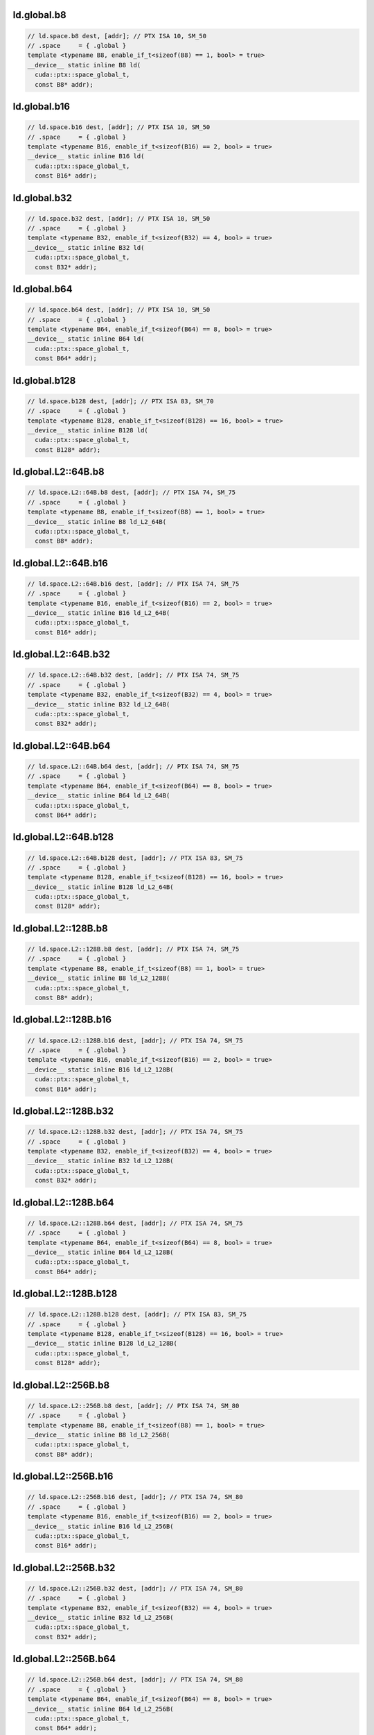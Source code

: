 ..
   This file was automatically generated. Do not edit.

ld.global.b8
^^^^^^^^^^^^
.. code-block:: cuda

   // ld.space.b8 dest, [addr]; // PTX ISA 10, SM_50
   // .space     = { .global }
   template <typename B8, enable_if_t<sizeof(B8) == 1, bool> = true>
   __device__ static inline B8 ld(
     cuda::ptx::space_global_t,
     const B8* addr);

ld.global.b16
^^^^^^^^^^^^^
.. code-block:: cuda

   // ld.space.b16 dest, [addr]; // PTX ISA 10, SM_50
   // .space     = { .global }
   template <typename B16, enable_if_t<sizeof(B16) == 2, bool> = true>
   __device__ static inline B16 ld(
     cuda::ptx::space_global_t,
     const B16* addr);

ld.global.b32
^^^^^^^^^^^^^
.. code-block:: cuda

   // ld.space.b32 dest, [addr]; // PTX ISA 10, SM_50
   // .space     = { .global }
   template <typename B32, enable_if_t<sizeof(B32) == 4, bool> = true>
   __device__ static inline B32 ld(
     cuda::ptx::space_global_t,
     const B32* addr);

ld.global.b64
^^^^^^^^^^^^^
.. code-block:: cuda

   // ld.space.b64 dest, [addr]; // PTX ISA 10, SM_50
   // .space     = { .global }
   template <typename B64, enable_if_t<sizeof(B64) == 8, bool> = true>
   __device__ static inline B64 ld(
     cuda::ptx::space_global_t,
     const B64* addr);

ld.global.b128
^^^^^^^^^^^^^^
.. code-block:: cuda

   // ld.space.b128 dest, [addr]; // PTX ISA 83, SM_70
   // .space     = { .global }
   template <typename B128, enable_if_t<sizeof(B128) == 16, bool> = true>
   __device__ static inline B128 ld(
     cuda::ptx::space_global_t,
     const B128* addr);

ld.global.L2::64B.b8
^^^^^^^^^^^^^^^^^^^^
.. code-block:: cuda

   // ld.space.L2::64B.b8 dest, [addr]; // PTX ISA 74, SM_75
   // .space     = { .global }
   template <typename B8, enable_if_t<sizeof(B8) == 1, bool> = true>
   __device__ static inline B8 ld_L2_64B(
     cuda::ptx::space_global_t,
     const B8* addr);

ld.global.L2::64B.b16
^^^^^^^^^^^^^^^^^^^^^
.. code-block:: cuda

   // ld.space.L2::64B.b16 dest, [addr]; // PTX ISA 74, SM_75
   // .space     = { .global }
   template <typename B16, enable_if_t<sizeof(B16) == 2, bool> = true>
   __device__ static inline B16 ld_L2_64B(
     cuda::ptx::space_global_t,
     const B16* addr);

ld.global.L2::64B.b32
^^^^^^^^^^^^^^^^^^^^^
.. code-block:: cuda

   // ld.space.L2::64B.b32 dest, [addr]; // PTX ISA 74, SM_75
   // .space     = { .global }
   template <typename B32, enable_if_t<sizeof(B32) == 4, bool> = true>
   __device__ static inline B32 ld_L2_64B(
     cuda::ptx::space_global_t,
     const B32* addr);

ld.global.L2::64B.b64
^^^^^^^^^^^^^^^^^^^^^
.. code-block:: cuda

   // ld.space.L2::64B.b64 dest, [addr]; // PTX ISA 74, SM_75
   // .space     = { .global }
   template <typename B64, enable_if_t<sizeof(B64) == 8, bool> = true>
   __device__ static inline B64 ld_L2_64B(
     cuda::ptx::space_global_t,
     const B64* addr);

ld.global.L2::64B.b128
^^^^^^^^^^^^^^^^^^^^^^
.. code-block:: cuda

   // ld.space.L2::64B.b128 dest, [addr]; // PTX ISA 83, SM_75
   // .space     = { .global }
   template <typename B128, enable_if_t<sizeof(B128) == 16, bool> = true>
   __device__ static inline B128 ld_L2_64B(
     cuda::ptx::space_global_t,
     const B128* addr);

ld.global.L2::128B.b8
^^^^^^^^^^^^^^^^^^^^^
.. code-block:: cuda

   // ld.space.L2::128B.b8 dest, [addr]; // PTX ISA 74, SM_75
   // .space     = { .global }
   template <typename B8, enable_if_t<sizeof(B8) == 1, bool> = true>
   __device__ static inline B8 ld_L2_128B(
     cuda::ptx::space_global_t,
     const B8* addr);

ld.global.L2::128B.b16
^^^^^^^^^^^^^^^^^^^^^^
.. code-block:: cuda

   // ld.space.L2::128B.b16 dest, [addr]; // PTX ISA 74, SM_75
   // .space     = { .global }
   template <typename B16, enable_if_t<sizeof(B16) == 2, bool> = true>
   __device__ static inline B16 ld_L2_128B(
     cuda::ptx::space_global_t,
     const B16* addr);

ld.global.L2::128B.b32
^^^^^^^^^^^^^^^^^^^^^^
.. code-block:: cuda

   // ld.space.L2::128B.b32 dest, [addr]; // PTX ISA 74, SM_75
   // .space     = { .global }
   template <typename B32, enable_if_t<sizeof(B32) == 4, bool> = true>
   __device__ static inline B32 ld_L2_128B(
     cuda::ptx::space_global_t,
     const B32* addr);

ld.global.L2::128B.b64
^^^^^^^^^^^^^^^^^^^^^^
.. code-block:: cuda

   // ld.space.L2::128B.b64 dest, [addr]; // PTX ISA 74, SM_75
   // .space     = { .global }
   template <typename B64, enable_if_t<sizeof(B64) == 8, bool> = true>
   __device__ static inline B64 ld_L2_128B(
     cuda::ptx::space_global_t,
     const B64* addr);

ld.global.L2::128B.b128
^^^^^^^^^^^^^^^^^^^^^^^
.. code-block:: cuda

   // ld.space.L2::128B.b128 dest, [addr]; // PTX ISA 83, SM_75
   // .space     = { .global }
   template <typename B128, enable_if_t<sizeof(B128) == 16, bool> = true>
   __device__ static inline B128 ld_L2_128B(
     cuda::ptx::space_global_t,
     const B128* addr);

ld.global.L2::256B.b8
^^^^^^^^^^^^^^^^^^^^^
.. code-block:: cuda

   // ld.space.L2::256B.b8 dest, [addr]; // PTX ISA 74, SM_80
   // .space     = { .global }
   template <typename B8, enable_if_t<sizeof(B8) == 1, bool> = true>
   __device__ static inline B8 ld_L2_256B(
     cuda::ptx::space_global_t,
     const B8* addr);

ld.global.L2::256B.b16
^^^^^^^^^^^^^^^^^^^^^^
.. code-block:: cuda

   // ld.space.L2::256B.b16 dest, [addr]; // PTX ISA 74, SM_80
   // .space     = { .global }
   template <typename B16, enable_if_t<sizeof(B16) == 2, bool> = true>
   __device__ static inline B16 ld_L2_256B(
     cuda::ptx::space_global_t,
     const B16* addr);

ld.global.L2::256B.b32
^^^^^^^^^^^^^^^^^^^^^^
.. code-block:: cuda

   // ld.space.L2::256B.b32 dest, [addr]; // PTX ISA 74, SM_80
   // .space     = { .global }
   template <typename B32, enable_if_t<sizeof(B32) == 4, bool> = true>
   __device__ static inline B32 ld_L2_256B(
     cuda::ptx::space_global_t,
     const B32* addr);

ld.global.L2::256B.b64
^^^^^^^^^^^^^^^^^^^^^^
.. code-block:: cuda

   // ld.space.L2::256B.b64 dest, [addr]; // PTX ISA 74, SM_80
   // .space     = { .global }
   template <typename B64, enable_if_t<sizeof(B64) == 8, bool> = true>
   __device__ static inline B64 ld_L2_256B(
     cuda::ptx::space_global_t,
     const B64* addr);

ld.global.L2::256B.b128
^^^^^^^^^^^^^^^^^^^^^^^
.. code-block:: cuda

   // ld.space.L2::256B.b128 dest, [addr]; // PTX ISA 83, SM_80
   // .space     = { .global }
   template <typename B128, enable_if_t<sizeof(B128) == 16, bool> = true>
   __device__ static inline B128 ld_L2_256B(
     cuda::ptx::space_global_t,
     const B128* addr);

ld.global.L2::cache_hint.b8
^^^^^^^^^^^^^^^^^^^^^^^^^^^
.. code-block:: cuda

   // ld.space.L2::cache_hint.b8 dest, [addr], cache_policy; // PTX ISA 74, SM_80
   // .space     = { .global }
   template <typename B8, enable_if_t<sizeof(B8) == 1, bool> = true>
   __device__ static inline B8 ld_L2_cache_hint(
     cuda::ptx::space_global_t,
     const B8* addr,
     uint64_t cache_policy);

ld.global.L2::cache_hint.b16
^^^^^^^^^^^^^^^^^^^^^^^^^^^^
.. code-block:: cuda

   // ld.space.L2::cache_hint.b16 dest, [addr], cache_policy; // PTX ISA 74, SM_80
   // .space     = { .global }
   template <typename B16, enable_if_t<sizeof(B16) == 2, bool> = true>
   __device__ static inline B16 ld_L2_cache_hint(
     cuda::ptx::space_global_t,
     const B16* addr,
     uint64_t cache_policy);

ld.global.L2::cache_hint.b32
^^^^^^^^^^^^^^^^^^^^^^^^^^^^
.. code-block:: cuda

   // ld.space.L2::cache_hint.b32 dest, [addr], cache_policy; // PTX ISA 74, SM_80
   // .space     = { .global }
   template <typename B32, enable_if_t<sizeof(B32) == 4, bool> = true>
   __device__ static inline B32 ld_L2_cache_hint(
     cuda::ptx::space_global_t,
     const B32* addr,
     uint64_t cache_policy);

ld.global.L2::cache_hint.b64
^^^^^^^^^^^^^^^^^^^^^^^^^^^^
.. code-block:: cuda

   // ld.space.L2::cache_hint.b64 dest, [addr], cache_policy; // PTX ISA 74, SM_80
   // .space     = { .global }
   template <typename B64, enable_if_t<sizeof(B64) == 8, bool> = true>
   __device__ static inline B64 ld_L2_cache_hint(
     cuda::ptx::space_global_t,
     const B64* addr,
     uint64_t cache_policy);

ld.global.L2::cache_hint.b128
^^^^^^^^^^^^^^^^^^^^^^^^^^^^^
.. code-block:: cuda

   // ld.space.L2::cache_hint.b128 dest, [addr], cache_policy; // PTX ISA 83, SM_80
   // .space     = { .global }
   template <typename B128, enable_if_t<sizeof(B128) == 16, bool> = true>
   __device__ static inline B128 ld_L2_cache_hint(
     cuda::ptx::space_global_t,
     const B128* addr,
     uint64_t cache_policy);

ld.global.L2::cache_hint.L2::64B.b8
^^^^^^^^^^^^^^^^^^^^^^^^^^^^^^^^^^^
.. code-block:: cuda

   // ld.space.L2::cache_hint.L2::64B.b8 dest, [addr], cache_policy; // PTX ISA 74, SM_80
   // .space     = { .global }
   template <typename B8, enable_if_t<sizeof(B8) == 1, bool> = true>
   __device__ static inline B8 ld_L2_cache_hint_L2_64B(
     cuda::ptx::space_global_t,
     const B8* addr,
     uint64_t cache_policy);

ld.global.L2::cache_hint.L2::64B.b16
^^^^^^^^^^^^^^^^^^^^^^^^^^^^^^^^^^^^
.. code-block:: cuda

   // ld.space.L2::cache_hint.L2::64B.b16 dest, [addr], cache_policy; // PTX ISA 74, SM_80
   // .space     = { .global }
   template <typename B16, enable_if_t<sizeof(B16) == 2, bool> = true>
   __device__ static inline B16 ld_L2_cache_hint_L2_64B(
     cuda::ptx::space_global_t,
     const B16* addr,
     uint64_t cache_policy);

ld.global.L2::cache_hint.L2::64B.b32
^^^^^^^^^^^^^^^^^^^^^^^^^^^^^^^^^^^^
.. code-block:: cuda

   // ld.space.L2::cache_hint.L2::64B.b32 dest, [addr], cache_policy; // PTX ISA 74, SM_80
   // .space     = { .global }
   template <typename B32, enable_if_t<sizeof(B32) == 4, bool> = true>
   __device__ static inline B32 ld_L2_cache_hint_L2_64B(
     cuda::ptx::space_global_t,
     const B32* addr,
     uint64_t cache_policy);

ld.global.L2::cache_hint.L2::64B.b64
^^^^^^^^^^^^^^^^^^^^^^^^^^^^^^^^^^^^
.. code-block:: cuda

   // ld.space.L2::cache_hint.L2::64B.b64 dest, [addr], cache_policy; // PTX ISA 74, SM_80
   // .space     = { .global }
   template <typename B64, enable_if_t<sizeof(B64) == 8, bool> = true>
   __device__ static inline B64 ld_L2_cache_hint_L2_64B(
     cuda::ptx::space_global_t,
     const B64* addr,
     uint64_t cache_policy);

ld.global.L2::cache_hint.L2::64B.b128
^^^^^^^^^^^^^^^^^^^^^^^^^^^^^^^^^^^^^
.. code-block:: cuda

   // ld.space.L2::cache_hint.L2::64B.b128 dest, [addr], cache_policy; // PTX ISA 83, SM_80
   // .space     = { .global }
   template <typename B128, enable_if_t<sizeof(B128) == 16, bool> = true>
   __device__ static inline B128 ld_L2_cache_hint_L2_64B(
     cuda::ptx::space_global_t,
     const B128* addr,
     uint64_t cache_policy);

ld.global.L2::cache_hint.L2::128B.b8
^^^^^^^^^^^^^^^^^^^^^^^^^^^^^^^^^^^^
.. code-block:: cuda

   // ld.space.L2::cache_hint.L2::128B.b8 dest, [addr], cache_policy; // PTX ISA 74, SM_80
   // .space     = { .global }
   template <typename B8, enable_if_t<sizeof(B8) == 1, bool> = true>
   __device__ static inline B8 ld_L2_cache_hint_L2_128B(
     cuda::ptx::space_global_t,
     const B8* addr,
     uint64_t cache_policy);

ld.global.L2::cache_hint.L2::128B.b16
^^^^^^^^^^^^^^^^^^^^^^^^^^^^^^^^^^^^^
.. code-block:: cuda

   // ld.space.L2::cache_hint.L2::128B.b16 dest, [addr], cache_policy; // PTX ISA 74, SM_80
   // .space     = { .global }
   template <typename B16, enable_if_t<sizeof(B16) == 2, bool> = true>
   __device__ static inline B16 ld_L2_cache_hint_L2_128B(
     cuda::ptx::space_global_t,
     const B16* addr,
     uint64_t cache_policy);

ld.global.L2::cache_hint.L2::128B.b32
^^^^^^^^^^^^^^^^^^^^^^^^^^^^^^^^^^^^^
.. code-block:: cuda

   // ld.space.L2::cache_hint.L2::128B.b32 dest, [addr], cache_policy; // PTX ISA 74, SM_80
   // .space     = { .global }
   template <typename B32, enable_if_t<sizeof(B32) == 4, bool> = true>
   __device__ static inline B32 ld_L2_cache_hint_L2_128B(
     cuda::ptx::space_global_t,
     const B32* addr,
     uint64_t cache_policy);

ld.global.L2::cache_hint.L2::128B.b64
^^^^^^^^^^^^^^^^^^^^^^^^^^^^^^^^^^^^^
.. code-block:: cuda

   // ld.space.L2::cache_hint.L2::128B.b64 dest, [addr], cache_policy; // PTX ISA 74, SM_80
   // .space     = { .global }
   template <typename B64, enable_if_t<sizeof(B64) == 8, bool> = true>
   __device__ static inline B64 ld_L2_cache_hint_L2_128B(
     cuda::ptx::space_global_t,
     const B64* addr,
     uint64_t cache_policy);

ld.global.L2::cache_hint.L2::128B.b128
^^^^^^^^^^^^^^^^^^^^^^^^^^^^^^^^^^^^^^
.. code-block:: cuda

   // ld.space.L2::cache_hint.L2::128B.b128 dest, [addr], cache_policy; // PTX ISA 83, SM_80
   // .space     = { .global }
   template <typename B128, enable_if_t<sizeof(B128) == 16, bool> = true>
   __device__ static inline B128 ld_L2_cache_hint_L2_128B(
     cuda::ptx::space_global_t,
     const B128* addr,
     uint64_t cache_policy);

ld.global.L2::cache_hint.L2::256B.b8
^^^^^^^^^^^^^^^^^^^^^^^^^^^^^^^^^^^^
.. code-block:: cuda

   // ld.space.L2::cache_hint.L2::256B.b8 dest, [addr], cache_policy; // PTX ISA 74, SM_80
   // .space     = { .global }
   template <typename B8, enable_if_t<sizeof(B8) == 1, bool> = true>
   __device__ static inline B8 ld_L2_cache_hint_L2_256B(
     cuda::ptx::space_global_t,
     const B8* addr,
     uint64_t cache_policy);

ld.global.L2::cache_hint.L2::256B.b16
^^^^^^^^^^^^^^^^^^^^^^^^^^^^^^^^^^^^^
.. code-block:: cuda

   // ld.space.L2::cache_hint.L2::256B.b16 dest, [addr], cache_policy; // PTX ISA 74, SM_80
   // .space     = { .global }
   template <typename B16, enable_if_t<sizeof(B16) == 2, bool> = true>
   __device__ static inline B16 ld_L2_cache_hint_L2_256B(
     cuda::ptx::space_global_t,
     const B16* addr,
     uint64_t cache_policy);

ld.global.L2::cache_hint.L2::256B.b32
^^^^^^^^^^^^^^^^^^^^^^^^^^^^^^^^^^^^^
.. code-block:: cuda

   // ld.space.L2::cache_hint.L2::256B.b32 dest, [addr], cache_policy; // PTX ISA 74, SM_80
   // .space     = { .global }
   template <typename B32, enable_if_t<sizeof(B32) == 4, bool> = true>
   __device__ static inline B32 ld_L2_cache_hint_L2_256B(
     cuda::ptx::space_global_t,
     const B32* addr,
     uint64_t cache_policy);

ld.global.L2::cache_hint.L2::256B.b64
^^^^^^^^^^^^^^^^^^^^^^^^^^^^^^^^^^^^^
.. code-block:: cuda

   // ld.space.L2::cache_hint.L2::256B.b64 dest, [addr], cache_policy; // PTX ISA 74, SM_80
   // .space     = { .global }
   template <typename B64, enable_if_t<sizeof(B64) == 8, bool> = true>
   __device__ static inline B64 ld_L2_cache_hint_L2_256B(
     cuda::ptx::space_global_t,
     const B64* addr,
     uint64_t cache_policy);

ld.global.L2::cache_hint.L2::256B.b128
^^^^^^^^^^^^^^^^^^^^^^^^^^^^^^^^^^^^^^
.. code-block:: cuda

   // ld.space.L2::cache_hint.L2::256B.b128 dest, [addr], cache_policy; // PTX ISA 83, SM_80
   // .space     = { .global }
   template <typename B128, enable_if_t<sizeof(B128) == 16, bool> = true>
   __device__ static inline B128 ld_L2_cache_hint_L2_256B(
     cuda::ptx::space_global_t,
     const B128* addr,
     uint64_t cache_policy);

ld.global.L1::evict_normal.b8
^^^^^^^^^^^^^^^^^^^^^^^^^^^^^
.. code-block:: cuda

   // ld.space.L1::evict_normal.b8 dest, [addr]; // PTX ISA 74, SM_70
   // .space     = { .global }
   template <typename B8, enable_if_t<sizeof(B8) == 1, bool> = true>
   __device__ static inline B8 ld_L1_evict_normal(
     cuda::ptx::space_global_t,
     const B8* addr);

ld.global.L1::evict_normal.b16
^^^^^^^^^^^^^^^^^^^^^^^^^^^^^^
.. code-block:: cuda

   // ld.space.L1::evict_normal.b16 dest, [addr]; // PTX ISA 74, SM_70
   // .space     = { .global }
   template <typename B16, enable_if_t<sizeof(B16) == 2, bool> = true>
   __device__ static inline B16 ld_L1_evict_normal(
     cuda::ptx::space_global_t,
     const B16* addr);

ld.global.L1::evict_normal.b32
^^^^^^^^^^^^^^^^^^^^^^^^^^^^^^
.. code-block:: cuda

   // ld.space.L1::evict_normal.b32 dest, [addr]; // PTX ISA 74, SM_70
   // .space     = { .global }
   template <typename B32, enable_if_t<sizeof(B32) == 4, bool> = true>
   __device__ static inline B32 ld_L1_evict_normal(
     cuda::ptx::space_global_t,
     const B32* addr);

ld.global.L1::evict_normal.b64
^^^^^^^^^^^^^^^^^^^^^^^^^^^^^^
.. code-block:: cuda

   // ld.space.L1::evict_normal.b64 dest, [addr]; // PTX ISA 74, SM_70
   // .space     = { .global }
   template <typename B64, enable_if_t<sizeof(B64) == 8, bool> = true>
   __device__ static inline B64 ld_L1_evict_normal(
     cuda::ptx::space_global_t,
     const B64* addr);

ld.global.L1::evict_normal.b128
^^^^^^^^^^^^^^^^^^^^^^^^^^^^^^^
.. code-block:: cuda

   // ld.space.L1::evict_normal.b128 dest, [addr]; // PTX ISA 83, SM_70
   // .space     = { .global }
   template <typename B128, enable_if_t<sizeof(B128) == 16, bool> = true>
   __device__ static inline B128 ld_L1_evict_normal(
     cuda::ptx::space_global_t,
     const B128* addr);

ld.global.L1::evict_normal.L2::64B.b8
^^^^^^^^^^^^^^^^^^^^^^^^^^^^^^^^^^^^^
.. code-block:: cuda

   // ld.space.L1::evict_normal.L2::64B.b8 dest, [addr]; // PTX ISA 74, SM_75
   // .space     = { .global }
   template <typename B8, enable_if_t<sizeof(B8) == 1, bool> = true>
   __device__ static inline B8 ld_L1_evict_normal_L2_64B(
     cuda::ptx::space_global_t,
     const B8* addr);

ld.global.L1::evict_normal.L2::64B.b16
^^^^^^^^^^^^^^^^^^^^^^^^^^^^^^^^^^^^^^
.. code-block:: cuda

   // ld.space.L1::evict_normal.L2::64B.b16 dest, [addr]; // PTX ISA 74, SM_75
   // .space     = { .global }
   template <typename B16, enable_if_t<sizeof(B16) == 2, bool> = true>
   __device__ static inline B16 ld_L1_evict_normal_L2_64B(
     cuda::ptx::space_global_t,
     const B16* addr);

ld.global.L1::evict_normal.L2::64B.b32
^^^^^^^^^^^^^^^^^^^^^^^^^^^^^^^^^^^^^^
.. code-block:: cuda

   // ld.space.L1::evict_normal.L2::64B.b32 dest, [addr]; // PTX ISA 74, SM_75
   // .space     = { .global }
   template <typename B32, enable_if_t<sizeof(B32) == 4, bool> = true>
   __device__ static inline B32 ld_L1_evict_normal_L2_64B(
     cuda::ptx::space_global_t,
     const B32* addr);

ld.global.L1::evict_normal.L2::64B.b64
^^^^^^^^^^^^^^^^^^^^^^^^^^^^^^^^^^^^^^
.. code-block:: cuda

   // ld.space.L1::evict_normal.L2::64B.b64 dest, [addr]; // PTX ISA 74, SM_75
   // .space     = { .global }
   template <typename B64, enable_if_t<sizeof(B64) == 8, bool> = true>
   __device__ static inline B64 ld_L1_evict_normal_L2_64B(
     cuda::ptx::space_global_t,
     const B64* addr);

ld.global.L1::evict_normal.L2::64B.b128
^^^^^^^^^^^^^^^^^^^^^^^^^^^^^^^^^^^^^^^
.. code-block:: cuda

   // ld.space.L1::evict_normal.L2::64B.b128 dest, [addr]; // PTX ISA 83, SM_75
   // .space     = { .global }
   template <typename B128, enable_if_t<sizeof(B128) == 16, bool> = true>
   __device__ static inline B128 ld_L1_evict_normal_L2_64B(
     cuda::ptx::space_global_t,
     const B128* addr);

ld.global.L1::evict_normal.L2::128B.b8
^^^^^^^^^^^^^^^^^^^^^^^^^^^^^^^^^^^^^^
.. code-block:: cuda

   // ld.space.L1::evict_normal.L2::128B.b8 dest, [addr]; // PTX ISA 74, SM_75
   // .space     = { .global }
   template <typename B8, enable_if_t<sizeof(B8) == 1, bool> = true>
   __device__ static inline B8 ld_L1_evict_normal_L2_128B(
     cuda::ptx::space_global_t,
     const B8* addr);

ld.global.L1::evict_normal.L2::128B.b16
^^^^^^^^^^^^^^^^^^^^^^^^^^^^^^^^^^^^^^^
.. code-block:: cuda

   // ld.space.L1::evict_normal.L2::128B.b16 dest, [addr]; // PTX ISA 74, SM_75
   // .space     = { .global }
   template <typename B16, enable_if_t<sizeof(B16) == 2, bool> = true>
   __device__ static inline B16 ld_L1_evict_normal_L2_128B(
     cuda::ptx::space_global_t,
     const B16* addr);

ld.global.L1::evict_normal.L2::128B.b32
^^^^^^^^^^^^^^^^^^^^^^^^^^^^^^^^^^^^^^^
.. code-block:: cuda

   // ld.space.L1::evict_normal.L2::128B.b32 dest, [addr]; // PTX ISA 74, SM_75
   // .space     = { .global }
   template <typename B32, enable_if_t<sizeof(B32) == 4, bool> = true>
   __device__ static inline B32 ld_L1_evict_normal_L2_128B(
     cuda::ptx::space_global_t,
     const B32* addr);

ld.global.L1::evict_normal.L2::128B.b64
^^^^^^^^^^^^^^^^^^^^^^^^^^^^^^^^^^^^^^^
.. code-block:: cuda

   // ld.space.L1::evict_normal.L2::128B.b64 dest, [addr]; // PTX ISA 74, SM_75
   // .space     = { .global }
   template <typename B64, enable_if_t<sizeof(B64) == 8, bool> = true>
   __device__ static inline B64 ld_L1_evict_normal_L2_128B(
     cuda::ptx::space_global_t,
     const B64* addr);

ld.global.L1::evict_normal.L2::128B.b128
^^^^^^^^^^^^^^^^^^^^^^^^^^^^^^^^^^^^^^^^
.. code-block:: cuda

   // ld.space.L1::evict_normal.L2::128B.b128 dest, [addr]; // PTX ISA 83, SM_75
   // .space     = { .global }
   template <typename B128, enable_if_t<sizeof(B128) == 16, bool> = true>
   __device__ static inline B128 ld_L1_evict_normal_L2_128B(
     cuda::ptx::space_global_t,
     const B128* addr);

ld.global.L1::evict_normal.L2::256B.b8
^^^^^^^^^^^^^^^^^^^^^^^^^^^^^^^^^^^^^^
.. code-block:: cuda

   // ld.space.L1::evict_normal.L2::256B.b8 dest, [addr]; // PTX ISA 74, SM_80
   // .space     = { .global }
   template <typename B8, enable_if_t<sizeof(B8) == 1, bool> = true>
   __device__ static inline B8 ld_L1_evict_normal_L2_256B(
     cuda::ptx::space_global_t,
     const B8* addr);

ld.global.L1::evict_normal.L2::256B.b16
^^^^^^^^^^^^^^^^^^^^^^^^^^^^^^^^^^^^^^^
.. code-block:: cuda

   // ld.space.L1::evict_normal.L2::256B.b16 dest, [addr]; // PTX ISA 74, SM_80
   // .space     = { .global }
   template <typename B16, enable_if_t<sizeof(B16) == 2, bool> = true>
   __device__ static inline B16 ld_L1_evict_normal_L2_256B(
     cuda::ptx::space_global_t,
     const B16* addr);

ld.global.L1::evict_normal.L2::256B.b32
^^^^^^^^^^^^^^^^^^^^^^^^^^^^^^^^^^^^^^^
.. code-block:: cuda

   // ld.space.L1::evict_normal.L2::256B.b32 dest, [addr]; // PTX ISA 74, SM_80
   // .space     = { .global }
   template <typename B32, enable_if_t<sizeof(B32) == 4, bool> = true>
   __device__ static inline B32 ld_L1_evict_normal_L2_256B(
     cuda::ptx::space_global_t,
     const B32* addr);

ld.global.L1::evict_normal.L2::256B.b64
^^^^^^^^^^^^^^^^^^^^^^^^^^^^^^^^^^^^^^^
.. code-block:: cuda

   // ld.space.L1::evict_normal.L2::256B.b64 dest, [addr]; // PTX ISA 74, SM_80
   // .space     = { .global }
   template <typename B64, enable_if_t<sizeof(B64) == 8, bool> = true>
   __device__ static inline B64 ld_L1_evict_normal_L2_256B(
     cuda::ptx::space_global_t,
     const B64* addr);

ld.global.L1::evict_normal.L2::256B.b128
^^^^^^^^^^^^^^^^^^^^^^^^^^^^^^^^^^^^^^^^
.. code-block:: cuda

   // ld.space.L1::evict_normal.L2::256B.b128 dest, [addr]; // PTX ISA 83, SM_80
   // .space     = { .global }
   template <typename B128, enable_if_t<sizeof(B128) == 16, bool> = true>
   __device__ static inline B128 ld_L1_evict_normal_L2_256B(
     cuda::ptx::space_global_t,
     const B128* addr);

ld.global.L1::evict_normal.L2::cache_hint.b8
^^^^^^^^^^^^^^^^^^^^^^^^^^^^^^^^^^^^^^^^^^^^
.. code-block:: cuda

   // ld.space.L1::evict_normal.L2::cache_hint.b8 dest, [addr], cache_policy; // PTX ISA 74, SM_80
   // .space     = { .global }
   template <typename B8, enable_if_t<sizeof(B8) == 1, bool> = true>
   __device__ static inline B8 ld_L1_evict_normal_L2_cache_hint(
     cuda::ptx::space_global_t,
     const B8* addr,
     uint64_t cache_policy);

ld.global.L1::evict_normal.L2::cache_hint.b16
^^^^^^^^^^^^^^^^^^^^^^^^^^^^^^^^^^^^^^^^^^^^^
.. code-block:: cuda

   // ld.space.L1::evict_normal.L2::cache_hint.b16 dest, [addr], cache_policy; // PTX ISA 74, SM_80
   // .space     = { .global }
   template <typename B16, enable_if_t<sizeof(B16) == 2, bool> = true>
   __device__ static inline B16 ld_L1_evict_normal_L2_cache_hint(
     cuda::ptx::space_global_t,
     const B16* addr,
     uint64_t cache_policy);

ld.global.L1::evict_normal.L2::cache_hint.b32
^^^^^^^^^^^^^^^^^^^^^^^^^^^^^^^^^^^^^^^^^^^^^
.. code-block:: cuda

   // ld.space.L1::evict_normal.L2::cache_hint.b32 dest, [addr], cache_policy; // PTX ISA 74, SM_80
   // .space     = { .global }
   template <typename B32, enable_if_t<sizeof(B32) == 4, bool> = true>
   __device__ static inline B32 ld_L1_evict_normal_L2_cache_hint(
     cuda::ptx::space_global_t,
     const B32* addr,
     uint64_t cache_policy);

ld.global.L1::evict_normal.L2::cache_hint.b64
^^^^^^^^^^^^^^^^^^^^^^^^^^^^^^^^^^^^^^^^^^^^^
.. code-block:: cuda

   // ld.space.L1::evict_normal.L2::cache_hint.b64 dest, [addr], cache_policy; // PTX ISA 74, SM_80
   // .space     = { .global }
   template <typename B64, enable_if_t<sizeof(B64) == 8, bool> = true>
   __device__ static inline B64 ld_L1_evict_normal_L2_cache_hint(
     cuda::ptx::space_global_t,
     const B64* addr,
     uint64_t cache_policy);

ld.global.L1::evict_normal.L2::cache_hint.b128
^^^^^^^^^^^^^^^^^^^^^^^^^^^^^^^^^^^^^^^^^^^^^^
.. code-block:: cuda

   // ld.space.L1::evict_normal.L2::cache_hint.b128 dest, [addr], cache_policy; // PTX ISA 83, SM_80
   // .space     = { .global }
   template <typename B128, enable_if_t<sizeof(B128) == 16, bool> = true>
   __device__ static inline B128 ld_L1_evict_normal_L2_cache_hint(
     cuda::ptx::space_global_t,
     const B128* addr,
     uint64_t cache_policy);

ld.global.L1::evict_normal.L2::cache_hint.L2::64B.b8
^^^^^^^^^^^^^^^^^^^^^^^^^^^^^^^^^^^^^^^^^^^^^^^^^^^^
.. code-block:: cuda

   // ld.space.L1::evict_normal.L2::cache_hint.L2::64B.b8 dest, [addr], cache_policy; // PTX ISA 74, SM_80
   // .space     = { .global }
   template <typename B8, enable_if_t<sizeof(B8) == 1, bool> = true>
   __device__ static inline B8 ld_L1_evict_normal_L2_cache_hint_L2_64B(
     cuda::ptx::space_global_t,
     const B8* addr,
     uint64_t cache_policy);

ld.global.L1::evict_normal.L2::cache_hint.L2::64B.b16
^^^^^^^^^^^^^^^^^^^^^^^^^^^^^^^^^^^^^^^^^^^^^^^^^^^^^
.. code-block:: cuda

   // ld.space.L1::evict_normal.L2::cache_hint.L2::64B.b16 dest, [addr], cache_policy; // PTX ISA 74, SM_80
   // .space     = { .global }
   template <typename B16, enable_if_t<sizeof(B16) == 2, bool> = true>
   __device__ static inline B16 ld_L1_evict_normal_L2_cache_hint_L2_64B(
     cuda::ptx::space_global_t,
     const B16* addr,
     uint64_t cache_policy);

ld.global.L1::evict_normal.L2::cache_hint.L2::64B.b32
^^^^^^^^^^^^^^^^^^^^^^^^^^^^^^^^^^^^^^^^^^^^^^^^^^^^^
.. code-block:: cuda

   // ld.space.L1::evict_normal.L2::cache_hint.L2::64B.b32 dest, [addr], cache_policy; // PTX ISA 74, SM_80
   // .space     = { .global }
   template <typename B32, enable_if_t<sizeof(B32) == 4, bool> = true>
   __device__ static inline B32 ld_L1_evict_normal_L2_cache_hint_L2_64B(
     cuda::ptx::space_global_t,
     const B32* addr,
     uint64_t cache_policy);

ld.global.L1::evict_normal.L2::cache_hint.L2::64B.b64
^^^^^^^^^^^^^^^^^^^^^^^^^^^^^^^^^^^^^^^^^^^^^^^^^^^^^
.. code-block:: cuda

   // ld.space.L1::evict_normal.L2::cache_hint.L2::64B.b64 dest, [addr], cache_policy; // PTX ISA 74, SM_80
   // .space     = { .global }
   template <typename B64, enable_if_t<sizeof(B64) == 8, bool> = true>
   __device__ static inline B64 ld_L1_evict_normal_L2_cache_hint_L2_64B(
     cuda::ptx::space_global_t,
     const B64* addr,
     uint64_t cache_policy);

ld.global.L1::evict_normal.L2::cache_hint.L2::64B.b128
^^^^^^^^^^^^^^^^^^^^^^^^^^^^^^^^^^^^^^^^^^^^^^^^^^^^^^
.. code-block:: cuda

   // ld.space.L1::evict_normal.L2::cache_hint.L2::64B.b128 dest, [addr], cache_policy; // PTX ISA 83, SM_80
   // .space     = { .global }
   template <typename B128, enable_if_t<sizeof(B128) == 16, bool> = true>
   __device__ static inline B128 ld_L1_evict_normal_L2_cache_hint_L2_64B(
     cuda::ptx::space_global_t,
     const B128* addr,
     uint64_t cache_policy);

ld.global.L1::evict_normal.L2::cache_hint.L2::128B.b8
^^^^^^^^^^^^^^^^^^^^^^^^^^^^^^^^^^^^^^^^^^^^^^^^^^^^^
.. code-block:: cuda

   // ld.space.L1::evict_normal.L2::cache_hint.L2::128B.b8 dest, [addr], cache_policy; // PTX ISA 74, SM_80
   // .space     = { .global }
   template <typename B8, enable_if_t<sizeof(B8) == 1, bool> = true>
   __device__ static inline B8 ld_L1_evict_normal_L2_cache_hint_L2_128B(
     cuda::ptx::space_global_t,
     const B8* addr,
     uint64_t cache_policy);

ld.global.L1::evict_normal.L2::cache_hint.L2::128B.b16
^^^^^^^^^^^^^^^^^^^^^^^^^^^^^^^^^^^^^^^^^^^^^^^^^^^^^^
.. code-block:: cuda

   // ld.space.L1::evict_normal.L2::cache_hint.L2::128B.b16 dest, [addr], cache_policy; // PTX ISA 74, SM_80
   // .space     = { .global }
   template <typename B16, enable_if_t<sizeof(B16) == 2, bool> = true>
   __device__ static inline B16 ld_L1_evict_normal_L2_cache_hint_L2_128B(
     cuda::ptx::space_global_t,
     const B16* addr,
     uint64_t cache_policy);

ld.global.L1::evict_normal.L2::cache_hint.L2::128B.b32
^^^^^^^^^^^^^^^^^^^^^^^^^^^^^^^^^^^^^^^^^^^^^^^^^^^^^^
.. code-block:: cuda

   // ld.space.L1::evict_normal.L2::cache_hint.L2::128B.b32 dest, [addr], cache_policy; // PTX ISA 74, SM_80
   // .space     = { .global }
   template <typename B32, enable_if_t<sizeof(B32) == 4, bool> = true>
   __device__ static inline B32 ld_L1_evict_normal_L2_cache_hint_L2_128B(
     cuda::ptx::space_global_t,
     const B32* addr,
     uint64_t cache_policy);

ld.global.L1::evict_normal.L2::cache_hint.L2::128B.b64
^^^^^^^^^^^^^^^^^^^^^^^^^^^^^^^^^^^^^^^^^^^^^^^^^^^^^^
.. code-block:: cuda

   // ld.space.L1::evict_normal.L2::cache_hint.L2::128B.b64 dest, [addr], cache_policy; // PTX ISA 74, SM_80
   // .space     = { .global }
   template <typename B64, enable_if_t<sizeof(B64) == 8, bool> = true>
   __device__ static inline B64 ld_L1_evict_normal_L2_cache_hint_L2_128B(
     cuda::ptx::space_global_t,
     const B64* addr,
     uint64_t cache_policy);

ld.global.L1::evict_normal.L2::cache_hint.L2::128B.b128
^^^^^^^^^^^^^^^^^^^^^^^^^^^^^^^^^^^^^^^^^^^^^^^^^^^^^^^
.. code-block:: cuda

   // ld.space.L1::evict_normal.L2::cache_hint.L2::128B.b128 dest, [addr], cache_policy; // PTX ISA 83, SM_80
   // .space     = { .global }
   template <typename B128, enable_if_t<sizeof(B128) == 16, bool> = true>
   __device__ static inline B128 ld_L1_evict_normal_L2_cache_hint_L2_128B(
     cuda::ptx::space_global_t,
     const B128* addr,
     uint64_t cache_policy);

ld.global.L1::evict_normal.L2::cache_hint.L2::256B.b8
^^^^^^^^^^^^^^^^^^^^^^^^^^^^^^^^^^^^^^^^^^^^^^^^^^^^^
.. code-block:: cuda

   // ld.space.L1::evict_normal.L2::cache_hint.L2::256B.b8 dest, [addr], cache_policy; // PTX ISA 74, SM_80
   // .space     = { .global }
   template <typename B8, enable_if_t<sizeof(B8) == 1, bool> = true>
   __device__ static inline B8 ld_L1_evict_normal_L2_cache_hint_L2_256B(
     cuda::ptx::space_global_t,
     const B8* addr,
     uint64_t cache_policy);

ld.global.L1::evict_normal.L2::cache_hint.L2::256B.b16
^^^^^^^^^^^^^^^^^^^^^^^^^^^^^^^^^^^^^^^^^^^^^^^^^^^^^^
.. code-block:: cuda

   // ld.space.L1::evict_normal.L2::cache_hint.L2::256B.b16 dest, [addr], cache_policy; // PTX ISA 74, SM_80
   // .space     = { .global }
   template <typename B16, enable_if_t<sizeof(B16) == 2, bool> = true>
   __device__ static inline B16 ld_L1_evict_normal_L2_cache_hint_L2_256B(
     cuda::ptx::space_global_t,
     const B16* addr,
     uint64_t cache_policy);

ld.global.L1::evict_normal.L2::cache_hint.L2::256B.b32
^^^^^^^^^^^^^^^^^^^^^^^^^^^^^^^^^^^^^^^^^^^^^^^^^^^^^^
.. code-block:: cuda

   // ld.space.L1::evict_normal.L2::cache_hint.L2::256B.b32 dest, [addr], cache_policy; // PTX ISA 74, SM_80
   // .space     = { .global }
   template <typename B32, enable_if_t<sizeof(B32) == 4, bool> = true>
   __device__ static inline B32 ld_L1_evict_normal_L2_cache_hint_L2_256B(
     cuda::ptx::space_global_t,
     const B32* addr,
     uint64_t cache_policy);

ld.global.L1::evict_normal.L2::cache_hint.L2::256B.b64
^^^^^^^^^^^^^^^^^^^^^^^^^^^^^^^^^^^^^^^^^^^^^^^^^^^^^^
.. code-block:: cuda

   // ld.space.L1::evict_normal.L2::cache_hint.L2::256B.b64 dest, [addr], cache_policy; // PTX ISA 74, SM_80
   // .space     = { .global }
   template <typename B64, enable_if_t<sizeof(B64) == 8, bool> = true>
   __device__ static inline B64 ld_L1_evict_normal_L2_cache_hint_L2_256B(
     cuda::ptx::space_global_t,
     const B64* addr,
     uint64_t cache_policy);

ld.global.L1::evict_normal.L2::cache_hint.L2::256B.b128
^^^^^^^^^^^^^^^^^^^^^^^^^^^^^^^^^^^^^^^^^^^^^^^^^^^^^^^
.. code-block:: cuda

   // ld.space.L1::evict_normal.L2::cache_hint.L2::256B.b128 dest, [addr], cache_policy; // PTX ISA 83, SM_80
   // .space     = { .global }
   template <typename B128, enable_if_t<sizeof(B128) == 16, bool> = true>
   __device__ static inline B128 ld_L1_evict_normal_L2_cache_hint_L2_256B(
     cuda::ptx::space_global_t,
     const B128* addr,
     uint64_t cache_policy);

ld.global.L1::evict_unchanged.b8
^^^^^^^^^^^^^^^^^^^^^^^^^^^^^^^^
.. code-block:: cuda

   // ld.space.L1::evict_unchanged.b8 dest, [addr]; // PTX ISA 74, SM_70
   // .space     = { .global }
   template <typename B8, enable_if_t<sizeof(B8) == 1, bool> = true>
   __device__ static inline B8 ld_L1_evict_unchanged(
     cuda::ptx::space_global_t,
     const B8* addr);

ld.global.L1::evict_unchanged.b16
^^^^^^^^^^^^^^^^^^^^^^^^^^^^^^^^^
.. code-block:: cuda

   // ld.space.L1::evict_unchanged.b16 dest, [addr]; // PTX ISA 74, SM_70
   // .space     = { .global }
   template <typename B16, enable_if_t<sizeof(B16) == 2, bool> = true>
   __device__ static inline B16 ld_L1_evict_unchanged(
     cuda::ptx::space_global_t,
     const B16* addr);

ld.global.L1::evict_unchanged.b32
^^^^^^^^^^^^^^^^^^^^^^^^^^^^^^^^^
.. code-block:: cuda

   // ld.space.L1::evict_unchanged.b32 dest, [addr]; // PTX ISA 74, SM_70
   // .space     = { .global }
   template <typename B32, enable_if_t<sizeof(B32) == 4, bool> = true>
   __device__ static inline B32 ld_L1_evict_unchanged(
     cuda::ptx::space_global_t,
     const B32* addr);

ld.global.L1::evict_unchanged.b64
^^^^^^^^^^^^^^^^^^^^^^^^^^^^^^^^^
.. code-block:: cuda

   // ld.space.L1::evict_unchanged.b64 dest, [addr]; // PTX ISA 74, SM_70
   // .space     = { .global }
   template <typename B64, enable_if_t<sizeof(B64) == 8, bool> = true>
   __device__ static inline B64 ld_L1_evict_unchanged(
     cuda::ptx::space_global_t,
     const B64* addr);

ld.global.L1::evict_unchanged.b128
^^^^^^^^^^^^^^^^^^^^^^^^^^^^^^^^^^
.. code-block:: cuda

   // ld.space.L1::evict_unchanged.b128 dest, [addr]; // PTX ISA 83, SM_70
   // .space     = { .global }
   template <typename B128, enable_if_t<sizeof(B128) == 16, bool> = true>
   __device__ static inline B128 ld_L1_evict_unchanged(
     cuda::ptx::space_global_t,
     const B128* addr);

ld.global.L1::evict_unchanged.L2::64B.b8
^^^^^^^^^^^^^^^^^^^^^^^^^^^^^^^^^^^^^^^^
.. code-block:: cuda

   // ld.space.L1::evict_unchanged.L2::64B.b8 dest, [addr]; // PTX ISA 74, SM_75
   // .space     = { .global }
   template <typename B8, enable_if_t<sizeof(B8) == 1, bool> = true>
   __device__ static inline B8 ld_L1_evict_unchanged_L2_64B(
     cuda::ptx::space_global_t,
     const B8* addr);

ld.global.L1::evict_unchanged.L2::64B.b16
^^^^^^^^^^^^^^^^^^^^^^^^^^^^^^^^^^^^^^^^^
.. code-block:: cuda

   // ld.space.L1::evict_unchanged.L2::64B.b16 dest, [addr]; // PTX ISA 74, SM_75
   // .space     = { .global }
   template <typename B16, enable_if_t<sizeof(B16) == 2, bool> = true>
   __device__ static inline B16 ld_L1_evict_unchanged_L2_64B(
     cuda::ptx::space_global_t,
     const B16* addr);

ld.global.L1::evict_unchanged.L2::64B.b32
^^^^^^^^^^^^^^^^^^^^^^^^^^^^^^^^^^^^^^^^^
.. code-block:: cuda

   // ld.space.L1::evict_unchanged.L2::64B.b32 dest, [addr]; // PTX ISA 74, SM_75
   // .space     = { .global }
   template <typename B32, enable_if_t<sizeof(B32) == 4, bool> = true>
   __device__ static inline B32 ld_L1_evict_unchanged_L2_64B(
     cuda::ptx::space_global_t,
     const B32* addr);

ld.global.L1::evict_unchanged.L2::64B.b64
^^^^^^^^^^^^^^^^^^^^^^^^^^^^^^^^^^^^^^^^^
.. code-block:: cuda

   // ld.space.L1::evict_unchanged.L2::64B.b64 dest, [addr]; // PTX ISA 74, SM_75
   // .space     = { .global }
   template <typename B64, enable_if_t<sizeof(B64) == 8, bool> = true>
   __device__ static inline B64 ld_L1_evict_unchanged_L2_64B(
     cuda::ptx::space_global_t,
     const B64* addr);

ld.global.L1::evict_unchanged.L2::64B.b128
^^^^^^^^^^^^^^^^^^^^^^^^^^^^^^^^^^^^^^^^^^
.. code-block:: cuda

   // ld.space.L1::evict_unchanged.L2::64B.b128 dest, [addr]; // PTX ISA 83, SM_75
   // .space     = { .global }
   template <typename B128, enable_if_t<sizeof(B128) == 16, bool> = true>
   __device__ static inline B128 ld_L1_evict_unchanged_L2_64B(
     cuda::ptx::space_global_t,
     const B128* addr);

ld.global.L1::evict_unchanged.L2::128B.b8
^^^^^^^^^^^^^^^^^^^^^^^^^^^^^^^^^^^^^^^^^
.. code-block:: cuda

   // ld.space.L1::evict_unchanged.L2::128B.b8 dest, [addr]; // PTX ISA 74, SM_75
   // .space     = { .global }
   template <typename B8, enable_if_t<sizeof(B8) == 1, bool> = true>
   __device__ static inline B8 ld_L1_evict_unchanged_L2_128B(
     cuda::ptx::space_global_t,
     const B8* addr);

ld.global.L1::evict_unchanged.L2::128B.b16
^^^^^^^^^^^^^^^^^^^^^^^^^^^^^^^^^^^^^^^^^^
.. code-block:: cuda

   // ld.space.L1::evict_unchanged.L2::128B.b16 dest, [addr]; // PTX ISA 74, SM_75
   // .space     = { .global }
   template <typename B16, enable_if_t<sizeof(B16) == 2, bool> = true>
   __device__ static inline B16 ld_L1_evict_unchanged_L2_128B(
     cuda::ptx::space_global_t,
     const B16* addr);

ld.global.L1::evict_unchanged.L2::128B.b32
^^^^^^^^^^^^^^^^^^^^^^^^^^^^^^^^^^^^^^^^^^
.. code-block:: cuda

   // ld.space.L1::evict_unchanged.L2::128B.b32 dest, [addr]; // PTX ISA 74, SM_75
   // .space     = { .global }
   template <typename B32, enable_if_t<sizeof(B32) == 4, bool> = true>
   __device__ static inline B32 ld_L1_evict_unchanged_L2_128B(
     cuda::ptx::space_global_t,
     const B32* addr);

ld.global.L1::evict_unchanged.L2::128B.b64
^^^^^^^^^^^^^^^^^^^^^^^^^^^^^^^^^^^^^^^^^^
.. code-block:: cuda

   // ld.space.L1::evict_unchanged.L2::128B.b64 dest, [addr]; // PTX ISA 74, SM_75
   // .space     = { .global }
   template <typename B64, enable_if_t<sizeof(B64) == 8, bool> = true>
   __device__ static inline B64 ld_L1_evict_unchanged_L2_128B(
     cuda::ptx::space_global_t,
     const B64* addr);

ld.global.L1::evict_unchanged.L2::128B.b128
^^^^^^^^^^^^^^^^^^^^^^^^^^^^^^^^^^^^^^^^^^^
.. code-block:: cuda

   // ld.space.L1::evict_unchanged.L2::128B.b128 dest, [addr]; // PTX ISA 83, SM_75
   // .space     = { .global }
   template <typename B128, enable_if_t<sizeof(B128) == 16, bool> = true>
   __device__ static inline B128 ld_L1_evict_unchanged_L2_128B(
     cuda::ptx::space_global_t,
     const B128* addr);

ld.global.L1::evict_unchanged.L2::256B.b8
^^^^^^^^^^^^^^^^^^^^^^^^^^^^^^^^^^^^^^^^^
.. code-block:: cuda

   // ld.space.L1::evict_unchanged.L2::256B.b8 dest, [addr]; // PTX ISA 74, SM_80
   // .space     = { .global }
   template <typename B8, enable_if_t<sizeof(B8) == 1, bool> = true>
   __device__ static inline B8 ld_L1_evict_unchanged_L2_256B(
     cuda::ptx::space_global_t,
     const B8* addr);

ld.global.L1::evict_unchanged.L2::256B.b16
^^^^^^^^^^^^^^^^^^^^^^^^^^^^^^^^^^^^^^^^^^
.. code-block:: cuda

   // ld.space.L1::evict_unchanged.L2::256B.b16 dest, [addr]; // PTX ISA 74, SM_80
   // .space     = { .global }
   template <typename B16, enable_if_t<sizeof(B16) == 2, bool> = true>
   __device__ static inline B16 ld_L1_evict_unchanged_L2_256B(
     cuda::ptx::space_global_t,
     const B16* addr);

ld.global.L1::evict_unchanged.L2::256B.b32
^^^^^^^^^^^^^^^^^^^^^^^^^^^^^^^^^^^^^^^^^^
.. code-block:: cuda

   // ld.space.L1::evict_unchanged.L2::256B.b32 dest, [addr]; // PTX ISA 74, SM_80
   // .space     = { .global }
   template <typename B32, enable_if_t<sizeof(B32) == 4, bool> = true>
   __device__ static inline B32 ld_L1_evict_unchanged_L2_256B(
     cuda::ptx::space_global_t,
     const B32* addr);

ld.global.L1::evict_unchanged.L2::256B.b64
^^^^^^^^^^^^^^^^^^^^^^^^^^^^^^^^^^^^^^^^^^
.. code-block:: cuda

   // ld.space.L1::evict_unchanged.L2::256B.b64 dest, [addr]; // PTX ISA 74, SM_80
   // .space     = { .global }
   template <typename B64, enable_if_t<sizeof(B64) == 8, bool> = true>
   __device__ static inline B64 ld_L1_evict_unchanged_L2_256B(
     cuda::ptx::space_global_t,
     const B64* addr);

ld.global.L1::evict_unchanged.L2::256B.b128
^^^^^^^^^^^^^^^^^^^^^^^^^^^^^^^^^^^^^^^^^^^
.. code-block:: cuda

   // ld.space.L1::evict_unchanged.L2::256B.b128 dest, [addr]; // PTX ISA 83, SM_80
   // .space     = { .global }
   template <typename B128, enable_if_t<sizeof(B128) == 16, bool> = true>
   __device__ static inline B128 ld_L1_evict_unchanged_L2_256B(
     cuda::ptx::space_global_t,
     const B128* addr);

ld.global.L1::evict_unchanged.L2::cache_hint.b8
^^^^^^^^^^^^^^^^^^^^^^^^^^^^^^^^^^^^^^^^^^^^^^^
.. code-block:: cuda

   // ld.space.L1::evict_unchanged.L2::cache_hint.b8 dest, [addr], cache_policy; // PTX ISA 74, SM_80
   // .space     = { .global }
   template <typename B8, enable_if_t<sizeof(B8) == 1, bool> = true>
   __device__ static inline B8 ld_L1_evict_unchanged_L2_cache_hint(
     cuda::ptx::space_global_t,
     const B8* addr,
     uint64_t cache_policy);

ld.global.L1::evict_unchanged.L2::cache_hint.b16
^^^^^^^^^^^^^^^^^^^^^^^^^^^^^^^^^^^^^^^^^^^^^^^^
.. code-block:: cuda

   // ld.space.L1::evict_unchanged.L2::cache_hint.b16 dest, [addr], cache_policy; // PTX ISA 74, SM_80
   // .space     = { .global }
   template <typename B16, enable_if_t<sizeof(B16) == 2, bool> = true>
   __device__ static inline B16 ld_L1_evict_unchanged_L2_cache_hint(
     cuda::ptx::space_global_t,
     const B16* addr,
     uint64_t cache_policy);

ld.global.L1::evict_unchanged.L2::cache_hint.b32
^^^^^^^^^^^^^^^^^^^^^^^^^^^^^^^^^^^^^^^^^^^^^^^^
.. code-block:: cuda

   // ld.space.L1::evict_unchanged.L2::cache_hint.b32 dest, [addr], cache_policy; // PTX ISA 74, SM_80
   // .space     = { .global }
   template <typename B32, enable_if_t<sizeof(B32) == 4, bool> = true>
   __device__ static inline B32 ld_L1_evict_unchanged_L2_cache_hint(
     cuda::ptx::space_global_t,
     const B32* addr,
     uint64_t cache_policy);

ld.global.L1::evict_unchanged.L2::cache_hint.b64
^^^^^^^^^^^^^^^^^^^^^^^^^^^^^^^^^^^^^^^^^^^^^^^^
.. code-block:: cuda

   // ld.space.L1::evict_unchanged.L2::cache_hint.b64 dest, [addr], cache_policy; // PTX ISA 74, SM_80
   // .space     = { .global }
   template <typename B64, enable_if_t<sizeof(B64) == 8, bool> = true>
   __device__ static inline B64 ld_L1_evict_unchanged_L2_cache_hint(
     cuda::ptx::space_global_t,
     const B64* addr,
     uint64_t cache_policy);

ld.global.L1::evict_unchanged.L2::cache_hint.b128
^^^^^^^^^^^^^^^^^^^^^^^^^^^^^^^^^^^^^^^^^^^^^^^^^
.. code-block:: cuda

   // ld.space.L1::evict_unchanged.L2::cache_hint.b128 dest, [addr], cache_policy; // PTX ISA 83, SM_80
   // .space     = { .global }
   template <typename B128, enable_if_t<sizeof(B128) == 16, bool> = true>
   __device__ static inline B128 ld_L1_evict_unchanged_L2_cache_hint(
     cuda::ptx::space_global_t,
     const B128* addr,
     uint64_t cache_policy);

ld.global.L1::evict_unchanged.L2::cache_hint.L2::64B.b8
^^^^^^^^^^^^^^^^^^^^^^^^^^^^^^^^^^^^^^^^^^^^^^^^^^^^^^^
.. code-block:: cuda

   // ld.space.L1::evict_unchanged.L2::cache_hint.L2::64B.b8 dest, [addr], cache_policy; // PTX ISA 74, SM_80
   // .space     = { .global }
   template <typename B8, enable_if_t<sizeof(B8) == 1, bool> = true>
   __device__ static inline B8 ld_L1_evict_unchanged_L2_cache_hint_L2_64B(
     cuda::ptx::space_global_t,
     const B8* addr,
     uint64_t cache_policy);

ld.global.L1::evict_unchanged.L2::cache_hint.L2::64B.b16
^^^^^^^^^^^^^^^^^^^^^^^^^^^^^^^^^^^^^^^^^^^^^^^^^^^^^^^^
.. code-block:: cuda

   // ld.space.L1::evict_unchanged.L2::cache_hint.L2::64B.b16 dest, [addr], cache_policy; // PTX ISA 74, SM_80
   // .space     = { .global }
   template <typename B16, enable_if_t<sizeof(B16) == 2, bool> = true>
   __device__ static inline B16 ld_L1_evict_unchanged_L2_cache_hint_L2_64B(
     cuda::ptx::space_global_t,
     const B16* addr,
     uint64_t cache_policy);

ld.global.L1::evict_unchanged.L2::cache_hint.L2::64B.b32
^^^^^^^^^^^^^^^^^^^^^^^^^^^^^^^^^^^^^^^^^^^^^^^^^^^^^^^^
.. code-block:: cuda

   // ld.space.L1::evict_unchanged.L2::cache_hint.L2::64B.b32 dest, [addr], cache_policy; // PTX ISA 74, SM_80
   // .space     = { .global }
   template <typename B32, enable_if_t<sizeof(B32) == 4, bool> = true>
   __device__ static inline B32 ld_L1_evict_unchanged_L2_cache_hint_L2_64B(
     cuda::ptx::space_global_t,
     const B32* addr,
     uint64_t cache_policy);

ld.global.L1::evict_unchanged.L2::cache_hint.L2::64B.b64
^^^^^^^^^^^^^^^^^^^^^^^^^^^^^^^^^^^^^^^^^^^^^^^^^^^^^^^^
.. code-block:: cuda

   // ld.space.L1::evict_unchanged.L2::cache_hint.L2::64B.b64 dest, [addr], cache_policy; // PTX ISA 74, SM_80
   // .space     = { .global }
   template <typename B64, enable_if_t<sizeof(B64) == 8, bool> = true>
   __device__ static inline B64 ld_L1_evict_unchanged_L2_cache_hint_L2_64B(
     cuda::ptx::space_global_t,
     const B64* addr,
     uint64_t cache_policy);

ld.global.L1::evict_unchanged.L2::cache_hint.L2::64B.b128
^^^^^^^^^^^^^^^^^^^^^^^^^^^^^^^^^^^^^^^^^^^^^^^^^^^^^^^^^
.. code-block:: cuda

   // ld.space.L1::evict_unchanged.L2::cache_hint.L2::64B.b128 dest, [addr], cache_policy; // PTX ISA 83, SM_80
   // .space     = { .global }
   template <typename B128, enable_if_t<sizeof(B128) == 16, bool> = true>
   __device__ static inline B128 ld_L1_evict_unchanged_L2_cache_hint_L2_64B(
     cuda::ptx::space_global_t,
     const B128* addr,
     uint64_t cache_policy);

ld.global.L1::evict_unchanged.L2::cache_hint.L2::128B.b8
^^^^^^^^^^^^^^^^^^^^^^^^^^^^^^^^^^^^^^^^^^^^^^^^^^^^^^^^
.. code-block:: cuda

   // ld.space.L1::evict_unchanged.L2::cache_hint.L2::128B.b8 dest, [addr], cache_policy; // PTX ISA 74, SM_80
   // .space     = { .global }
   template <typename B8, enable_if_t<sizeof(B8) == 1, bool> = true>
   __device__ static inline B8 ld_L1_evict_unchanged_L2_cache_hint_L2_128B(
     cuda::ptx::space_global_t,
     const B8* addr,
     uint64_t cache_policy);

ld.global.L1::evict_unchanged.L2::cache_hint.L2::128B.b16
^^^^^^^^^^^^^^^^^^^^^^^^^^^^^^^^^^^^^^^^^^^^^^^^^^^^^^^^^
.. code-block:: cuda

   // ld.space.L1::evict_unchanged.L2::cache_hint.L2::128B.b16 dest, [addr], cache_policy; // PTX ISA 74, SM_80
   // .space     = { .global }
   template <typename B16, enable_if_t<sizeof(B16) == 2, bool> = true>
   __device__ static inline B16 ld_L1_evict_unchanged_L2_cache_hint_L2_128B(
     cuda::ptx::space_global_t,
     const B16* addr,
     uint64_t cache_policy);

ld.global.L1::evict_unchanged.L2::cache_hint.L2::128B.b32
^^^^^^^^^^^^^^^^^^^^^^^^^^^^^^^^^^^^^^^^^^^^^^^^^^^^^^^^^
.. code-block:: cuda

   // ld.space.L1::evict_unchanged.L2::cache_hint.L2::128B.b32 dest, [addr], cache_policy; // PTX ISA 74, SM_80
   // .space     = { .global }
   template <typename B32, enable_if_t<sizeof(B32) == 4, bool> = true>
   __device__ static inline B32 ld_L1_evict_unchanged_L2_cache_hint_L2_128B(
     cuda::ptx::space_global_t,
     const B32* addr,
     uint64_t cache_policy);

ld.global.L1::evict_unchanged.L2::cache_hint.L2::128B.b64
^^^^^^^^^^^^^^^^^^^^^^^^^^^^^^^^^^^^^^^^^^^^^^^^^^^^^^^^^
.. code-block:: cuda

   // ld.space.L1::evict_unchanged.L2::cache_hint.L2::128B.b64 dest, [addr], cache_policy; // PTX ISA 74, SM_80
   // .space     = { .global }
   template <typename B64, enable_if_t<sizeof(B64) == 8, bool> = true>
   __device__ static inline B64 ld_L1_evict_unchanged_L2_cache_hint_L2_128B(
     cuda::ptx::space_global_t,
     const B64* addr,
     uint64_t cache_policy);

ld.global.L1::evict_unchanged.L2::cache_hint.L2::128B.b128
^^^^^^^^^^^^^^^^^^^^^^^^^^^^^^^^^^^^^^^^^^^^^^^^^^^^^^^^^^
.. code-block:: cuda

   // ld.space.L1::evict_unchanged.L2::cache_hint.L2::128B.b128 dest, [addr], cache_policy; // PTX ISA 83, SM_80
   // .space     = { .global }
   template <typename B128, enable_if_t<sizeof(B128) == 16, bool> = true>
   __device__ static inline B128 ld_L1_evict_unchanged_L2_cache_hint_L2_128B(
     cuda::ptx::space_global_t,
     const B128* addr,
     uint64_t cache_policy);

ld.global.L1::evict_unchanged.L2::cache_hint.L2::256B.b8
^^^^^^^^^^^^^^^^^^^^^^^^^^^^^^^^^^^^^^^^^^^^^^^^^^^^^^^^
.. code-block:: cuda

   // ld.space.L1::evict_unchanged.L2::cache_hint.L2::256B.b8 dest, [addr], cache_policy; // PTX ISA 74, SM_80
   // .space     = { .global }
   template <typename B8, enable_if_t<sizeof(B8) == 1, bool> = true>
   __device__ static inline B8 ld_L1_evict_unchanged_L2_cache_hint_L2_256B(
     cuda::ptx::space_global_t,
     const B8* addr,
     uint64_t cache_policy);

ld.global.L1::evict_unchanged.L2::cache_hint.L2::256B.b16
^^^^^^^^^^^^^^^^^^^^^^^^^^^^^^^^^^^^^^^^^^^^^^^^^^^^^^^^^
.. code-block:: cuda

   // ld.space.L1::evict_unchanged.L2::cache_hint.L2::256B.b16 dest, [addr], cache_policy; // PTX ISA 74, SM_80
   // .space     = { .global }
   template <typename B16, enable_if_t<sizeof(B16) == 2, bool> = true>
   __device__ static inline B16 ld_L1_evict_unchanged_L2_cache_hint_L2_256B(
     cuda::ptx::space_global_t,
     const B16* addr,
     uint64_t cache_policy);

ld.global.L1::evict_unchanged.L2::cache_hint.L2::256B.b32
^^^^^^^^^^^^^^^^^^^^^^^^^^^^^^^^^^^^^^^^^^^^^^^^^^^^^^^^^
.. code-block:: cuda

   // ld.space.L1::evict_unchanged.L2::cache_hint.L2::256B.b32 dest, [addr], cache_policy; // PTX ISA 74, SM_80
   // .space     = { .global }
   template <typename B32, enable_if_t<sizeof(B32) == 4, bool> = true>
   __device__ static inline B32 ld_L1_evict_unchanged_L2_cache_hint_L2_256B(
     cuda::ptx::space_global_t,
     const B32* addr,
     uint64_t cache_policy);

ld.global.L1::evict_unchanged.L2::cache_hint.L2::256B.b64
^^^^^^^^^^^^^^^^^^^^^^^^^^^^^^^^^^^^^^^^^^^^^^^^^^^^^^^^^
.. code-block:: cuda

   // ld.space.L1::evict_unchanged.L2::cache_hint.L2::256B.b64 dest, [addr], cache_policy; // PTX ISA 74, SM_80
   // .space     = { .global }
   template <typename B64, enable_if_t<sizeof(B64) == 8, bool> = true>
   __device__ static inline B64 ld_L1_evict_unchanged_L2_cache_hint_L2_256B(
     cuda::ptx::space_global_t,
     const B64* addr,
     uint64_t cache_policy);

ld.global.L1::evict_unchanged.L2::cache_hint.L2::256B.b128
^^^^^^^^^^^^^^^^^^^^^^^^^^^^^^^^^^^^^^^^^^^^^^^^^^^^^^^^^^
.. code-block:: cuda

   // ld.space.L1::evict_unchanged.L2::cache_hint.L2::256B.b128 dest, [addr], cache_policy; // PTX ISA 83, SM_80
   // .space     = { .global }
   template <typename B128, enable_if_t<sizeof(B128) == 16, bool> = true>
   __device__ static inline B128 ld_L1_evict_unchanged_L2_cache_hint_L2_256B(
     cuda::ptx::space_global_t,
     const B128* addr,
     uint64_t cache_policy);

ld.global.L1::evict_first.b8
^^^^^^^^^^^^^^^^^^^^^^^^^^^^
.. code-block:: cuda

   // ld.space.L1::evict_first.b8 dest, [addr]; // PTX ISA 74, SM_70
   // .space     = { .global }
   template <typename B8, enable_if_t<sizeof(B8) == 1, bool> = true>
   __device__ static inline B8 ld_L1_evict_first(
     cuda::ptx::space_global_t,
     const B8* addr);

ld.global.L1::evict_first.b16
^^^^^^^^^^^^^^^^^^^^^^^^^^^^^
.. code-block:: cuda

   // ld.space.L1::evict_first.b16 dest, [addr]; // PTX ISA 74, SM_70
   // .space     = { .global }
   template <typename B16, enable_if_t<sizeof(B16) == 2, bool> = true>
   __device__ static inline B16 ld_L1_evict_first(
     cuda::ptx::space_global_t,
     const B16* addr);

ld.global.L1::evict_first.b32
^^^^^^^^^^^^^^^^^^^^^^^^^^^^^
.. code-block:: cuda

   // ld.space.L1::evict_first.b32 dest, [addr]; // PTX ISA 74, SM_70
   // .space     = { .global }
   template <typename B32, enable_if_t<sizeof(B32) == 4, bool> = true>
   __device__ static inline B32 ld_L1_evict_first(
     cuda::ptx::space_global_t,
     const B32* addr);

ld.global.L1::evict_first.b64
^^^^^^^^^^^^^^^^^^^^^^^^^^^^^
.. code-block:: cuda

   // ld.space.L1::evict_first.b64 dest, [addr]; // PTX ISA 74, SM_70
   // .space     = { .global }
   template <typename B64, enable_if_t<sizeof(B64) == 8, bool> = true>
   __device__ static inline B64 ld_L1_evict_first(
     cuda::ptx::space_global_t,
     const B64* addr);

ld.global.L1::evict_first.b128
^^^^^^^^^^^^^^^^^^^^^^^^^^^^^^
.. code-block:: cuda

   // ld.space.L1::evict_first.b128 dest, [addr]; // PTX ISA 83, SM_70
   // .space     = { .global }
   template <typename B128, enable_if_t<sizeof(B128) == 16, bool> = true>
   __device__ static inline B128 ld_L1_evict_first(
     cuda::ptx::space_global_t,
     const B128* addr);

ld.global.L1::evict_first.L2::64B.b8
^^^^^^^^^^^^^^^^^^^^^^^^^^^^^^^^^^^^
.. code-block:: cuda

   // ld.space.L1::evict_first.L2::64B.b8 dest, [addr]; // PTX ISA 74, SM_75
   // .space     = { .global }
   template <typename B8, enable_if_t<sizeof(B8) == 1, bool> = true>
   __device__ static inline B8 ld_L1_evict_first_L2_64B(
     cuda::ptx::space_global_t,
     const B8* addr);

ld.global.L1::evict_first.L2::64B.b16
^^^^^^^^^^^^^^^^^^^^^^^^^^^^^^^^^^^^^
.. code-block:: cuda

   // ld.space.L1::evict_first.L2::64B.b16 dest, [addr]; // PTX ISA 74, SM_75
   // .space     = { .global }
   template <typename B16, enable_if_t<sizeof(B16) == 2, bool> = true>
   __device__ static inline B16 ld_L1_evict_first_L2_64B(
     cuda::ptx::space_global_t,
     const B16* addr);

ld.global.L1::evict_first.L2::64B.b32
^^^^^^^^^^^^^^^^^^^^^^^^^^^^^^^^^^^^^
.. code-block:: cuda

   // ld.space.L1::evict_first.L2::64B.b32 dest, [addr]; // PTX ISA 74, SM_75
   // .space     = { .global }
   template <typename B32, enable_if_t<sizeof(B32) == 4, bool> = true>
   __device__ static inline B32 ld_L1_evict_first_L2_64B(
     cuda::ptx::space_global_t,
     const B32* addr);

ld.global.L1::evict_first.L2::64B.b64
^^^^^^^^^^^^^^^^^^^^^^^^^^^^^^^^^^^^^
.. code-block:: cuda

   // ld.space.L1::evict_first.L2::64B.b64 dest, [addr]; // PTX ISA 74, SM_75
   // .space     = { .global }
   template <typename B64, enable_if_t<sizeof(B64) == 8, bool> = true>
   __device__ static inline B64 ld_L1_evict_first_L2_64B(
     cuda::ptx::space_global_t,
     const B64* addr);

ld.global.L1::evict_first.L2::64B.b128
^^^^^^^^^^^^^^^^^^^^^^^^^^^^^^^^^^^^^^
.. code-block:: cuda

   // ld.space.L1::evict_first.L2::64B.b128 dest, [addr]; // PTX ISA 83, SM_75
   // .space     = { .global }
   template <typename B128, enable_if_t<sizeof(B128) == 16, bool> = true>
   __device__ static inline B128 ld_L1_evict_first_L2_64B(
     cuda::ptx::space_global_t,
     const B128* addr);

ld.global.L1::evict_first.L2::128B.b8
^^^^^^^^^^^^^^^^^^^^^^^^^^^^^^^^^^^^^
.. code-block:: cuda

   // ld.space.L1::evict_first.L2::128B.b8 dest, [addr]; // PTX ISA 74, SM_75
   // .space     = { .global }
   template <typename B8, enable_if_t<sizeof(B8) == 1, bool> = true>
   __device__ static inline B8 ld_L1_evict_first_L2_128B(
     cuda::ptx::space_global_t,
     const B8* addr);

ld.global.L1::evict_first.L2::128B.b16
^^^^^^^^^^^^^^^^^^^^^^^^^^^^^^^^^^^^^^
.. code-block:: cuda

   // ld.space.L1::evict_first.L2::128B.b16 dest, [addr]; // PTX ISA 74, SM_75
   // .space     = { .global }
   template <typename B16, enable_if_t<sizeof(B16) == 2, bool> = true>
   __device__ static inline B16 ld_L1_evict_first_L2_128B(
     cuda::ptx::space_global_t,
     const B16* addr);

ld.global.L1::evict_first.L2::128B.b32
^^^^^^^^^^^^^^^^^^^^^^^^^^^^^^^^^^^^^^
.. code-block:: cuda

   // ld.space.L1::evict_first.L2::128B.b32 dest, [addr]; // PTX ISA 74, SM_75
   // .space     = { .global }
   template <typename B32, enable_if_t<sizeof(B32) == 4, bool> = true>
   __device__ static inline B32 ld_L1_evict_first_L2_128B(
     cuda::ptx::space_global_t,
     const B32* addr);

ld.global.L1::evict_first.L2::128B.b64
^^^^^^^^^^^^^^^^^^^^^^^^^^^^^^^^^^^^^^
.. code-block:: cuda

   // ld.space.L1::evict_first.L2::128B.b64 dest, [addr]; // PTX ISA 74, SM_75
   // .space     = { .global }
   template <typename B64, enable_if_t<sizeof(B64) == 8, bool> = true>
   __device__ static inline B64 ld_L1_evict_first_L2_128B(
     cuda::ptx::space_global_t,
     const B64* addr);

ld.global.L1::evict_first.L2::128B.b128
^^^^^^^^^^^^^^^^^^^^^^^^^^^^^^^^^^^^^^^
.. code-block:: cuda

   // ld.space.L1::evict_first.L2::128B.b128 dest, [addr]; // PTX ISA 83, SM_75
   // .space     = { .global }
   template <typename B128, enable_if_t<sizeof(B128) == 16, bool> = true>
   __device__ static inline B128 ld_L1_evict_first_L2_128B(
     cuda::ptx::space_global_t,
     const B128* addr);

ld.global.L1::evict_first.L2::256B.b8
^^^^^^^^^^^^^^^^^^^^^^^^^^^^^^^^^^^^^
.. code-block:: cuda

   // ld.space.L1::evict_first.L2::256B.b8 dest, [addr]; // PTX ISA 74, SM_80
   // .space     = { .global }
   template <typename B8, enable_if_t<sizeof(B8) == 1, bool> = true>
   __device__ static inline B8 ld_L1_evict_first_L2_256B(
     cuda::ptx::space_global_t,
     const B8* addr);

ld.global.L1::evict_first.L2::256B.b16
^^^^^^^^^^^^^^^^^^^^^^^^^^^^^^^^^^^^^^
.. code-block:: cuda

   // ld.space.L1::evict_first.L2::256B.b16 dest, [addr]; // PTX ISA 74, SM_80
   // .space     = { .global }
   template <typename B16, enable_if_t<sizeof(B16) == 2, bool> = true>
   __device__ static inline B16 ld_L1_evict_first_L2_256B(
     cuda::ptx::space_global_t,
     const B16* addr);

ld.global.L1::evict_first.L2::256B.b32
^^^^^^^^^^^^^^^^^^^^^^^^^^^^^^^^^^^^^^
.. code-block:: cuda

   // ld.space.L1::evict_first.L2::256B.b32 dest, [addr]; // PTX ISA 74, SM_80
   // .space     = { .global }
   template <typename B32, enable_if_t<sizeof(B32) == 4, bool> = true>
   __device__ static inline B32 ld_L1_evict_first_L2_256B(
     cuda::ptx::space_global_t,
     const B32* addr);

ld.global.L1::evict_first.L2::256B.b64
^^^^^^^^^^^^^^^^^^^^^^^^^^^^^^^^^^^^^^
.. code-block:: cuda

   // ld.space.L1::evict_first.L2::256B.b64 dest, [addr]; // PTX ISA 74, SM_80
   // .space     = { .global }
   template <typename B64, enable_if_t<sizeof(B64) == 8, bool> = true>
   __device__ static inline B64 ld_L1_evict_first_L2_256B(
     cuda::ptx::space_global_t,
     const B64* addr);

ld.global.L1::evict_first.L2::256B.b128
^^^^^^^^^^^^^^^^^^^^^^^^^^^^^^^^^^^^^^^
.. code-block:: cuda

   // ld.space.L1::evict_first.L2::256B.b128 dest, [addr]; // PTX ISA 83, SM_80
   // .space     = { .global }
   template <typename B128, enable_if_t<sizeof(B128) == 16, bool> = true>
   __device__ static inline B128 ld_L1_evict_first_L2_256B(
     cuda::ptx::space_global_t,
     const B128* addr);

ld.global.L1::evict_first.L2::cache_hint.b8
^^^^^^^^^^^^^^^^^^^^^^^^^^^^^^^^^^^^^^^^^^^
.. code-block:: cuda

   // ld.space.L1::evict_first.L2::cache_hint.b8 dest, [addr], cache_policy; // PTX ISA 74, SM_80
   // .space     = { .global }
   template <typename B8, enable_if_t<sizeof(B8) == 1, bool> = true>
   __device__ static inline B8 ld_L1_evict_first_L2_cache_hint(
     cuda::ptx::space_global_t,
     const B8* addr,
     uint64_t cache_policy);

ld.global.L1::evict_first.L2::cache_hint.b16
^^^^^^^^^^^^^^^^^^^^^^^^^^^^^^^^^^^^^^^^^^^^
.. code-block:: cuda

   // ld.space.L1::evict_first.L2::cache_hint.b16 dest, [addr], cache_policy; // PTX ISA 74, SM_80
   // .space     = { .global }
   template <typename B16, enable_if_t<sizeof(B16) == 2, bool> = true>
   __device__ static inline B16 ld_L1_evict_first_L2_cache_hint(
     cuda::ptx::space_global_t,
     const B16* addr,
     uint64_t cache_policy);

ld.global.L1::evict_first.L2::cache_hint.b32
^^^^^^^^^^^^^^^^^^^^^^^^^^^^^^^^^^^^^^^^^^^^
.. code-block:: cuda

   // ld.space.L1::evict_first.L2::cache_hint.b32 dest, [addr], cache_policy; // PTX ISA 74, SM_80
   // .space     = { .global }
   template <typename B32, enable_if_t<sizeof(B32) == 4, bool> = true>
   __device__ static inline B32 ld_L1_evict_first_L2_cache_hint(
     cuda::ptx::space_global_t,
     const B32* addr,
     uint64_t cache_policy);

ld.global.L1::evict_first.L2::cache_hint.b64
^^^^^^^^^^^^^^^^^^^^^^^^^^^^^^^^^^^^^^^^^^^^
.. code-block:: cuda

   // ld.space.L1::evict_first.L2::cache_hint.b64 dest, [addr], cache_policy; // PTX ISA 74, SM_80
   // .space     = { .global }
   template <typename B64, enable_if_t<sizeof(B64) == 8, bool> = true>
   __device__ static inline B64 ld_L1_evict_first_L2_cache_hint(
     cuda::ptx::space_global_t,
     const B64* addr,
     uint64_t cache_policy);

ld.global.L1::evict_first.L2::cache_hint.b128
^^^^^^^^^^^^^^^^^^^^^^^^^^^^^^^^^^^^^^^^^^^^^
.. code-block:: cuda

   // ld.space.L1::evict_first.L2::cache_hint.b128 dest, [addr], cache_policy; // PTX ISA 83, SM_80
   // .space     = { .global }
   template <typename B128, enable_if_t<sizeof(B128) == 16, bool> = true>
   __device__ static inline B128 ld_L1_evict_first_L2_cache_hint(
     cuda::ptx::space_global_t,
     const B128* addr,
     uint64_t cache_policy);

ld.global.L1::evict_first.L2::cache_hint.L2::64B.b8
^^^^^^^^^^^^^^^^^^^^^^^^^^^^^^^^^^^^^^^^^^^^^^^^^^^
.. code-block:: cuda

   // ld.space.L1::evict_first.L2::cache_hint.L2::64B.b8 dest, [addr], cache_policy; // PTX ISA 74, SM_80
   // .space     = { .global }
   template <typename B8, enable_if_t<sizeof(B8) == 1, bool> = true>
   __device__ static inline B8 ld_L1_evict_first_L2_cache_hint_L2_64B(
     cuda::ptx::space_global_t,
     const B8* addr,
     uint64_t cache_policy);

ld.global.L1::evict_first.L2::cache_hint.L2::64B.b16
^^^^^^^^^^^^^^^^^^^^^^^^^^^^^^^^^^^^^^^^^^^^^^^^^^^^
.. code-block:: cuda

   // ld.space.L1::evict_first.L2::cache_hint.L2::64B.b16 dest, [addr], cache_policy; // PTX ISA 74, SM_80
   // .space     = { .global }
   template <typename B16, enable_if_t<sizeof(B16) == 2, bool> = true>
   __device__ static inline B16 ld_L1_evict_first_L2_cache_hint_L2_64B(
     cuda::ptx::space_global_t,
     const B16* addr,
     uint64_t cache_policy);

ld.global.L1::evict_first.L2::cache_hint.L2::64B.b32
^^^^^^^^^^^^^^^^^^^^^^^^^^^^^^^^^^^^^^^^^^^^^^^^^^^^
.. code-block:: cuda

   // ld.space.L1::evict_first.L2::cache_hint.L2::64B.b32 dest, [addr], cache_policy; // PTX ISA 74, SM_80
   // .space     = { .global }
   template <typename B32, enable_if_t<sizeof(B32) == 4, bool> = true>
   __device__ static inline B32 ld_L1_evict_first_L2_cache_hint_L2_64B(
     cuda::ptx::space_global_t,
     const B32* addr,
     uint64_t cache_policy);

ld.global.L1::evict_first.L2::cache_hint.L2::64B.b64
^^^^^^^^^^^^^^^^^^^^^^^^^^^^^^^^^^^^^^^^^^^^^^^^^^^^
.. code-block:: cuda

   // ld.space.L1::evict_first.L2::cache_hint.L2::64B.b64 dest, [addr], cache_policy; // PTX ISA 74, SM_80
   // .space     = { .global }
   template <typename B64, enable_if_t<sizeof(B64) == 8, bool> = true>
   __device__ static inline B64 ld_L1_evict_first_L2_cache_hint_L2_64B(
     cuda::ptx::space_global_t,
     const B64* addr,
     uint64_t cache_policy);

ld.global.L1::evict_first.L2::cache_hint.L2::64B.b128
^^^^^^^^^^^^^^^^^^^^^^^^^^^^^^^^^^^^^^^^^^^^^^^^^^^^^
.. code-block:: cuda

   // ld.space.L1::evict_first.L2::cache_hint.L2::64B.b128 dest, [addr], cache_policy; // PTX ISA 83, SM_80
   // .space     = { .global }
   template <typename B128, enable_if_t<sizeof(B128) == 16, bool> = true>
   __device__ static inline B128 ld_L1_evict_first_L2_cache_hint_L2_64B(
     cuda::ptx::space_global_t,
     const B128* addr,
     uint64_t cache_policy);

ld.global.L1::evict_first.L2::cache_hint.L2::128B.b8
^^^^^^^^^^^^^^^^^^^^^^^^^^^^^^^^^^^^^^^^^^^^^^^^^^^^
.. code-block:: cuda

   // ld.space.L1::evict_first.L2::cache_hint.L2::128B.b8 dest, [addr], cache_policy; // PTX ISA 74, SM_80
   // .space     = { .global }
   template <typename B8, enable_if_t<sizeof(B8) == 1, bool> = true>
   __device__ static inline B8 ld_L1_evict_first_L2_cache_hint_L2_128B(
     cuda::ptx::space_global_t,
     const B8* addr,
     uint64_t cache_policy);

ld.global.L1::evict_first.L2::cache_hint.L2::128B.b16
^^^^^^^^^^^^^^^^^^^^^^^^^^^^^^^^^^^^^^^^^^^^^^^^^^^^^
.. code-block:: cuda

   // ld.space.L1::evict_first.L2::cache_hint.L2::128B.b16 dest, [addr], cache_policy; // PTX ISA 74, SM_80
   // .space     = { .global }
   template <typename B16, enable_if_t<sizeof(B16) == 2, bool> = true>
   __device__ static inline B16 ld_L1_evict_first_L2_cache_hint_L2_128B(
     cuda::ptx::space_global_t,
     const B16* addr,
     uint64_t cache_policy);

ld.global.L1::evict_first.L2::cache_hint.L2::128B.b32
^^^^^^^^^^^^^^^^^^^^^^^^^^^^^^^^^^^^^^^^^^^^^^^^^^^^^
.. code-block:: cuda

   // ld.space.L1::evict_first.L2::cache_hint.L2::128B.b32 dest, [addr], cache_policy; // PTX ISA 74, SM_80
   // .space     = { .global }
   template <typename B32, enable_if_t<sizeof(B32) == 4, bool> = true>
   __device__ static inline B32 ld_L1_evict_first_L2_cache_hint_L2_128B(
     cuda::ptx::space_global_t,
     const B32* addr,
     uint64_t cache_policy);

ld.global.L1::evict_first.L2::cache_hint.L2::128B.b64
^^^^^^^^^^^^^^^^^^^^^^^^^^^^^^^^^^^^^^^^^^^^^^^^^^^^^
.. code-block:: cuda

   // ld.space.L1::evict_first.L2::cache_hint.L2::128B.b64 dest, [addr], cache_policy; // PTX ISA 74, SM_80
   // .space     = { .global }
   template <typename B64, enable_if_t<sizeof(B64) == 8, bool> = true>
   __device__ static inline B64 ld_L1_evict_first_L2_cache_hint_L2_128B(
     cuda::ptx::space_global_t,
     const B64* addr,
     uint64_t cache_policy);

ld.global.L1::evict_first.L2::cache_hint.L2::128B.b128
^^^^^^^^^^^^^^^^^^^^^^^^^^^^^^^^^^^^^^^^^^^^^^^^^^^^^^
.. code-block:: cuda

   // ld.space.L1::evict_first.L2::cache_hint.L2::128B.b128 dest, [addr], cache_policy; // PTX ISA 83, SM_80
   // .space     = { .global }
   template <typename B128, enable_if_t<sizeof(B128) == 16, bool> = true>
   __device__ static inline B128 ld_L1_evict_first_L2_cache_hint_L2_128B(
     cuda::ptx::space_global_t,
     const B128* addr,
     uint64_t cache_policy);

ld.global.L1::evict_first.L2::cache_hint.L2::256B.b8
^^^^^^^^^^^^^^^^^^^^^^^^^^^^^^^^^^^^^^^^^^^^^^^^^^^^
.. code-block:: cuda

   // ld.space.L1::evict_first.L2::cache_hint.L2::256B.b8 dest, [addr], cache_policy; // PTX ISA 74, SM_80
   // .space     = { .global }
   template <typename B8, enable_if_t<sizeof(B8) == 1, bool> = true>
   __device__ static inline B8 ld_L1_evict_first_L2_cache_hint_L2_256B(
     cuda::ptx::space_global_t,
     const B8* addr,
     uint64_t cache_policy);

ld.global.L1::evict_first.L2::cache_hint.L2::256B.b16
^^^^^^^^^^^^^^^^^^^^^^^^^^^^^^^^^^^^^^^^^^^^^^^^^^^^^
.. code-block:: cuda

   // ld.space.L1::evict_first.L2::cache_hint.L2::256B.b16 dest, [addr], cache_policy; // PTX ISA 74, SM_80
   // .space     = { .global }
   template <typename B16, enable_if_t<sizeof(B16) == 2, bool> = true>
   __device__ static inline B16 ld_L1_evict_first_L2_cache_hint_L2_256B(
     cuda::ptx::space_global_t,
     const B16* addr,
     uint64_t cache_policy);

ld.global.L1::evict_first.L2::cache_hint.L2::256B.b32
^^^^^^^^^^^^^^^^^^^^^^^^^^^^^^^^^^^^^^^^^^^^^^^^^^^^^
.. code-block:: cuda

   // ld.space.L1::evict_first.L2::cache_hint.L2::256B.b32 dest, [addr], cache_policy; // PTX ISA 74, SM_80
   // .space     = { .global }
   template <typename B32, enable_if_t<sizeof(B32) == 4, bool> = true>
   __device__ static inline B32 ld_L1_evict_first_L2_cache_hint_L2_256B(
     cuda::ptx::space_global_t,
     const B32* addr,
     uint64_t cache_policy);

ld.global.L1::evict_first.L2::cache_hint.L2::256B.b64
^^^^^^^^^^^^^^^^^^^^^^^^^^^^^^^^^^^^^^^^^^^^^^^^^^^^^
.. code-block:: cuda

   // ld.space.L1::evict_first.L2::cache_hint.L2::256B.b64 dest, [addr], cache_policy; // PTX ISA 74, SM_80
   // .space     = { .global }
   template <typename B64, enable_if_t<sizeof(B64) == 8, bool> = true>
   __device__ static inline B64 ld_L1_evict_first_L2_cache_hint_L2_256B(
     cuda::ptx::space_global_t,
     const B64* addr,
     uint64_t cache_policy);

ld.global.L1::evict_first.L2::cache_hint.L2::256B.b128
^^^^^^^^^^^^^^^^^^^^^^^^^^^^^^^^^^^^^^^^^^^^^^^^^^^^^^
.. code-block:: cuda

   // ld.space.L1::evict_first.L2::cache_hint.L2::256B.b128 dest, [addr], cache_policy; // PTX ISA 83, SM_80
   // .space     = { .global }
   template <typename B128, enable_if_t<sizeof(B128) == 16, bool> = true>
   __device__ static inline B128 ld_L1_evict_first_L2_cache_hint_L2_256B(
     cuda::ptx::space_global_t,
     const B128* addr,
     uint64_t cache_policy);

ld.global.L1::evict_last.b8
^^^^^^^^^^^^^^^^^^^^^^^^^^^
.. code-block:: cuda

   // ld.space.L1::evict_last.b8 dest, [addr]; // PTX ISA 74, SM_70
   // .space     = { .global }
   template <typename B8, enable_if_t<sizeof(B8) == 1, bool> = true>
   __device__ static inline B8 ld_L1_evict_last(
     cuda::ptx::space_global_t,
     const B8* addr);

ld.global.L1::evict_last.b16
^^^^^^^^^^^^^^^^^^^^^^^^^^^^
.. code-block:: cuda

   // ld.space.L1::evict_last.b16 dest, [addr]; // PTX ISA 74, SM_70
   // .space     = { .global }
   template <typename B16, enable_if_t<sizeof(B16) == 2, bool> = true>
   __device__ static inline B16 ld_L1_evict_last(
     cuda::ptx::space_global_t,
     const B16* addr);

ld.global.L1::evict_last.b32
^^^^^^^^^^^^^^^^^^^^^^^^^^^^
.. code-block:: cuda

   // ld.space.L1::evict_last.b32 dest, [addr]; // PTX ISA 74, SM_70
   // .space     = { .global }
   template <typename B32, enable_if_t<sizeof(B32) == 4, bool> = true>
   __device__ static inline B32 ld_L1_evict_last(
     cuda::ptx::space_global_t,
     const B32* addr);

ld.global.L1::evict_last.b64
^^^^^^^^^^^^^^^^^^^^^^^^^^^^
.. code-block:: cuda

   // ld.space.L1::evict_last.b64 dest, [addr]; // PTX ISA 74, SM_70
   // .space     = { .global }
   template <typename B64, enable_if_t<sizeof(B64) == 8, bool> = true>
   __device__ static inline B64 ld_L1_evict_last(
     cuda::ptx::space_global_t,
     const B64* addr);

ld.global.L1::evict_last.b128
^^^^^^^^^^^^^^^^^^^^^^^^^^^^^
.. code-block:: cuda

   // ld.space.L1::evict_last.b128 dest, [addr]; // PTX ISA 83, SM_70
   // .space     = { .global }
   template <typename B128, enable_if_t<sizeof(B128) == 16, bool> = true>
   __device__ static inline B128 ld_L1_evict_last(
     cuda::ptx::space_global_t,
     const B128* addr);

ld.global.L1::evict_last.L2::64B.b8
^^^^^^^^^^^^^^^^^^^^^^^^^^^^^^^^^^^
.. code-block:: cuda

   // ld.space.L1::evict_last.L2::64B.b8 dest, [addr]; // PTX ISA 74, SM_75
   // .space     = { .global }
   template <typename B8, enable_if_t<sizeof(B8) == 1, bool> = true>
   __device__ static inline B8 ld_L1_evict_last_L2_64B(
     cuda::ptx::space_global_t,
     const B8* addr);

ld.global.L1::evict_last.L2::64B.b16
^^^^^^^^^^^^^^^^^^^^^^^^^^^^^^^^^^^^
.. code-block:: cuda

   // ld.space.L1::evict_last.L2::64B.b16 dest, [addr]; // PTX ISA 74, SM_75
   // .space     = { .global }
   template <typename B16, enable_if_t<sizeof(B16) == 2, bool> = true>
   __device__ static inline B16 ld_L1_evict_last_L2_64B(
     cuda::ptx::space_global_t,
     const B16* addr);

ld.global.L1::evict_last.L2::64B.b32
^^^^^^^^^^^^^^^^^^^^^^^^^^^^^^^^^^^^
.. code-block:: cuda

   // ld.space.L1::evict_last.L2::64B.b32 dest, [addr]; // PTX ISA 74, SM_75
   // .space     = { .global }
   template <typename B32, enable_if_t<sizeof(B32) == 4, bool> = true>
   __device__ static inline B32 ld_L1_evict_last_L2_64B(
     cuda::ptx::space_global_t,
     const B32* addr);

ld.global.L1::evict_last.L2::64B.b64
^^^^^^^^^^^^^^^^^^^^^^^^^^^^^^^^^^^^
.. code-block:: cuda

   // ld.space.L1::evict_last.L2::64B.b64 dest, [addr]; // PTX ISA 74, SM_75
   // .space     = { .global }
   template <typename B64, enable_if_t<sizeof(B64) == 8, bool> = true>
   __device__ static inline B64 ld_L1_evict_last_L2_64B(
     cuda::ptx::space_global_t,
     const B64* addr);

ld.global.L1::evict_last.L2::64B.b128
^^^^^^^^^^^^^^^^^^^^^^^^^^^^^^^^^^^^^
.. code-block:: cuda

   // ld.space.L1::evict_last.L2::64B.b128 dest, [addr]; // PTX ISA 83, SM_75
   // .space     = { .global }
   template <typename B128, enable_if_t<sizeof(B128) == 16, bool> = true>
   __device__ static inline B128 ld_L1_evict_last_L2_64B(
     cuda::ptx::space_global_t,
     const B128* addr);

ld.global.L1::evict_last.L2::128B.b8
^^^^^^^^^^^^^^^^^^^^^^^^^^^^^^^^^^^^
.. code-block:: cuda

   // ld.space.L1::evict_last.L2::128B.b8 dest, [addr]; // PTX ISA 74, SM_75
   // .space     = { .global }
   template <typename B8, enable_if_t<sizeof(B8) == 1, bool> = true>
   __device__ static inline B8 ld_L1_evict_last_L2_128B(
     cuda::ptx::space_global_t,
     const B8* addr);

ld.global.L1::evict_last.L2::128B.b16
^^^^^^^^^^^^^^^^^^^^^^^^^^^^^^^^^^^^^
.. code-block:: cuda

   // ld.space.L1::evict_last.L2::128B.b16 dest, [addr]; // PTX ISA 74, SM_75
   // .space     = { .global }
   template <typename B16, enable_if_t<sizeof(B16) == 2, bool> = true>
   __device__ static inline B16 ld_L1_evict_last_L2_128B(
     cuda::ptx::space_global_t,
     const B16* addr);

ld.global.L1::evict_last.L2::128B.b32
^^^^^^^^^^^^^^^^^^^^^^^^^^^^^^^^^^^^^
.. code-block:: cuda

   // ld.space.L1::evict_last.L2::128B.b32 dest, [addr]; // PTX ISA 74, SM_75
   // .space     = { .global }
   template <typename B32, enable_if_t<sizeof(B32) == 4, bool> = true>
   __device__ static inline B32 ld_L1_evict_last_L2_128B(
     cuda::ptx::space_global_t,
     const B32* addr);

ld.global.L1::evict_last.L2::128B.b64
^^^^^^^^^^^^^^^^^^^^^^^^^^^^^^^^^^^^^
.. code-block:: cuda

   // ld.space.L1::evict_last.L2::128B.b64 dest, [addr]; // PTX ISA 74, SM_75
   // .space     = { .global }
   template <typename B64, enable_if_t<sizeof(B64) == 8, bool> = true>
   __device__ static inline B64 ld_L1_evict_last_L2_128B(
     cuda::ptx::space_global_t,
     const B64* addr);

ld.global.L1::evict_last.L2::128B.b128
^^^^^^^^^^^^^^^^^^^^^^^^^^^^^^^^^^^^^^
.. code-block:: cuda

   // ld.space.L1::evict_last.L2::128B.b128 dest, [addr]; // PTX ISA 83, SM_75
   // .space     = { .global }
   template <typename B128, enable_if_t<sizeof(B128) == 16, bool> = true>
   __device__ static inline B128 ld_L1_evict_last_L2_128B(
     cuda::ptx::space_global_t,
     const B128* addr);

ld.global.L1::evict_last.L2::256B.b8
^^^^^^^^^^^^^^^^^^^^^^^^^^^^^^^^^^^^
.. code-block:: cuda

   // ld.space.L1::evict_last.L2::256B.b8 dest, [addr]; // PTX ISA 74, SM_80
   // .space     = { .global }
   template <typename B8, enable_if_t<sizeof(B8) == 1, bool> = true>
   __device__ static inline B8 ld_L1_evict_last_L2_256B(
     cuda::ptx::space_global_t,
     const B8* addr);

ld.global.L1::evict_last.L2::256B.b16
^^^^^^^^^^^^^^^^^^^^^^^^^^^^^^^^^^^^^
.. code-block:: cuda

   // ld.space.L1::evict_last.L2::256B.b16 dest, [addr]; // PTX ISA 74, SM_80
   // .space     = { .global }
   template <typename B16, enable_if_t<sizeof(B16) == 2, bool> = true>
   __device__ static inline B16 ld_L1_evict_last_L2_256B(
     cuda::ptx::space_global_t,
     const B16* addr);

ld.global.L1::evict_last.L2::256B.b32
^^^^^^^^^^^^^^^^^^^^^^^^^^^^^^^^^^^^^
.. code-block:: cuda

   // ld.space.L1::evict_last.L2::256B.b32 dest, [addr]; // PTX ISA 74, SM_80
   // .space     = { .global }
   template <typename B32, enable_if_t<sizeof(B32) == 4, bool> = true>
   __device__ static inline B32 ld_L1_evict_last_L2_256B(
     cuda::ptx::space_global_t,
     const B32* addr);

ld.global.L1::evict_last.L2::256B.b64
^^^^^^^^^^^^^^^^^^^^^^^^^^^^^^^^^^^^^
.. code-block:: cuda

   // ld.space.L1::evict_last.L2::256B.b64 dest, [addr]; // PTX ISA 74, SM_80
   // .space     = { .global }
   template <typename B64, enable_if_t<sizeof(B64) == 8, bool> = true>
   __device__ static inline B64 ld_L1_evict_last_L2_256B(
     cuda::ptx::space_global_t,
     const B64* addr);

ld.global.L1::evict_last.L2::256B.b128
^^^^^^^^^^^^^^^^^^^^^^^^^^^^^^^^^^^^^^
.. code-block:: cuda

   // ld.space.L1::evict_last.L2::256B.b128 dest, [addr]; // PTX ISA 83, SM_80
   // .space     = { .global }
   template <typename B128, enable_if_t<sizeof(B128) == 16, bool> = true>
   __device__ static inline B128 ld_L1_evict_last_L2_256B(
     cuda::ptx::space_global_t,
     const B128* addr);

ld.global.L1::evict_last.L2::cache_hint.b8
^^^^^^^^^^^^^^^^^^^^^^^^^^^^^^^^^^^^^^^^^^
.. code-block:: cuda

   // ld.space.L1::evict_last.L2::cache_hint.b8 dest, [addr], cache_policy; // PTX ISA 74, SM_80
   // .space     = { .global }
   template <typename B8, enable_if_t<sizeof(B8) == 1, bool> = true>
   __device__ static inline B8 ld_L1_evict_last_L2_cache_hint(
     cuda::ptx::space_global_t,
     const B8* addr,
     uint64_t cache_policy);

ld.global.L1::evict_last.L2::cache_hint.b16
^^^^^^^^^^^^^^^^^^^^^^^^^^^^^^^^^^^^^^^^^^^
.. code-block:: cuda

   // ld.space.L1::evict_last.L2::cache_hint.b16 dest, [addr], cache_policy; // PTX ISA 74, SM_80
   // .space     = { .global }
   template <typename B16, enable_if_t<sizeof(B16) == 2, bool> = true>
   __device__ static inline B16 ld_L1_evict_last_L2_cache_hint(
     cuda::ptx::space_global_t,
     const B16* addr,
     uint64_t cache_policy);

ld.global.L1::evict_last.L2::cache_hint.b32
^^^^^^^^^^^^^^^^^^^^^^^^^^^^^^^^^^^^^^^^^^^
.. code-block:: cuda

   // ld.space.L1::evict_last.L2::cache_hint.b32 dest, [addr], cache_policy; // PTX ISA 74, SM_80
   // .space     = { .global }
   template <typename B32, enable_if_t<sizeof(B32) == 4, bool> = true>
   __device__ static inline B32 ld_L1_evict_last_L2_cache_hint(
     cuda::ptx::space_global_t,
     const B32* addr,
     uint64_t cache_policy);

ld.global.L1::evict_last.L2::cache_hint.b64
^^^^^^^^^^^^^^^^^^^^^^^^^^^^^^^^^^^^^^^^^^^
.. code-block:: cuda

   // ld.space.L1::evict_last.L2::cache_hint.b64 dest, [addr], cache_policy; // PTX ISA 74, SM_80
   // .space     = { .global }
   template <typename B64, enable_if_t<sizeof(B64) == 8, bool> = true>
   __device__ static inline B64 ld_L1_evict_last_L2_cache_hint(
     cuda::ptx::space_global_t,
     const B64* addr,
     uint64_t cache_policy);

ld.global.L1::evict_last.L2::cache_hint.b128
^^^^^^^^^^^^^^^^^^^^^^^^^^^^^^^^^^^^^^^^^^^^
.. code-block:: cuda

   // ld.space.L1::evict_last.L2::cache_hint.b128 dest, [addr], cache_policy; // PTX ISA 83, SM_80
   // .space     = { .global }
   template <typename B128, enable_if_t<sizeof(B128) == 16, bool> = true>
   __device__ static inline B128 ld_L1_evict_last_L2_cache_hint(
     cuda::ptx::space_global_t,
     const B128* addr,
     uint64_t cache_policy);

ld.global.L1::evict_last.L2::cache_hint.L2::64B.b8
^^^^^^^^^^^^^^^^^^^^^^^^^^^^^^^^^^^^^^^^^^^^^^^^^^
.. code-block:: cuda

   // ld.space.L1::evict_last.L2::cache_hint.L2::64B.b8 dest, [addr], cache_policy; // PTX ISA 74, SM_80
   // .space     = { .global }
   template <typename B8, enable_if_t<sizeof(B8) == 1, bool> = true>
   __device__ static inline B8 ld_L1_evict_last_L2_cache_hint_L2_64B(
     cuda::ptx::space_global_t,
     const B8* addr,
     uint64_t cache_policy);

ld.global.L1::evict_last.L2::cache_hint.L2::64B.b16
^^^^^^^^^^^^^^^^^^^^^^^^^^^^^^^^^^^^^^^^^^^^^^^^^^^
.. code-block:: cuda

   // ld.space.L1::evict_last.L2::cache_hint.L2::64B.b16 dest, [addr], cache_policy; // PTX ISA 74, SM_80
   // .space     = { .global }
   template <typename B16, enable_if_t<sizeof(B16) == 2, bool> = true>
   __device__ static inline B16 ld_L1_evict_last_L2_cache_hint_L2_64B(
     cuda::ptx::space_global_t,
     const B16* addr,
     uint64_t cache_policy);

ld.global.L1::evict_last.L2::cache_hint.L2::64B.b32
^^^^^^^^^^^^^^^^^^^^^^^^^^^^^^^^^^^^^^^^^^^^^^^^^^^
.. code-block:: cuda

   // ld.space.L1::evict_last.L2::cache_hint.L2::64B.b32 dest, [addr], cache_policy; // PTX ISA 74, SM_80
   // .space     = { .global }
   template <typename B32, enable_if_t<sizeof(B32) == 4, bool> = true>
   __device__ static inline B32 ld_L1_evict_last_L2_cache_hint_L2_64B(
     cuda::ptx::space_global_t,
     const B32* addr,
     uint64_t cache_policy);

ld.global.L1::evict_last.L2::cache_hint.L2::64B.b64
^^^^^^^^^^^^^^^^^^^^^^^^^^^^^^^^^^^^^^^^^^^^^^^^^^^
.. code-block:: cuda

   // ld.space.L1::evict_last.L2::cache_hint.L2::64B.b64 dest, [addr], cache_policy; // PTX ISA 74, SM_80
   // .space     = { .global }
   template <typename B64, enable_if_t<sizeof(B64) == 8, bool> = true>
   __device__ static inline B64 ld_L1_evict_last_L2_cache_hint_L2_64B(
     cuda::ptx::space_global_t,
     const B64* addr,
     uint64_t cache_policy);

ld.global.L1::evict_last.L2::cache_hint.L2::64B.b128
^^^^^^^^^^^^^^^^^^^^^^^^^^^^^^^^^^^^^^^^^^^^^^^^^^^^
.. code-block:: cuda

   // ld.space.L1::evict_last.L2::cache_hint.L2::64B.b128 dest, [addr], cache_policy; // PTX ISA 83, SM_80
   // .space     = { .global }
   template <typename B128, enable_if_t<sizeof(B128) == 16, bool> = true>
   __device__ static inline B128 ld_L1_evict_last_L2_cache_hint_L2_64B(
     cuda::ptx::space_global_t,
     const B128* addr,
     uint64_t cache_policy);

ld.global.L1::evict_last.L2::cache_hint.L2::128B.b8
^^^^^^^^^^^^^^^^^^^^^^^^^^^^^^^^^^^^^^^^^^^^^^^^^^^
.. code-block:: cuda

   // ld.space.L1::evict_last.L2::cache_hint.L2::128B.b8 dest, [addr], cache_policy; // PTX ISA 74, SM_80
   // .space     = { .global }
   template <typename B8, enable_if_t<sizeof(B8) == 1, bool> = true>
   __device__ static inline B8 ld_L1_evict_last_L2_cache_hint_L2_128B(
     cuda::ptx::space_global_t,
     const B8* addr,
     uint64_t cache_policy);

ld.global.L1::evict_last.L2::cache_hint.L2::128B.b16
^^^^^^^^^^^^^^^^^^^^^^^^^^^^^^^^^^^^^^^^^^^^^^^^^^^^
.. code-block:: cuda

   // ld.space.L1::evict_last.L2::cache_hint.L2::128B.b16 dest, [addr], cache_policy; // PTX ISA 74, SM_80
   // .space     = { .global }
   template <typename B16, enable_if_t<sizeof(B16) == 2, bool> = true>
   __device__ static inline B16 ld_L1_evict_last_L2_cache_hint_L2_128B(
     cuda::ptx::space_global_t,
     const B16* addr,
     uint64_t cache_policy);

ld.global.L1::evict_last.L2::cache_hint.L2::128B.b32
^^^^^^^^^^^^^^^^^^^^^^^^^^^^^^^^^^^^^^^^^^^^^^^^^^^^
.. code-block:: cuda

   // ld.space.L1::evict_last.L2::cache_hint.L2::128B.b32 dest, [addr], cache_policy; // PTX ISA 74, SM_80
   // .space     = { .global }
   template <typename B32, enable_if_t<sizeof(B32) == 4, bool> = true>
   __device__ static inline B32 ld_L1_evict_last_L2_cache_hint_L2_128B(
     cuda::ptx::space_global_t,
     const B32* addr,
     uint64_t cache_policy);

ld.global.L1::evict_last.L2::cache_hint.L2::128B.b64
^^^^^^^^^^^^^^^^^^^^^^^^^^^^^^^^^^^^^^^^^^^^^^^^^^^^
.. code-block:: cuda

   // ld.space.L1::evict_last.L2::cache_hint.L2::128B.b64 dest, [addr], cache_policy; // PTX ISA 74, SM_80
   // .space     = { .global }
   template <typename B64, enable_if_t<sizeof(B64) == 8, bool> = true>
   __device__ static inline B64 ld_L1_evict_last_L2_cache_hint_L2_128B(
     cuda::ptx::space_global_t,
     const B64* addr,
     uint64_t cache_policy);

ld.global.L1::evict_last.L2::cache_hint.L2::128B.b128
^^^^^^^^^^^^^^^^^^^^^^^^^^^^^^^^^^^^^^^^^^^^^^^^^^^^^
.. code-block:: cuda

   // ld.space.L1::evict_last.L2::cache_hint.L2::128B.b128 dest, [addr], cache_policy; // PTX ISA 83, SM_80
   // .space     = { .global }
   template <typename B128, enable_if_t<sizeof(B128) == 16, bool> = true>
   __device__ static inline B128 ld_L1_evict_last_L2_cache_hint_L2_128B(
     cuda::ptx::space_global_t,
     const B128* addr,
     uint64_t cache_policy);

ld.global.L1::evict_last.L2::cache_hint.L2::256B.b8
^^^^^^^^^^^^^^^^^^^^^^^^^^^^^^^^^^^^^^^^^^^^^^^^^^^
.. code-block:: cuda

   // ld.space.L1::evict_last.L2::cache_hint.L2::256B.b8 dest, [addr], cache_policy; // PTX ISA 74, SM_80
   // .space     = { .global }
   template <typename B8, enable_if_t<sizeof(B8) == 1, bool> = true>
   __device__ static inline B8 ld_L1_evict_last_L2_cache_hint_L2_256B(
     cuda::ptx::space_global_t,
     const B8* addr,
     uint64_t cache_policy);

ld.global.L1::evict_last.L2::cache_hint.L2::256B.b16
^^^^^^^^^^^^^^^^^^^^^^^^^^^^^^^^^^^^^^^^^^^^^^^^^^^^
.. code-block:: cuda

   // ld.space.L1::evict_last.L2::cache_hint.L2::256B.b16 dest, [addr], cache_policy; // PTX ISA 74, SM_80
   // .space     = { .global }
   template <typename B16, enable_if_t<sizeof(B16) == 2, bool> = true>
   __device__ static inline B16 ld_L1_evict_last_L2_cache_hint_L2_256B(
     cuda::ptx::space_global_t,
     const B16* addr,
     uint64_t cache_policy);

ld.global.L1::evict_last.L2::cache_hint.L2::256B.b32
^^^^^^^^^^^^^^^^^^^^^^^^^^^^^^^^^^^^^^^^^^^^^^^^^^^^
.. code-block:: cuda

   // ld.space.L1::evict_last.L2::cache_hint.L2::256B.b32 dest, [addr], cache_policy; // PTX ISA 74, SM_80
   // .space     = { .global }
   template <typename B32, enable_if_t<sizeof(B32) == 4, bool> = true>
   __device__ static inline B32 ld_L1_evict_last_L2_cache_hint_L2_256B(
     cuda::ptx::space_global_t,
     const B32* addr,
     uint64_t cache_policy);

ld.global.L1::evict_last.L2::cache_hint.L2::256B.b64
^^^^^^^^^^^^^^^^^^^^^^^^^^^^^^^^^^^^^^^^^^^^^^^^^^^^
.. code-block:: cuda

   // ld.space.L1::evict_last.L2::cache_hint.L2::256B.b64 dest, [addr], cache_policy; // PTX ISA 74, SM_80
   // .space     = { .global }
   template <typename B64, enable_if_t<sizeof(B64) == 8, bool> = true>
   __device__ static inline B64 ld_L1_evict_last_L2_cache_hint_L2_256B(
     cuda::ptx::space_global_t,
     const B64* addr,
     uint64_t cache_policy);

ld.global.L1::evict_last.L2::cache_hint.L2::256B.b128
^^^^^^^^^^^^^^^^^^^^^^^^^^^^^^^^^^^^^^^^^^^^^^^^^^^^^
.. code-block:: cuda

   // ld.space.L1::evict_last.L2::cache_hint.L2::256B.b128 dest, [addr], cache_policy; // PTX ISA 83, SM_80
   // .space     = { .global }
   template <typename B128, enable_if_t<sizeof(B128) == 16, bool> = true>
   __device__ static inline B128 ld_L1_evict_last_L2_cache_hint_L2_256B(
     cuda::ptx::space_global_t,
     const B128* addr,
     uint64_t cache_policy);

ld.global.L1::no_allocate.b8
^^^^^^^^^^^^^^^^^^^^^^^^^^^^
.. code-block:: cuda

   // ld.space.L1::no_allocate.b8 dest, [addr]; // PTX ISA 74, SM_70
   // .space     = { .global }
   template <typename B8, enable_if_t<sizeof(B8) == 1, bool> = true>
   __device__ static inline B8 ld_L1_no_allocate(
     cuda::ptx::space_global_t,
     const B8* addr);

ld.global.L1::no_allocate.b16
^^^^^^^^^^^^^^^^^^^^^^^^^^^^^
.. code-block:: cuda

   // ld.space.L1::no_allocate.b16 dest, [addr]; // PTX ISA 74, SM_70
   // .space     = { .global }
   template <typename B16, enable_if_t<sizeof(B16) == 2, bool> = true>
   __device__ static inline B16 ld_L1_no_allocate(
     cuda::ptx::space_global_t,
     const B16* addr);

ld.global.L1::no_allocate.b32
^^^^^^^^^^^^^^^^^^^^^^^^^^^^^
.. code-block:: cuda

   // ld.space.L1::no_allocate.b32 dest, [addr]; // PTX ISA 74, SM_70
   // .space     = { .global }
   template <typename B32, enable_if_t<sizeof(B32) == 4, bool> = true>
   __device__ static inline B32 ld_L1_no_allocate(
     cuda::ptx::space_global_t,
     const B32* addr);

ld.global.L1::no_allocate.b64
^^^^^^^^^^^^^^^^^^^^^^^^^^^^^
.. code-block:: cuda

   // ld.space.L1::no_allocate.b64 dest, [addr]; // PTX ISA 74, SM_70
   // .space     = { .global }
   template <typename B64, enable_if_t<sizeof(B64) == 8, bool> = true>
   __device__ static inline B64 ld_L1_no_allocate(
     cuda::ptx::space_global_t,
     const B64* addr);

ld.global.L1::no_allocate.b128
^^^^^^^^^^^^^^^^^^^^^^^^^^^^^^
.. code-block:: cuda

   // ld.space.L1::no_allocate.b128 dest, [addr]; // PTX ISA 83, SM_70
   // .space     = { .global }
   template <typename B128, enable_if_t<sizeof(B128) == 16, bool> = true>
   __device__ static inline B128 ld_L1_no_allocate(
     cuda::ptx::space_global_t,
     const B128* addr);

ld.global.L1::no_allocate.L2::64B.b8
^^^^^^^^^^^^^^^^^^^^^^^^^^^^^^^^^^^^
.. code-block:: cuda

   // ld.space.L1::no_allocate.L2::64B.b8 dest, [addr]; // PTX ISA 74, SM_75
   // .space     = { .global }
   template <typename B8, enable_if_t<sizeof(B8) == 1, bool> = true>
   __device__ static inline B8 ld_L1_no_allocate_L2_64B(
     cuda::ptx::space_global_t,
     const B8* addr);

ld.global.L1::no_allocate.L2::64B.b16
^^^^^^^^^^^^^^^^^^^^^^^^^^^^^^^^^^^^^
.. code-block:: cuda

   // ld.space.L1::no_allocate.L2::64B.b16 dest, [addr]; // PTX ISA 74, SM_75
   // .space     = { .global }
   template <typename B16, enable_if_t<sizeof(B16) == 2, bool> = true>
   __device__ static inline B16 ld_L1_no_allocate_L2_64B(
     cuda::ptx::space_global_t,
     const B16* addr);

ld.global.L1::no_allocate.L2::64B.b32
^^^^^^^^^^^^^^^^^^^^^^^^^^^^^^^^^^^^^
.. code-block:: cuda

   // ld.space.L1::no_allocate.L2::64B.b32 dest, [addr]; // PTX ISA 74, SM_75
   // .space     = { .global }
   template <typename B32, enable_if_t<sizeof(B32) == 4, bool> = true>
   __device__ static inline B32 ld_L1_no_allocate_L2_64B(
     cuda::ptx::space_global_t,
     const B32* addr);

ld.global.L1::no_allocate.L2::64B.b64
^^^^^^^^^^^^^^^^^^^^^^^^^^^^^^^^^^^^^
.. code-block:: cuda

   // ld.space.L1::no_allocate.L2::64B.b64 dest, [addr]; // PTX ISA 74, SM_75
   // .space     = { .global }
   template <typename B64, enable_if_t<sizeof(B64) == 8, bool> = true>
   __device__ static inline B64 ld_L1_no_allocate_L2_64B(
     cuda::ptx::space_global_t,
     const B64* addr);

ld.global.L1::no_allocate.L2::64B.b128
^^^^^^^^^^^^^^^^^^^^^^^^^^^^^^^^^^^^^^
.. code-block:: cuda

   // ld.space.L1::no_allocate.L2::64B.b128 dest, [addr]; // PTX ISA 83, SM_75
   // .space     = { .global }
   template <typename B128, enable_if_t<sizeof(B128) == 16, bool> = true>
   __device__ static inline B128 ld_L1_no_allocate_L2_64B(
     cuda::ptx::space_global_t,
     const B128* addr);

ld.global.L1::no_allocate.L2::128B.b8
^^^^^^^^^^^^^^^^^^^^^^^^^^^^^^^^^^^^^
.. code-block:: cuda

   // ld.space.L1::no_allocate.L2::128B.b8 dest, [addr]; // PTX ISA 74, SM_75
   // .space     = { .global }
   template <typename B8, enable_if_t<sizeof(B8) == 1, bool> = true>
   __device__ static inline B8 ld_L1_no_allocate_L2_128B(
     cuda::ptx::space_global_t,
     const B8* addr);

ld.global.L1::no_allocate.L2::128B.b16
^^^^^^^^^^^^^^^^^^^^^^^^^^^^^^^^^^^^^^
.. code-block:: cuda

   // ld.space.L1::no_allocate.L2::128B.b16 dest, [addr]; // PTX ISA 74, SM_75
   // .space     = { .global }
   template <typename B16, enable_if_t<sizeof(B16) == 2, bool> = true>
   __device__ static inline B16 ld_L1_no_allocate_L2_128B(
     cuda::ptx::space_global_t,
     const B16* addr);

ld.global.L1::no_allocate.L2::128B.b32
^^^^^^^^^^^^^^^^^^^^^^^^^^^^^^^^^^^^^^
.. code-block:: cuda

   // ld.space.L1::no_allocate.L2::128B.b32 dest, [addr]; // PTX ISA 74, SM_75
   // .space     = { .global }
   template <typename B32, enable_if_t<sizeof(B32) == 4, bool> = true>
   __device__ static inline B32 ld_L1_no_allocate_L2_128B(
     cuda::ptx::space_global_t,
     const B32* addr);

ld.global.L1::no_allocate.L2::128B.b64
^^^^^^^^^^^^^^^^^^^^^^^^^^^^^^^^^^^^^^
.. code-block:: cuda

   // ld.space.L1::no_allocate.L2::128B.b64 dest, [addr]; // PTX ISA 74, SM_75
   // .space     = { .global }
   template <typename B64, enable_if_t<sizeof(B64) == 8, bool> = true>
   __device__ static inline B64 ld_L1_no_allocate_L2_128B(
     cuda::ptx::space_global_t,
     const B64* addr);

ld.global.L1::no_allocate.L2::128B.b128
^^^^^^^^^^^^^^^^^^^^^^^^^^^^^^^^^^^^^^^
.. code-block:: cuda

   // ld.space.L1::no_allocate.L2::128B.b128 dest, [addr]; // PTX ISA 83, SM_75
   // .space     = { .global }
   template <typename B128, enable_if_t<sizeof(B128) == 16, bool> = true>
   __device__ static inline B128 ld_L1_no_allocate_L2_128B(
     cuda::ptx::space_global_t,
     const B128* addr);

ld.global.L1::no_allocate.L2::256B.b8
^^^^^^^^^^^^^^^^^^^^^^^^^^^^^^^^^^^^^
.. code-block:: cuda

   // ld.space.L1::no_allocate.L2::256B.b8 dest, [addr]; // PTX ISA 74, SM_80
   // .space     = { .global }
   template <typename B8, enable_if_t<sizeof(B8) == 1, bool> = true>
   __device__ static inline B8 ld_L1_no_allocate_L2_256B(
     cuda::ptx::space_global_t,
     const B8* addr);

ld.global.L1::no_allocate.L2::256B.b16
^^^^^^^^^^^^^^^^^^^^^^^^^^^^^^^^^^^^^^
.. code-block:: cuda

   // ld.space.L1::no_allocate.L2::256B.b16 dest, [addr]; // PTX ISA 74, SM_80
   // .space     = { .global }
   template <typename B16, enable_if_t<sizeof(B16) == 2, bool> = true>
   __device__ static inline B16 ld_L1_no_allocate_L2_256B(
     cuda::ptx::space_global_t,
     const B16* addr);

ld.global.L1::no_allocate.L2::256B.b32
^^^^^^^^^^^^^^^^^^^^^^^^^^^^^^^^^^^^^^
.. code-block:: cuda

   // ld.space.L1::no_allocate.L2::256B.b32 dest, [addr]; // PTX ISA 74, SM_80
   // .space     = { .global }
   template <typename B32, enable_if_t<sizeof(B32) == 4, bool> = true>
   __device__ static inline B32 ld_L1_no_allocate_L2_256B(
     cuda::ptx::space_global_t,
     const B32* addr);

ld.global.L1::no_allocate.L2::256B.b64
^^^^^^^^^^^^^^^^^^^^^^^^^^^^^^^^^^^^^^
.. code-block:: cuda

   // ld.space.L1::no_allocate.L2::256B.b64 dest, [addr]; // PTX ISA 74, SM_80
   // .space     = { .global }
   template <typename B64, enable_if_t<sizeof(B64) == 8, bool> = true>
   __device__ static inline B64 ld_L1_no_allocate_L2_256B(
     cuda::ptx::space_global_t,
     const B64* addr);

ld.global.L1::no_allocate.L2::256B.b128
^^^^^^^^^^^^^^^^^^^^^^^^^^^^^^^^^^^^^^^
.. code-block:: cuda

   // ld.space.L1::no_allocate.L2::256B.b128 dest, [addr]; // PTX ISA 83, SM_80
   // .space     = { .global }
   template <typename B128, enable_if_t<sizeof(B128) == 16, bool> = true>
   __device__ static inline B128 ld_L1_no_allocate_L2_256B(
     cuda::ptx::space_global_t,
     const B128* addr);

ld.global.L1::no_allocate.L2::cache_hint.b8
^^^^^^^^^^^^^^^^^^^^^^^^^^^^^^^^^^^^^^^^^^^
.. code-block:: cuda

   // ld.space.L1::no_allocate.L2::cache_hint.b8 dest, [addr], cache_policy; // PTX ISA 74, SM_80
   // .space     = { .global }
   template <typename B8, enable_if_t<sizeof(B8) == 1, bool> = true>
   __device__ static inline B8 ld_L1_no_allocate_L2_cache_hint(
     cuda::ptx::space_global_t,
     const B8* addr,
     uint64_t cache_policy);

ld.global.L1::no_allocate.L2::cache_hint.b16
^^^^^^^^^^^^^^^^^^^^^^^^^^^^^^^^^^^^^^^^^^^^
.. code-block:: cuda

   // ld.space.L1::no_allocate.L2::cache_hint.b16 dest, [addr], cache_policy; // PTX ISA 74, SM_80
   // .space     = { .global }
   template <typename B16, enable_if_t<sizeof(B16) == 2, bool> = true>
   __device__ static inline B16 ld_L1_no_allocate_L2_cache_hint(
     cuda::ptx::space_global_t,
     const B16* addr,
     uint64_t cache_policy);

ld.global.L1::no_allocate.L2::cache_hint.b32
^^^^^^^^^^^^^^^^^^^^^^^^^^^^^^^^^^^^^^^^^^^^
.. code-block:: cuda

   // ld.space.L1::no_allocate.L2::cache_hint.b32 dest, [addr], cache_policy; // PTX ISA 74, SM_80
   // .space     = { .global }
   template <typename B32, enable_if_t<sizeof(B32) == 4, bool> = true>
   __device__ static inline B32 ld_L1_no_allocate_L2_cache_hint(
     cuda::ptx::space_global_t,
     const B32* addr,
     uint64_t cache_policy);

ld.global.L1::no_allocate.L2::cache_hint.b64
^^^^^^^^^^^^^^^^^^^^^^^^^^^^^^^^^^^^^^^^^^^^
.. code-block:: cuda

   // ld.space.L1::no_allocate.L2::cache_hint.b64 dest, [addr], cache_policy; // PTX ISA 74, SM_80
   // .space     = { .global }
   template <typename B64, enable_if_t<sizeof(B64) == 8, bool> = true>
   __device__ static inline B64 ld_L1_no_allocate_L2_cache_hint(
     cuda::ptx::space_global_t,
     const B64* addr,
     uint64_t cache_policy);

ld.global.L1::no_allocate.L2::cache_hint.b128
^^^^^^^^^^^^^^^^^^^^^^^^^^^^^^^^^^^^^^^^^^^^^
.. code-block:: cuda

   // ld.space.L1::no_allocate.L2::cache_hint.b128 dest, [addr], cache_policy; // PTX ISA 83, SM_80
   // .space     = { .global }
   template <typename B128, enable_if_t<sizeof(B128) == 16, bool> = true>
   __device__ static inline B128 ld_L1_no_allocate_L2_cache_hint(
     cuda::ptx::space_global_t,
     const B128* addr,
     uint64_t cache_policy);

ld.global.L1::no_allocate.L2::cache_hint.L2::64B.b8
^^^^^^^^^^^^^^^^^^^^^^^^^^^^^^^^^^^^^^^^^^^^^^^^^^^
.. code-block:: cuda

   // ld.space.L1::no_allocate.L2::cache_hint.L2::64B.b8 dest, [addr], cache_policy; // PTX ISA 74, SM_80
   // .space     = { .global }
   template <typename B8, enable_if_t<sizeof(B8) == 1, bool> = true>
   __device__ static inline B8 ld_L1_no_allocate_L2_cache_hint_L2_64B(
     cuda::ptx::space_global_t,
     const B8* addr,
     uint64_t cache_policy);

ld.global.L1::no_allocate.L2::cache_hint.L2::64B.b16
^^^^^^^^^^^^^^^^^^^^^^^^^^^^^^^^^^^^^^^^^^^^^^^^^^^^
.. code-block:: cuda

   // ld.space.L1::no_allocate.L2::cache_hint.L2::64B.b16 dest, [addr], cache_policy; // PTX ISA 74, SM_80
   // .space     = { .global }
   template <typename B16, enable_if_t<sizeof(B16) == 2, bool> = true>
   __device__ static inline B16 ld_L1_no_allocate_L2_cache_hint_L2_64B(
     cuda::ptx::space_global_t,
     const B16* addr,
     uint64_t cache_policy);

ld.global.L1::no_allocate.L2::cache_hint.L2::64B.b32
^^^^^^^^^^^^^^^^^^^^^^^^^^^^^^^^^^^^^^^^^^^^^^^^^^^^
.. code-block:: cuda

   // ld.space.L1::no_allocate.L2::cache_hint.L2::64B.b32 dest, [addr], cache_policy; // PTX ISA 74, SM_80
   // .space     = { .global }
   template <typename B32, enable_if_t<sizeof(B32) == 4, bool> = true>
   __device__ static inline B32 ld_L1_no_allocate_L2_cache_hint_L2_64B(
     cuda::ptx::space_global_t,
     const B32* addr,
     uint64_t cache_policy);

ld.global.L1::no_allocate.L2::cache_hint.L2::64B.b64
^^^^^^^^^^^^^^^^^^^^^^^^^^^^^^^^^^^^^^^^^^^^^^^^^^^^
.. code-block:: cuda

   // ld.space.L1::no_allocate.L2::cache_hint.L2::64B.b64 dest, [addr], cache_policy; // PTX ISA 74, SM_80
   // .space     = { .global }
   template <typename B64, enable_if_t<sizeof(B64) == 8, bool> = true>
   __device__ static inline B64 ld_L1_no_allocate_L2_cache_hint_L2_64B(
     cuda::ptx::space_global_t,
     const B64* addr,
     uint64_t cache_policy);

ld.global.L1::no_allocate.L2::cache_hint.L2::64B.b128
^^^^^^^^^^^^^^^^^^^^^^^^^^^^^^^^^^^^^^^^^^^^^^^^^^^^^
.. code-block:: cuda

   // ld.space.L1::no_allocate.L2::cache_hint.L2::64B.b128 dest, [addr], cache_policy; // PTX ISA 83, SM_80
   // .space     = { .global }
   template <typename B128, enable_if_t<sizeof(B128) == 16, bool> = true>
   __device__ static inline B128 ld_L1_no_allocate_L2_cache_hint_L2_64B(
     cuda::ptx::space_global_t,
     const B128* addr,
     uint64_t cache_policy);

ld.global.L1::no_allocate.L2::cache_hint.L2::128B.b8
^^^^^^^^^^^^^^^^^^^^^^^^^^^^^^^^^^^^^^^^^^^^^^^^^^^^
.. code-block:: cuda

   // ld.space.L1::no_allocate.L2::cache_hint.L2::128B.b8 dest, [addr], cache_policy; // PTX ISA 74, SM_80
   // .space     = { .global }
   template <typename B8, enable_if_t<sizeof(B8) == 1, bool> = true>
   __device__ static inline B8 ld_L1_no_allocate_L2_cache_hint_L2_128B(
     cuda::ptx::space_global_t,
     const B8* addr,
     uint64_t cache_policy);

ld.global.L1::no_allocate.L2::cache_hint.L2::128B.b16
^^^^^^^^^^^^^^^^^^^^^^^^^^^^^^^^^^^^^^^^^^^^^^^^^^^^^
.. code-block:: cuda

   // ld.space.L1::no_allocate.L2::cache_hint.L2::128B.b16 dest, [addr], cache_policy; // PTX ISA 74, SM_80
   // .space     = { .global }
   template <typename B16, enable_if_t<sizeof(B16) == 2, bool> = true>
   __device__ static inline B16 ld_L1_no_allocate_L2_cache_hint_L2_128B(
     cuda::ptx::space_global_t,
     const B16* addr,
     uint64_t cache_policy);

ld.global.L1::no_allocate.L2::cache_hint.L2::128B.b32
^^^^^^^^^^^^^^^^^^^^^^^^^^^^^^^^^^^^^^^^^^^^^^^^^^^^^
.. code-block:: cuda

   // ld.space.L1::no_allocate.L2::cache_hint.L2::128B.b32 dest, [addr], cache_policy; // PTX ISA 74, SM_80
   // .space     = { .global }
   template <typename B32, enable_if_t<sizeof(B32) == 4, bool> = true>
   __device__ static inline B32 ld_L1_no_allocate_L2_cache_hint_L2_128B(
     cuda::ptx::space_global_t,
     const B32* addr,
     uint64_t cache_policy);

ld.global.L1::no_allocate.L2::cache_hint.L2::128B.b64
^^^^^^^^^^^^^^^^^^^^^^^^^^^^^^^^^^^^^^^^^^^^^^^^^^^^^
.. code-block:: cuda

   // ld.space.L1::no_allocate.L2::cache_hint.L2::128B.b64 dest, [addr], cache_policy; // PTX ISA 74, SM_80
   // .space     = { .global }
   template <typename B64, enable_if_t<sizeof(B64) == 8, bool> = true>
   __device__ static inline B64 ld_L1_no_allocate_L2_cache_hint_L2_128B(
     cuda::ptx::space_global_t,
     const B64* addr,
     uint64_t cache_policy);

ld.global.L1::no_allocate.L2::cache_hint.L2::128B.b128
^^^^^^^^^^^^^^^^^^^^^^^^^^^^^^^^^^^^^^^^^^^^^^^^^^^^^^
.. code-block:: cuda

   // ld.space.L1::no_allocate.L2::cache_hint.L2::128B.b128 dest, [addr], cache_policy; // PTX ISA 83, SM_80
   // .space     = { .global }
   template <typename B128, enable_if_t<sizeof(B128) == 16, bool> = true>
   __device__ static inline B128 ld_L1_no_allocate_L2_cache_hint_L2_128B(
     cuda::ptx::space_global_t,
     const B128* addr,
     uint64_t cache_policy);

ld.global.L1::no_allocate.L2::cache_hint.L2::256B.b8
^^^^^^^^^^^^^^^^^^^^^^^^^^^^^^^^^^^^^^^^^^^^^^^^^^^^
.. code-block:: cuda

   // ld.space.L1::no_allocate.L2::cache_hint.L2::256B.b8 dest, [addr], cache_policy; // PTX ISA 74, SM_80
   // .space     = { .global }
   template <typename B8, enable_if_t<sizeof(B8) == 1, bool> = true>
   __device__ static inline B8 ld_L1_no_allocate_L2_cache_hint_L2_256B(
     cuda::ptx::space_global_t,
     const B8* addr,
     uint64_t cache_policy);

ld.global.L1::no_allocate.L2::cache_hint.L2::256B.b16
^^^^^^^^^^^^^^^^^^^^^^^^^^^^^^^^^^^^^^^^^^^^^^^^^^^^^
.. code-block:: cuda

   // ld.space.L1::no_allocate.L2::cache_hint.L2::256B.b16 dest, [addr], cache_policy; // PTX ISA 74, SM_80
   // .space     = { .global }
   template <typename B16, enable_if_t<sizeof(B16) == 2, bool> = true>
   __device__ static inline B16 ld_L1_no_allocate_L2_cache_hint_L2_256B(
     cuda::ptx::space_global_t,
     const B16* addr,
     uint64_t cache_policy);

ld.global.L1::no_allocate.L2::cache_hint.L2::256B.b32
^^^^^^^^^^^^^^^^^^^^^^^^^^^^^^^^^^^^^^^^^^^^^^^^^^^^^
.. code-block:: cuda

   // ld.space.L1::no_allocate.L2::cache_hint.L2::256B.b32 dest, [addr], cache_policy; // PTX ISA 74, SM_80
   // .space     = { .global }
   template <typename B32, enable_if_t<sizeof(B32) == 4, bool> = true>
   __device__ static inline B32 ld_L1_no_allocate_L2_cache_hint_L2_256B(
     cuda::ptx::space_global_t,
     const B32* addr,
     uint64_t cache_policy);

ld.global.L1::no_allocate.L2::cache_hint.L2::256B.b64
^^^^^^^^^^^^^^^^^^^^^^^^^^^^^^^^^^^^^^^^^^^^^^^^^^^^^
.. code-block:: cuda

   // ld.space.L1::no_allocate.L2::cache_hint.L2::256B.b64 dest, [addr], cache_policy; // PTX ISA 74, SM_80
   // .space     = { .global }
   template <typename B64, enable_if_t<sizeof(B64) == 8, bool> = true>
   __device__ static inline B64 ld_L1_no_allocate_L2_cache_hint_L2_256B(
     cuda::ptx::space_global_t,
     const B64* addr,
     uint64_t cache_policy);

ld.global.L1::no_allocate.L2::cache_hint.L2::256B.b128
^^^^^^^^^^^^^^^^^^^^^^^^^^^^^^^^^^^^^^^^^^^^^^^^^^^^^^
.. code-block:: cuda

   // ld.space.L1::no_allocate.L2::cache_hint.L2::256B.b128 dest, [addr], cache_policy; // PTX ISA 83, SM_80
   // .space     = { .global }
   template <typename B128, enable_if_t<sizeof(B128) == 16, bool> = true>
   __device__ static inline B128 ld_L1_no_allocate_L2_cache_hint_L2_256B(
     cuda::ptx::space_global_t,
     const B128* addr,
     uint64_t cache_policy);

ld.global.nc.b8
^^^^^^^^^^^^^^^
.. code-block:: cuda

   // ld.space.nc.b8 dest, [addr]; // PTX ISA 10, SM_50
   // .space     = { .global }
   template <typename B8, enable_if_t<sizeof(B8) == 1, bool> = true>
   __device__ static inline B8 ld_nc(
     cuda::ptx::space_global_t,
     const B8* addr);

ld.global.nc.b16
^^^^^^^^^^^^^^^^
.. code-block:: cuda

   // ld.space.nc.b16 dest, [addr]; // PTX ISA 10, SM_50
   // .space     = { .global }
   template <typename B16, enable_if_t<sizeof(B16) == 2, bool> = true>
   __device__ static inline B16 ld_nc(
     cuda::ptx::space_global_t,
     const B16* addr);

ld.global.nc.b32
^^^^^^^^^^^^^^^^
.. code-block:: cuda

   // ld.space.nc.b32 dest, [addr]; // PTX ISA 10, SM_50
   // .space     = { .global }
   template <typename B32, enable_if_t<sizeof(B32) == 4, bool> = true>
   __device__ static inline B32 ld_nc(
     cuda::ptx::space_global_t,
     const B32* addr);

ld.global.nc.b64
^^^^^^^^^^^^^^^^
.. code-block:: cuda

   // ld.space.nc.b64 dest, [addr]; // PTX ISA 10, SM_50
   // .space     = { .global }
   template <typename B64, enable_if_t<sizeof(B64) == 8, bool> = true>
   __device__ static inline B64 ld_nc(
     cuda::ptx::space_global_t,
     const B64* addr);

ld.global.nc.b128
^^^^^^^^^^^^^^^^^
.. code-block:: cuda

   // ld.space.nc.b128 dest, [addr]; // PTX ISA 83, SM_70
   // .space     = { .global }
   template <typename B128, enable_if_t<sizeof(B128) == 16, bool> = true>
   __device__ static inline B128 ld_nc(
     cuda::ptx::space_global_t,
     const B128* addr);

ld.global.nc.L2::64B.b8
^^^^^^^^^^^^^^^^^^^^^^^
.. code-block:: cuda

   // ld.space.nc.L2::64B.b8 dest, [addr]; // PTX ISA 74, SM_75
   // .space     = { .global }
   template <typename B8, enable_if_t<sizeof(B8) == 1, bool> = true>
   __device__ static inline B8 ld_nc_L2_64B(
     cuda::ptx::space_global_t,
     const B8* addr);

ld.global.nc.L2::64B.b16
^^^^^^^^^^^^^^^^^^^^^^^^
.. code-block:: cuda

   // ld.space.nc.L2::64B.b16 dest, [addr]; // PTX ISA 74, SM_75
   // .space     = { .global }
   template <typename B16, enable_if_t<sizeof(B16) == 2, bool> = true>
   __device__ static inline B16 ld_nc_L2_64B(
     cuda::ptx::space_global_t,
     const B16* addr);

ld.global.nc.L2::64B.b32
^^^^^^^^^^^^^^^^^^^^^^^^
.. code-block:: cuda

   // ld.space.nc.L2::64B.b32 dest, [addr]; // PTX ISA 74, SM_75
   // .space     = { .global }
   template <typename B32, enable_if_t<sizeof(B32) == 4, bool> = true>
   __device__ static inline B32 ld_nc_L2_64B(
     cuda::ptx::space_global_t,
     const B32* addr);

ld.global.nc.L2::64B.b64
^^^^^^^^^^^^^^^^^^^^^^^^
.. code-block:: cuda

   // ld.space.nc.L2::64B.b64 dest, [addr]; // PTX ISA 74, SM_75
   // .space     = { .global }
   template <typename B64, enable_if_t<sizeof(B64) == 8, bool> = true>
   __device__ static inline B64 ld_nc_L2_64B(
     cuda::ptx::space_global_t,
     const B64* addr);

ld.global.nc.L2::64B.b128
^^^^^^^^^^^^^^^^^^^^^^^^^
.. code-block:: cuda

   // ld.space.nc.L2::64B.b128 dest, [addr]; // PTX ISA 83, SM_75
   // .space     = { .global }
   template <typename B128, enable_if_t<sizeof(B128) == 16, bool> = true>
   __device__ static inline B128 ld_nc_L2_64B(
     cuda::ptx::space_global_t,
     const B128* addr);

ld.global.nc.L2::128B.b8
^^^^^^^^^^^^^^^^^^^^^^^^
.. code-block:: cuda

   // ld.space.nc.L2::128B.b8 dest, [addr]; // PTX ISA 74, SM_75
   // .space     = { .global }
   template <typename B8, enable_if_t<sizeof(B8) == 1, bool> = true>
   __device__ static inline B8 ld_nc_L2_128B(
     cuda::ptx::space_global_t,
     const B8* addr);

ld.global.nc.L2::128B.b16
^^^^^^^^^^^^^^^^^^^^^^^^^
.. code-block:: cuda

   // ld.space.nc.L2::128B.b16 dest, [addr]; // PTX ISA 74, SM_75
   // .space     = { .global }
   template <typename B16, enable_if_t<sizeof(B16) == 2, bool> = true>
   __device__ static inline B16 ld_nc_L2_128B(
     cuda::ptx::space_global_t,
     const B16* addr);

ld.global.nc.L2::128B.b32
^^^^^^^^^^^^^^^^^^^^^^^^^
.. code-block:: cuda

   // ld.space.nc.L2::128B.b32 dest, [addr]; // PTX ISA 74, SM_75
   // .space     = { .global }
   template <typename B32, enable_if_t<sizeof(B32) == 4, bool> = true>
   __device__ static inline B32 ld_nc_L2_128B(
     cuda::ptx::space_global_t,
     const B32* addr);

ld.global.nc.L2::128B.b64
^^^^^^^^^^^^^^^^^^^^^^^^^
.. code-block:: cuda

   // ld.space.nc.L2::128B.b64 dest, [addr]; // PTX ISA 74, SM_75
   // .space     = { .global }
   template <typename B64, enable_if_t<sizeof(B64) == 8, bool> = true>
   __device__ static inline B64 ld_nc_L2_128B(
     cuda::ptx::space_global_t,
     const B64* addr);

ld.global.nc.L2::128B.b128
^^^^^^^^^^^^^^^^^^^^^^^^^^
.. code-block:: cuda

   // ld.space.nc.L2::128B.b128 dest, [addr]; // PTX ISA 83, SM_75
   // .space     = { .global }
   template <typename B128, enable_if_t<sizeof(B128) == 16, bool> = true>
   __device__ static inline B128 ld_nc_L2_128B(
     cuda::ptx::space_global_t,
     const B128* addr);

ld.global.nc.L2::256B.b8
^^^^^^^^^^^^^^^^^^^^^^^^
.. code-block:: cuda

   // ld.space.nc.L2::256B.b8 dest, [addr]; // PTX ISA 74, SM_80
   // .space     = { .global }
   template <typename B8, enable_if_t<sizeof(B8) == 1, bool> = true>
   __device__ static inline B8 ld_nc_L2_256B(
     cuda::ptx::space_global_t,
     const B8* addr);

ld.global.nc.L2::256B.b16
^^^^^^^^^^^^^^^^^^^^^^^^^
.. code-block:: cuda

   // ld.space.nc.L2::256B.b16 dest, [addr]; // PTX ISA 74, SM_80
   // .space     = { .global }
   template <typename B16, enable_if_t<sizeof(B16) == 2, bool> = true>
   __device__ static inline B16 ld_nc_L2_256B(
     cuda::ptx::space_global_t,
     const B16* addr);

ld.global.nc.L2::256B.b32
^^^^^^^^^^^^^^^^^^^^^^^^^
.. code-block:: cuda

   // ld.space.nc.L2::256B.b32 dest, [addr]; // PTX ISA 74, SM_80
   // .space     = { .global }
   template <typename B32, enable_if_t<sizeof(B32) == 4, bool> = true>
   __device__ static inline B32 ld_nc_L2_256B(
     cuda::ptx::space_global_t,
     const B32* addr);

ld.global.nc.L2::256B.b64
^^^^^^^^^^^^^^^^^^^^^^^^^
.. code-block:: cuda

   // ld.space.nc.L2::256B.b64 dest, [addr]; // PTX ISA 74, SM_80
   // .space     = { .global }
   template <typename B64, enable_if_t<sizeof(B64) == 8, bool> = true>
   __device__ static inline B64 ld_nc_L2_256B(
     cuda::ptx::space_global_t,
     const B64* addr);

ld.global.nc.L2::256B.b128
^^^^^^^^^^^^^^^^^^^^^^^^^^
.. code-block:: cuda

   // ld.space.nc.L2::256B.b128 dest, [addr]; // PTX ISA 83, SM_80
   // .space     = { .global }
   template <typename B128, enable_if_t<sizeof(B128) == 16, bool> = true>
   __device__ static inline B128 ld_nc_L2_256B(
     cuda::ptx::space_global_t,
     const B128* addr);

ld.global.nc.L2::cache_hint.b8
^^^^^^^^^^^^^^^^^^^^^^^^^^^^^^
.. code-block:: cuda

   // ld.space.nc.L2::cache_hint.b8 dest, [addr], cache_policy; // PTX ISA 74, SM_80
   // .space     = { .global }
   template <typename B8, enable_if_t<sizeof(B8) == 1, bool> = true>
   __device__ static inline B8 ld_nc_L2_cache_hint(
     cuda::ptx::space_global_t,
     const B8* addr,
     uint64_t cache_policy);

ld.global.nc.L2::cache_hint.b16
^^^^^^^^^^^^^^^^^^^^^^^^^^^^^^^
.. code-block:: cuda

   // ld.space.nc.L2::cache_hint.b16 dest, [addr], cache_policy; // PTX ISA 74, SM_80
   // .space     = { .global }
   template <typename B16, enable_if_t<sizeof(B16) == 2, bool> = true>
   __device__ static inline B16 ld_nc_L2_cache_hint(
     cuda::ptx::space_global_t,
     const B16* addr,
     uint64_t cache_policy);

ld.global.nc.L2::cache_hint.b32
^^^^^^^^^^^^^^^^^^^^^^^^^^^^^^^
.. code-block:: cuda

   // ld.space.nc.L2::cache_hint.b32 dest, [addr], cache_policy; // PTX ISA 74, SM_80
   // .space     = { .global }
   template <typename B32, enable_if_t<sizeof(B32) == 4, bool> = true>
   __device__ static inline B32 ld_nc_L2_cache_hint(
     cuda::ptx::space_global_t,
     const B32* addr,
     uint64_t cache_policy);

ld.global.nc.L2::cache_hint.b64
^^^^^^^^^^^^^^^^^^^^^^^^^^^^^^^
.. code-block:: cuda

   // ld.space.nc.L2::cache_hint.b64 dest, [addr], cache_policy; // PTX ISA 74, SM_80
   // .space     = { .global }
   template <typename B64, enable_if_t<sizeof(B64) == 8, bool> = true>
   __device__ static inline B64 ld_nc_L2_cache_hint(
     cuda::ptx::space_global_t,
     const B64* addr,
     uint64_t cache_policy);

ld.global.nc.L2::cache_hint.b128
^^^^^^^^^^^^^^^^^^^^^^^^^^^^^^^^
.. code-block:: cuda

   // ld.space.nc.L2::cache_hint.b128 dest, [addr], cache_policy; // PTX ISA 83, SM_80
   // .space     = { .global }
   template <typename B128, enable_if_t<sizeof(B128) == 16, bool> = true>
   __device__ static inline B128 ld_nc_L2_cache_hint(
     cuda::ptx::space_global_t,
     const B128* addr,
     uint64_t cache_policy);

ld.global.nc.L2::cache_hint.L2::64B.b8
^^^^^^^^^^^^^^^^^^^^^^^^^^^^^^^^^^^^^^
.. code-block:: cuda

   // ld.space.nc.L2::cache_hint.L2::64B.b8 dest, [addr], cache_policy; // PTX ISA 74, SM_80
   // .space     = { .global }
   template <typename B8, enable_if_t<sizeof(B8) == 1, bool> = true>
   __device__ static inline B8 ld_nc_L2_cache_hint_L2_64B(
     cuda::ptx::space_global_t,
     const B8* addr,
     uint64_t cache_policy);

ld.global.nc.L2::cache_hint.L2::64B.b16
^^^^^^^^^^^^^^^^^^^^^^^^^^^^^^^^^^^^^^^
.. code-block:: cuda

   // ld.space.nc.L2::cache_hint.L2::64B.b16 dest, [addr], cache_policy; // PTX ISA 74, SM_80
   // .space     = { .global }
   template <typename B16, enable_if_t<sizeof(B16) == 2, bool> = true>
   __device__ static inline B16 ld_nc_L2_cache_hint_L2_64B(
     cuda::ptx::space_global_t,
     const B16* addr,
     uint64_t cache_policy);

ld.global.nc.L2::cache_hint.L2::64B.b32
^^^^^^^^^^^^^^^^^^^^^^^^^^^^^^^^^^^^^^^
.. code-block:: cuda

   // ld.space.nc.L2::cache_hint.L2::64B.b32 dest, [addr], cache_policy; // PTX ISA 74, SM_80
   // .space     = { .global }
   template <typename B32, enable_if_t<sizeof(B32) == 4, bool> = true>
   __device__ static inline B32 ld_nc_L2_cache_hint_L2_64B(
     cuda::ptx::space_global_t,
     const B32* addr,
     uint64_t cache_policy);

ld.global.nc.L2::cache_hint.L2::64B.b64
^^^^^^^^^^^^^^^^^^^^^^^^^^^^^^^^^^^^^^^
.. code-block:: cuda

   // ld.space.nc.L2::cache_hint.L2::64B.b64 dest, [addr], cache_policy; // PTX ISA 74, SM_80
   // .space     = { .global }
   template <typename B64, enable_if_t<sizeof(B64) == 8, bool> = true>
   __device__ static inline B64 ld_nc_L2_cache_hint_L2_64B(
     cuda::ptx::space_global_t,
     const B64* addr,
     uint64_t cache_policy);

ld.global.nc.L2::cache_hint.L2::64B.b128
^^^^^^^^^^^^^^^^^^^^^^^^^^^^^^^^^^^^^^^^
.. code-block:: cuda

   // ld.space.nc.L2::cache_hint.L2::64B.b128 dest, [addr], cache_policy; // PTX ISA 83, SM_80
   // .space     = { .global }
   template <typename B128, enable_if_t<sizeof(B128) == 16, bool> = true>
   __device__ static inline B128 ld_nc_L2_cache_hint_L2_64B(
     cuda::ptx::space_global_t,
     const B128* addr,
     uint64_t cache_policy);

ld.global.nc.L2::cache_hint.L2::128B.b8
^^^^^^^^^^^^^^^^^^^^^^^^^^^^^^^^^^^^^^^
.. code-block:: cuda

   // ld.space.nc.L2::cache_hint.L2::128B.b8 dest, [addr], cache_policy; // PTX ISA 74, SM_80
   // .space     = { .global }
   template <typename B8, enable_if_t<sizeof(B8) == 1, bool> = true>
   __device__ static inline B8 ld_nc_L2_cache_hint_L2_128B(
     cuda::ptx::space_global_t,
     const B8* addr,
     uint64_t cache_policy);

ld.global.nc.L2::cache_hint.L2::128B.b16
^^^^^^^^^^^^^^^^^^^^^^^^^^^^^^^^^^^^^^^^
.. code-block:: cuda

   // ld.space.nc.L2::cache_hint.L2::128B.b16 dest, [addr], cache_policy; // PTX ISA 74, SM_80
   // .space     = { .global }
   template <typename B16, enable_if_t<sizeof(B16) == 2, bool> = true>
   __device__ static inline B16 ld_nc_L2_cache_hint_L2_128B(
     cuda::ptx::space_global_t,
     const B16* addr,
     uint64_t cache_policy);

ld.global.nc.L2::cache_hint.L2::128B.b32
^^^^^^^^^^^^^^^^^^^^^^^^^^^^^^^^^^^^^^^^
.. code-block:: cuda

   // ld.space.nc.L2::cache_hint.L2::128B.b32 dest, [addr], cache_policy; // PTX ISA 74, SM_80
   // .space     = { .global }
   template <typename B32, enable_if_t<sizeof(B32) == 4, bool> = true>
   __device__ static inline B32 ld_nc_L2_cache_hint_L2_128B(
     cuda::ptx::space_global_t,
     const B32* addr,
     uint64_t cache_policy);

ld.global.nc.L2::cache_hint.L2::128B.b64
^^^^^^^^^^^^^^^^^^^^^^^^^^^^^^^^^^^^^^^^
.. code-block:: cuda

   // ld.space.nc.L2::cache_hint.L2::128B.b64 dest, [addr], cache_policy; // PTX ISA 74, SM_80
   // .space     = { .global }
   template <typename B64, enable_if_t<sizeof(B64) == 8, bool> = true>
   __device__ static inline B64 ld_nc_L2_cache_hint_L2_128B(
     cuda::ptx::space_global_t,
     const B64* addr,
     uint64_t cache_policy);

ld.global.nc.L2::cache_hint.L2::128B.b128
^^^^^^^^^^^^^^^^^^^^^^^^^^^^^^^^^^^^^^^^^
.. code-block:: cuda

   // ld.space.nc.L2::cache_hint.L2::128B.b128 dest, [addr], cache_policy; // PTX ISA 83, SM_80
   // .space     = { .global }
   template <typename B128, enable_if_t<sizeof(B128) == 16, bool> = true>
   __device__ static inline B128 ld_nc_L2_cache_hint_L2_128B(
     cuda::ptx::space_global_t,
     const B128* addr,
     uint64_t cache_policy);

ld.global.nc.L2::cache_hint.L2::256B.b8
^^^^^^^^^^^^^^^^^^^^^^^^^^^^^^^^^^^^^^^
.. code-block:: cuda

   // ld.space.nc.L2::cache_hint.L2::256B.b8 dest, [addr], cache_policy; // PTX ISA 74, SM_80
   // .space     = { .global }
   template <typename B8, enable_if_t<sizeof(B8) == 1, bool> = true>
   __device__ static inline B8 ld_nc_L2_cache_hint_L2_256B(
     cuda::ptx::space_global_t,
     const B8* addr,
     uint64_t cache_policy);

ld.global.nc.L2::cache_hint.L2::256B.b16
^^^^^^^^^^^^^^^^^^^^^^^^^^^^^^^^^^^^^^^^
.. code-block:: cuda

   // ld.space.nc.L2::cache_hint.L2::256B.b16 dest, [addr], cache_policy; // PTX ISA 74, SM_80
   // .space     = { .global }
   template <typename B16, enable_if_t<sizeof(B16) == 2, bool> = true>
   __device__ static inline B16 ld_nc_L2_cache_hint_L2_256B(
     cuda::ptx::space_global_t,
     const B16* addr,
     uint64_t cache_policy);

ld.global.nc.L2::cache_hint.L2::256B.b32
^^^^^^^^^^^^^^^^^^^^^^^^^^^^^^^^^^^^^^^^
.. code-block:: cuda

   // ld.space.nc.L2::cache_hint.L2::256B.b32 dest, [addr], cache_policy; // PTX ISA 74, SM_80
   // .space     = { .global }
   template <typename B32, enable_if_t<sizeof(B32) == 4, bool> = true>
   __device__ static inline B32 ld_nc_L2_cache_hint_L2_256B(
     cuda::ptx::space_global_t,
     const B32* addr,
     uint64_t cache_policy);

ld.global.nc.L2::cache_hint.L2::256B.b64
^^^^^^^^^^^^^^^^^^^^^^^^^^^^^^^^^^^^^^^^
.. code-block:: cuda

   // ld.space.nc.L2::cache_hint.L2::256B.b64 dest, [addr], cache_policy; // PTX ISA 74, SM_80
   // .space     = { .global }
   template <typename B64, enable_if_t<sizeof(B64) == 8, bool> = true>
   __device__ static inline B64 ld_nc_L2_cache_hint_L2_256B(
     cuda::ptx::space_global_t,
     const B64* addr,
     uint64_t cache_policy);

ld.global.nc.L2::cache_hint.L2::256B.b128
^^^^^^^^^^^^^^^^^^^^^^^^^^^^^^^^^^^^^^^^^
.. code-block:: cuda

   // ld.space.nc.L2::cache_hint.L2::256B.b128 dest, [addr], cache_policy; // PTX ISA 83, SM_80
   // .space     = { .global }
   template <typename B128, enable_if_t<sizeof(B128) == 16, bool> = true>
   __device__ static inline B128 ld_nc_L2_cache_hint_L2_256B(
     cuda::ptx::space_global_t,
     const B128* addr,
     uint64_t cache_policy);

ld.global.nc.L1::evict_normal.b8
^^^^^^^^^^^^^^^^^^^^^^^^^^^^^^^^
.. code-block:: cuda

   // ld.space.nc.L1::evict_normal.b8 dest, [addr]; // PTX ISA 74, SM_70
   // .space     = { .global }
   template <typename B8, enable_if_t<sizeof(B8) == 1, bool> = true>
   __device__ static inline B8 ld_nc_L1_evict_normal(
     cuda::ptx::space_global_t,
     const B8* addr);

ld.global.nc.L1::evict_normal.b16
^^^^^^^^^^^^^^^^^^^^^^^^^^^^^^^^^
.. code-block:: cuda

   // ld.space.nc.L1::evict_normal.b16 dest, [addr]; // PTX ISA 74, SM_70
   // .space     = { .global }
   template <typename B16, enable_if_t<sizeof(B16) == 2, bool> = true>
   __device__ static inline B16 ld_nc_L1_evict_normal(
     cuda::ptx::space_global_t,
     const B16* addr);

ld.global.nc.L1::evict_normal.b32
^^^^^^^^^^^^^^^^^^^^^^^^^^^^^^^^^
.. code-block:: cuda

   // ld.space.nc.L1::evict_normal.b32 dest, [addr]; // PTX ISA 74, SM_70
   // .space     = { .global }
   template <typename B32, enable_if_t<sizeof(B32) == 4, bool> = true>
   __device__ static inline B32 ld_nc_L1_evict_normal(
     cuda::ptx::space_global_t,
     const B32* addr);

ld.global.nc.L1::evict_normal.b64
^^^^^^^^^^^^^^^^^^^^^^^^^^^^^^^^^
.. code-block:: cuda

   // ld.space.nc.L1::evict_normal.b64 dest, [addr]; // PTX ISA 74, SM_70
   // .space     = { .global }
   template <typename B64, enable_if_t<sizeof(B64) == 8, bool> = true>
   __device__ static inline B64 ld_nc_L1_evict_normal(
     cuda::ptx::space_global_t,
     const B64* addr);

ld.global.nc.L1::evict_normal.b128
^^^^^^^^^^^^^^^^^^^^^^^^^^^^^^^^^^
.. code-block:: cuda

   // ld.space.nc.L1::evict_normal.b128 dest, [addr]; // PTX ISA 83, SM_70
   // .space     = { .global }
   template <typename B128, enable_if_t<sizeof(B128) == 16, bool> = true>
   __device__ static inline B128 ld_nc_L1_evict_normal(
     cuda::ptx::space_global_t,
     const B128* addr);

ld.global.nc.L1::evict_normal.L2::64B.b8
^^^^^^^^^^^^^^^^^^^^^^^^^^^^^^^^^^^^^^^^
.. code-block:: cuda

   // ld.space.nc.L1::evict_normal.L2::64B.b8 dest, [addr]; // PTX ISA 74, SM_75
   // .space     = { .global }
   template <typename B8, enable_if_t<sizeof(B8) == 1, bool> = true>
   __device__ static inline B8 ld_nc_L1_evict_normal_L2_64B(
     cuda::ptx::space_global_t,
     const B8* addr);

ld.global.nc.L1::evict_normal.L2::64B.b16
^^^^^^^^^^^^^^^^^^^^^^^^^^^^^^^^^^^^^^^^^
.. code-block:: cuda

   // ld.space.nc.L1::evict_normal.L2::64B.b16 dest, [addr]; // PTX ISA 74, SM_75
   // .space     = { .global }
   template <typename B16, enable_if_t<sizeof(B16) == 2, bool> = true>
   __device__ static inline B16 ld_nc_L1_evict_normal_L2_64B(
     cuda::ptx::space_global_t,
     const B16* addr);

ld.global.nc.L1::evict_normal.L2::64B.b32
^^^^^^^^^^^^^^^^^^^^^^^^^^^^^^^^^^^^^^^^^
.. code-block:: cuda

   // ld.space.nc.L1::evict_normal.L2::64B.b32 dest, [addr]; // PTX ISA 74, SM_75
   // .space     = { .global }
   template <typename B32, enable_if_t<sizeof(B32) == 4, bool> = true>
   __device__ static inline B32 ld_nc_L1_evict_normal_L2_64B(
     cuda::ptx::space_global_t,
     const B32* addr);

ld.global.nc.L1::evict_normal.L2::64B.b64
^^^^^^^^^^^^^^^^^^^^^^^^^^^^^^^^^^^^^^^^^
.. code-block:: cuda

   // ld.space.nc.L1::evict_normal.L2::64B.b64 dest, [addr]; // PTX ISA 74, SM_75
   // .space     = { .global }
   template <typename B64, enable_if_t<sizeof(B64) == 8, bool> = true>
   __device__ static inline B64 ld_nc_L1_evict_normal_L2_64B(
     cuda::ptx::space_global_t,
     const B64* addr);

ld.global.nc.L1::evict_normal.L2::64B.b128
^^^^^^^^^^^^^^^^^^^^^^^^^^^^^^^^^^^^^^^^^^
.. code-block:: cuda

   // ld.space.nc.L1::evict_normal.L2::64B.b128 dest, [addr]; // PTX ISA 83, SM_75
   // .space     = { .global }
   template <typename B128, enable_if_t<sizeof(B128) == 16, bool> = true>
   __device__ static inline B128 ld_nc_L1_evict_normal_L2_64B(
     cuda::ptx::space_global_t,
     const B128* addr);

ld.global.nc.L1::evict_normal.L2::128B.b8
^^^^^^^^^^^^^^^^^^^^^^^^^^^^^^^^^^^^^^^^^
.. code-block:: cuda

   // ld.space.nc.L1::evict_normal.L2::128B.b8 dest, [addr]; // PTX ISA 74, SM_75
   // .space     = { .global }
   template <typename B8, enable_if_t<sizeof(B8) == 1, bool> = true>
   __device__ static inline B8 ld_nc_L1_evict_normal_L2_128B(
     cuda::ptx::space_global_t,
     const B8* addr);

ld.global.nc.L1::evict_normal.L2::128B.b16
^^^^^^^^^^^^^^^^^^^^^^^^^^^^^^^^^^^^^^^^^^
.. code-block:: cuda

   // ld.space.nc.L1::evict_normal.L2::128B.b16 dest, [addr]; // PTX ISA 74, SM_75
   // .space     = { .global }
   template <typename B16, enable_if_t<sizeof(B16) == 2, bool> = true>
   __device__ static inline B16 ld_nc_L1_evict_normal_L2_128B(
     cuda::ptx::space_global_t,
     const B16* addr);

ld.global.nc.L1::evict_normal.L2::128B.b32
^^^^^^^^^^^^^^^^^^^^^^^^^^^^^^^^^^^^^^^^^^
.. code-block:: cuda

   // ld.space.nc.L1::evict_normal.L2::128B.b32 dest, [addr]; // PTX ISA 74, SM_75
   // .space     = { .global }
   template <typename B32, enable_if_t<sizeof(B32) == 4, bool> = true>
   __device__ static inline B32 ld_nc_L1_evict_normal_L2_128B(
     cuda::ptx::space_global_t,
     const B32* addr);

ld.global.nc.L1::evict_normal.L2::128B.b64
^^^^^^^^^^^^^^^^^^^^^^^^^^^^^^^^^^^^^^^^^^
.. code-block:: cuda

   // ld.space.nc.L1::evict_normal.L2::128B.b64 dest, [addr]; // PTX ISA 74, SM_75
   // .space     = { .global }
   template <typename B64, enable_if_t<sizeof(B64) == 8, bool> = true>
   __device__ static inline B64 ld_nc_L1_evict_normal_L2_128B(
     cuda::ptx::space_global_t,
     const B64* addr);

ld.global.nc.L1::evict_normal.L2::128B.b128
^^^^^^^^^^^^^^^^^^^^^^^^^^^^^^^^^^^^^^^^^^^
.. code-block:: cuda

   // ld.space.nc.L1::evict_normal.L2::128B.b128 dest, [addr]; // PTX ISA 83, SM_75
   // .space     = { .global }
   template <typename B128, enable_if_t<sizeof(B128) == 16, bool> = true>
   __device__ static inline B128 ld_nc_L1_evict_normal_L2_128B(
     cuda::ptx::space_global_t,
     const B128* addr);

ld.global.nc.L1::evict_normal.L2::256B.b8
^^^^^^^^^^^^^^^^^^^^^^^^^^^^^^^^^^^^^^^^^
.. code-block:: cuda

   // ld.space.nc.L1::evict_normal.L2::256B.b8 dest, [addr]; // PTX ISA 74, SM_80
   // .space     = { .global }
   template <typename B8, enable_if_t<sizeof(B8) == 1, bool> = true>
   __device__ static inline B8 ld_nc_L1_evict_normal_L2_256B(
     cuda::ptx::space_global_t,
     const B8* addr);

ld.global.nc.L1::evict_normal.L2::256B.b16
^^^^^^^^^^^^^^^^^^^^^^^^^^^^^^^^^^^^^^^^^^
.. code-block:: cuda

   // ld.space.nc.L1::evict_normal.L2::256B.b16 dest, [addr]; // PTX ISA 74, SM_80
   // .space     = { .global }
   template <typename B16, enable_if_t<sizeof(B16) == 2, bool> = true>
   __device__ static inline B16 ld_nc_L1_evict_normal_L2_256B(
     cuda::ptx::space_global_t,
     const B16* addr);

ld.global.nc.L1::evict_normal.L2::256B.b32
^^^^^^^^^^^^^^^^^^^^^^^^^^^^^^^^^^^^^^^^^^
.. code-block:: cuda

   // ld.space.nc.L1::evict_normal.L2::256B.b32 dest, [addr]; // PTX ISA 74, SM_80
   // .space     = { .global }
   template <typename B32, enable_if_t<sizeof(B32) == 4, bool> = true>
   __device__ static inline B32 ld_nc_L1_evict_normal_L2_256B(
     cuda::ptx::space_global_t,
     const B32* addr);

ld.global.nc.L1::evict_normal.L2::256B.b64
^^^^^^^^^^^^^^^^^^^^^^^^^^^^^^^^^^^^^^^^^^
.. code-block:: cuda

   // ld.space.nc.L1::evict_normal.L2::256B.b64 dest, [addr]; // PTX ISA 74, SM_80
   // .space     = { .global }
   template <typename B64, enable_if_t<sizeof(B64) == 8, bool> = true>
   __device__ static inline B64 ld_nc_L1_evict_normal_L2_256B(
     cuda::ptx::space_global_t,
     const B64* addr);

ld.global.nc.L1::evict_normal.L2::256B.b128
^^^^^^^^^^^^^^^^^^^^^^^^^^^^^^^^^^^^^^^^^^^
.. code-block:: cuda

   // ld.space.nc.L1::evict_normal.L2::256B.b128 dest, [addr]; // PTX ISA 83, SM_80
   // .space     = { .global }
   template <typename B128, enable_if_t<sizeof(B128) == 16, bool> = true>
   __device__ static inline B128 ld_nc_L1_evict_normal_L2_256B(
     cuda::ptx::space_global_t,
     const B128* addr);

ld.global.nc.L1::evict_normal.L2::cache_hint.b8
^^^^^^^^^^^^^^^^^^^^^^^^^^^^^^^^^^^^^^^^^^^^^^^
.. code-block:: cuda

   // ld.space.nc.L1::evict_normal.L2::cache_hint.b8 dest, [addr], cache_policy; // PTX ISA 74, SM_80
   // .space     = { .global }
   template <typename B8, enable_if_t<sizeof(B8) == 1, bool> = true>
   __device__ static inline B8 ld_nc_L1_evict_normal_L2_cache_hint(
     cuda::ptx::space_global_t,
     const B8* addr,
     uint64_t cache_policy);

ld.global.nc.L1::evict_normal.L2::cache_hint.b16
^^^^^^^^^^^^^^^^^^^^^^^^^^^^^^^^^^^^^^^^^^^^^^^^
.. code-block:: cuda

   // ld.space.nc.L1::evict_normal.L2::cache_hint.b16 dest, [addr], cache_policy; // PTX ISA 74, SM_80
   // .space     = { .global }
   template <typename B16, enable_if_t<sizeof(B16) == 2, bool> = true>
   __device__ static inline B16 ld_nc_L1_evict_normal_L2_cache_hint(
     cuda::ptx::space_global_t,
     const B16* addr,
     uint64_t cache_policy);

ld.global.nc.L1::evict_normal.L2::cache_hint.b32
^^^^^^^^^^^^^^^^^^^^^^^^^^^^^^^^^^^^^^^^^^^^^^^^
.. code-block:: cuda

   // ld.space.nc.L1::evict_normal.L2::cache_hint.b32 dest, [addr], cache_policy; // PTX ISA 74, SM_80
   // .space     = { .global }
   template <typename B32, enable_if_t<sizeof(B32) == 4, bool> = true>
   __device__ static inline B32 ld_nc_L1_evict_normal_L2_cache_hint(
     cuda::ptx::space_global_t,
     const B32* addr,
     uint64_t cache_policy);

ld.global.nc.L1::evict_normal.L2::cache_hint.b64
^^^^^^^^^^^^^^^^^^^^^^^^^^^^^^^^^^^^^^^^^^^^^^^^
.. code-block:: cuda

   // ld.space.nc.L1::evict_normal.L2::cache_hint.b64 dest, [addr], cache_policy; // PTX ISA 74, SM_80
   // .space     = { .global }
   template <typename B64, enable_if_t<sizeof(B64) == 8, bool> = true>
   __device__ static inline B64 ld_nc_L1_evict_normal_L2_cache_hint(
     cuda::ptx::space_global_t,
     const B64* addr,
     uint64_t cache_policy);

ld.global.nc.L1::evict_normal.L2::cache_hint.b128
^^^^^^^^^^^^^^^^^^^^^^^^^^^^^^^^^^^^^^^^^^^^^^^^^
.. code-block:: cuda

   // ld.space.nc.L1::evict_normal.L2::cache_hint.b128 dest, [addr], cache_policy; // PTX ISA 83, SM_80
   // .space     = { .global }
   template <typename B128, enable_if_t<sizeof(B128) == 16, bool> = true>
   __device__ static inline B128 ld_nc_L1_evict_normal_L2_cache_hint(
     cuda::ptx::space_global_t,
     const B128* addr,
     uint64_t cache_policy);

ld.global.nc.L1::evict_normal.L2::cache_hint.L2::64B.b8
^^^^^^^^^^^^^^^^^^^^^^^^^^^^^^^^^^^^^^^^^^^^^^^^^^^^^^^
.. code-block:: cuda

   // ld.space.nc.L1::evict_normal.L2::cache_hint.L2::64B.b8 dest, [addr], cache_policy; // PTX ISA 74, SM_80
   // .space     = { .global }
   template <typename B8, enable_if_t<sizeof(B8) == 1, bool> = true>
   __device__ static inline B8 ld_nc_L1_evict_normal_L2_cache_hint_L2_64B(
     cuda::ptx::space_global_t,
     const B8* addr,
     uint64_t cache_policy);

ld.global.nc.L1::evict_normal.L2::cache_hint.L2::64B.b16
^^^^^^^^^^^^^^^^^^^^^^^^^^^^^^^^^^^^^^^^^^^^^^^^^^^^^^^^
.. code-block:: cuda

   // ld.space.nc.L1::evict_normal.L2::cache_hint.L2::64B.b16 dest, [addr], cache_policy; // PTX ISA 74, SM_80
   // .space     = { .global }
   template <typename B16, enable_if_t<sizeof(B16) == 2, bool> = true>
   __device__ static inline B16 ld_nc_L1_evict_normal_L2_cache_hint_L2_64B(
     cuda::ptx::space_global_t,
     const B16* addr,
     uint64_t cache_policy);

ld.global.nc.L1::evict_normal.L2::cache_hint.L2::64B.b32
^^^^^^^^^^^^^^^^^^^^^^^^^^^^^^^^^^^^^^^^^^^^^^^^^^^^^^^^
.. code-block:: cuda

   // ld.space.nc.L1::evict_normal.L2::cache_hint.L2::64B.b32 dest, [addr], cache_policy; // PTX ISA 74, SM_80
   // .space     = { .global }
   template <typename B32, enable_if_t<sizeof(B32) == 4, bool> = true>
   __device__ static inline B32 ld_nc_L1_evict_normal_L2_cache_hint_L2_64B(
     cuda::ptx::space_global_t,
     const B32* addr,
     uint64_t cache_policy);

ld.global.nc.L1::evict_normal.L2::cache_hint.L2::64B.b64
^^^^^^^^^^^^^^^^^^^^^^^^^^^^^^^^^^^^^^^^^^^^^^^^^^^^^^^^
.. code-block:: cuda

   // ld.space.nc.L1::evict_normal.L2::cache_hint.L2::64B.b64 dest, [addr], cache_policy; // PTX ISA 74, SM_80
   // .space     = { .global }
   template <typename B64, enable_if_t<sizeof(B64) == 8, bool> = true>
   __device__ static inline B64 ld_nc_L1_evict_normal_L2_cache_hint_L2_64B(
     cuda::ptx::space_global_t,
     const B64* addr,
     uint64_t cache_policy);

ld.global.nc.L1::evict_normal.L2::cache_hint.L2::64B.b128
^^^^^^^^^^^^^^^^^^^^^^^^^^^^^^^^^^^^^^^^^^^^^^^^^^^^^^^^^
.. code-block:: cuda

   // ld.space.nc.L1::evict_normal.L2::cache_hint.L2::64B.b128 dest, [addr], cache_policy; // PTX ISA 83, SM_80
   // .space     = { .global }
   template <typename B128, enable_if_t<sizeof(B128) == 16, bool> = true>
   __device__ static inline B128 ld_nc_L1_evict_normal_L2_cache_hint_L2_64B(
     cuda::ptx::space_global_t,
     const B128* addr,
     uint64_t cache_policy);

ld.global.nc.L1::evict_normal.L2::cache_hint.L2::128B.b8
^^^^^^^^^^^^^^^^^^^^^^^^^^^^^^^^^^^^^^^^^^^^^^^^^^^^^^^^
.. code-block:: cuda

   // ld.space.nc.L1::evict_normal.L2::cache_hint.L2::128B.b8 dest, [addr], cache_policy; // PTX ISA 74, SM_80
   // .space     = { .global }
   template <typename B8, enable_if_t<sizeof(B8) == 1, bool> = true>
   __device__ static inline B8 ld_nc_L1_evict_normal_L2_cache_hint_L2_128B(
     cuda::ptx::space_global_t,
     const B8* addr,
     uint64_t cache_policy);

ld.global.nc.L1::evict_normal.L2::cache_hint.L2::128B.b16
^^^^^^^^^^^^^^^^^^^^^^^^^^^^^^^^^^^^^^^^^^^^^^^^^^^^^^^^^
.. code-block:: cuda

   // ld.space.nc.L1::evict_normal.L2::cache_hint.L2::128B.b16 dest, [addr], cache_policy; // PTX ISA 74, SM_80
   // .space     = { .global }
   template <typename B16, enable_if_t<sizeof(B16) == 2, bool> = true>
   __device__ static inline B16 ld_nc_L1_evict_normal_L2_cache_hint_L2_128B(
     cuda::ptx::space_global_t,
     const B16* addr,
     uint64_t cache_policy);

ld.global.nc.L1::evict_normal.L2::cache_hint.L2::128B.b32
^^^^^^^^^^^^^^^^^^^^^^^^^^^^^^^^^^^^^^^^^^^^^^^^^^^^^^^^^
.. code-block:: cuda

   // ld.space.nc.L1::evict_normal.L2::cache_hint.L2::128B.b32 dest, [addr], cache_policy; // PTX ISA 74, SM_80
   // .space     = { .global }
   template <typename B32, enable_if_t<sizeof(B32) == 4, bool> = true>
   __device__ static inline B32 ld_nc_L1_evict_normal_L2_cache_hint_L2_128B(
     cuda::ptx::space_global_t,
     const B32* addr,
     uint64_t cache_policy);

ld.global.nc.L1::evict_normal.L2::cache_hint.L2::128B.b64
^^^^^^^^^^^^^^^^^^^^^^^^^^^^^^^^^^^^^^^^^^^^^^^^^^^^^^^^^
.. code-block:: cuda

   // ld.space.nc.L1::evict_normal.L2::cache_hint.L2::128B.b64 dest, [addr], cache_policy; // PTX ISA 74, SM_80
   // .space     = { .global }
   template <typename B64, enable_if_t<sizeof(B64) == 8, bool> = true>
   __device__ static inline B64 ld_nc_L1_evict_normal_L2_cache_hint_L2_128B(
     cuda::ptx::space_global_t,
     const B64* addr,
     uint64_t cache_policy);

ld.global.nc.L1::evict_normal.L2::cache_hint.L2::128B.b128
^^^^^^^^^^^^^^^^^^^^^^^^^^^^^^^^^^^^^^^^^^^^^^^^^^^^^^^^^^
.. code-block:: cuda

   // ld.space.nc.L1::evict_normal.L2::cache_hint.L2::128B.b128 dest, [addr], cache_policy; // PTX ISA 83, SM_80
   // .space     = { .global }
   template <typename B128, enable_if_t<sizeof(B128) == 16, bool> = true>
   __device__ static inline B128 ld_nc_L1_evict_normal_L2_cache_hint_L2_128B(
     cuda::ptx::space_global_t,
     const B128* addr,
     uint64_t cache_policy);

ld.global.nc.L1::evict_normal.L2::cache_hint.L2::256B.b8
^^^^^^^^^^^^^^^^^^^^^^^^^^^^^^^^^^^^^^^^^^^^^^^^^^^^^^^^
.. code-block:: cuda

   // ld.space.nc.L1::evict_normal.L2::cache_hint.L2::256B.b8 dest, [addr], cache_policy; // PTX ISA 74, SM_80
   // .space     = { .global }
   template <typename B8, enable_if_t<sizeof(B8) == 1, bool> = true>
   __device__ static inline B8 ld_nc_L1_evict_normal_L2_cache_hint_L2_256B(
     cuda::ptx::space_global_t,
     const B8* addr,
     uint64_t cache_policy);

ld.global.nc.L1::evict_normal.L2::cache_hint.L2::256B.b16
^^^^^^^^^^^^^^^^^^^^^^^^^^^^^^^^^^^^^^^^^^^^^^^^^^^^^^^^^
.. code-block:: cuda

   // ld.space.nc.L1::evict_normal.L2::cache_hint.L2::256B.b16 dest, [addr], cache_policy; // PTX ISA 74, SM_80
   // .space     = { .global }
   template <typename B16, enable_if_t<sizeof(B16) == 2, bool> = true>
   __device__ static inline B16 ld_nc_L1_evict_normal_L2_cache_hint_L2_256B(
     cuda::ptx::space_global_t,
     const B16* addr,
     uint64_t cache_policy);

ld.global.nc.L1::evict_normal.L2::cache_hint.L2::256B.b32
^^^^^^^^^^^^^^^^^^^^^^^^^^^^^^^^^^^^^^^^^^^^^^^^^^^^^^^^^
.. code-block:: cuda

   // ld.space.nc.L1::evict_normal.L2::cache_hint.L2::256B.b32 dest, [addr], cache_policy; // PTX ISA 74, SM_80
   // .space     = { .global }
   template <typename B32, enable_if_t<sizeof(B32) == 4, bool> = true>
   __device__ static inline B32 ld_nc_L1_evict_normal_L2_cache_hint_L2_256B(
     cuda::ptx::space_global_t,
     const B32* addr,
     uint64_t cache_policy);

ld.global.nc.L1::evict_normal.L2::cache_hint.L2::256B.b64
^^^^^^^^^^^^^^^^^^^^^^^^^^^^^^^^^^^^^^^^^^^^^^^^^^^^^^^^^
.. code-block:: cuda

   // ld.space.nc.L1::evict_normal.L2::cache_hint.L2::256B.b64 dest, [addr], cache_policy; // PTX ISA 74, SM_80
   // .space     = { .global }
   template <typename B64, enable_if_t<sizeof(B64) == 8, bool> = true>
   __device__ static inline B64 ld_nc_L1_evict_normal_L2_cache_hint_L2_256B(
     cuda::ptx::space_global_t,
     const B64* addr,
     uint64_t cache_policy);

ld.global.nc.L1::evict_normal.L2::cache_hint.L2::256B.b128
^^^^^^^^^^^^^^^^^^^^^^^^^^^^^^^^^^^^^^^^^^^^^^^^^^^^^^^^^^
.. code-block:: cuda

   // ld.space.nc.L1::evict_normal.L2::cache_hint.L2::256B.b128 dest, [addr], cache_policy; // PTX ISA 83, SM_80
   // .space     = { .global }
   template <typename B128, enable_if_t<sizeof(B128) == 16, bool> = true>
   __device__ static inline B128 ld_nc_L1_evict_normal_L2_cache_hint_L2_256B(
     cuda::ptx::space_global_t,
     const B128* addr,
     uint64_t cache_policy);

ld.global.nc.L1::evict_unchanged.b8
^^^^^^^^^^^^^^^^^^^^^^^^^^^^^^^^^^^
.. code-block:: cuda

   // ld.space.nc.L1::evict_unchanged.b8 dest, [addr]; // PTX ISA 74, SM_70
   // .space     = { .global }
   template <typename B8, enable_if_t<sizeof(B8) == 1, bool> = true>
   __device__ static inline B8 ld_nc_L1_evict_unchanged(
     cuda::ptx::space_global_t,
     const B8* addr);

ld.global.nc.L1::evict_unchanged.b16
^^^^^^^^^^^^^^^^^^^^^^^^^^^^^^^^^^^^
.. code-block:: cuda

   // ld.space.nc.L1::evict_unchanged.b16 dest, [addr]; // PTX ISA 74, SM_70
   // .space     = { .global }
   template <typename B16, enable_if_t<sizeof(B16) == 2, bool> = true>
   __device__ static inline B16 ld_nc_L1_evict_unchanged(
     cuda::ptx::space_global_t,
     const B16* addr);

ld.global.nc.L1::evict_unchanged.b32
^^^^^^^^^^^^^^^^^^^^^^^^^^^^^^^^^^^^
.. code-block:: cuda

   // ld.space.nc.L1::evict_unchanged.b32 dest, [addr]; // PTX ISA 74, SM_70
   // .space     = { .global }
   template <typename B32, enable_if_t<sizeof(B32) == 4, bool> = true>
   __device__ static inline B32 ld_nc_L1_evict_unchanged(
     cuda::ptx::space_global_t,
     const B32* addr);

ld.global.nc.L1::evict_unchanged.b64
^^^^^^^^^^^^^^^^^^^^^^^^^^^^^^^^^^^^
.. code-block:: cuda

   // ld.space.nc.L1::evict_unchanged.b64 dest, [addr]; // PTX ISA 74, SM_70
   // .space     = { .global }
   template <typename B64, enable_if_t<sizeof(B64) == 8, bool> = true>
   __device__ static inline B64 ld_nc_L1_evict_unchanged(
     cuda::ptx::space_global_t,
     const B64* addr);

ld.global.nc.L1::evict_unchanged.b128
^^^^^^^^^^^^^^^^^^^^^^^^^^^^^^^^^^^^^
.. code-block:: cuda

   // ld.space.nc.L1::evict_unchanged.b128 dest, [addr]; // PTX ISA 83, SM_70
   // .space     = { .global }
   template <typename B128, enable_if_t<sizeof(B128) == 16, bool> = true>
   __device__ static inline B128 ld_nc_L1_evict_unchanged(
     cuda::ptx::space_global_t,
     const B128* addr);

ld.global.nc.L1::evict_unchanged.L2::64B.b8
^^^^^^^^^^^^^^^^^^^^^^^^^^^^^^^^^^^^^^^^^^^
.. code-block:: cuda

   // ld.space.nc.L1::evict_unchanged.L2::64B.b8 dest, [addr]; // PTX ISA 74, SM_75
   // .space     = { .global }
   template <typename B8, enable_if_t<sizeof(B8) == 1, bool> = true>
   __device__ static inline B8 ld_nc_L1_evict_unchanged_L2_64B(
     cuda::ptx::space_global_t,
     const B8* addr);

ld.global.nc.L1::evict_unchanged.L2::64B.b16
^^^^^^^^^^^^^^^^^^^^^^^^^^^^^^^^^^^^^^^^^^^^
.. code-block:: cuda

   // ld.space.nc.L1::evict_unchanged.L2::64B.b16 dest, [addr]; // PTX ISA 74, SM_75
   // .space     = { .global }
   template <typename B16, enable_if_t<sizeof(B16) == 2, bool> = true>
   __device__ static inline B16 ld_nc_L1_evict_unchanged_L2_64B(
     cuda::ptx::space_global_t,
     const B16* addr);

ld.global.nc.L1::evict_unchanged.L2::64B.b32
^^^^^^^^^^^^^^^^^^^^^^^^^^^^^^^^^^^^^^^^^^^^
.. code-block:: cuda

   // ld.space.nc.L1::evict_unchanged.L2::64B.b32 dest, [addr]; // PTX ISA 74, SM_75
   // .space     = { .global }
   template <typename B32, enable_if_t<sizeof(B32) == 4, bool> = true>
   __device__ static inline B32 ld_nc_L1_evict_unchanged_L2_64B(
     cuda::ptx::space_global_t,
     const B32* addr);

ld.global.nc.L1::evict_unchanged.L2::64B.b64
^^^^^^^^^^^^^^^^^^^^^^^^^^^^^^^^^^^^^^^^^^^^
.. code-block:: cuda

   // ld.space.nc.L1::evict_unchanged.L2::64B.b64 dest, [addr]; // PTX ISA 74, SM_75
   // .space     = { .global }
   template <typename B64, enable_if_t<sizeof(B64) == 8, bool> = true>
   __device__ static inline B64 ld_nc_L1_evict_unchanged_L2_64B(
     cuda::ptx::space_global_t,
     const B64* addr);

ld.global.nc.L1::evict_unchanged.L2::64B.b128
^^^^^^^^^^^^^^^^^^^^^^^^^^^^^^^^^^^^^^^^^^^^^
.. code-block:: cuda

   // ld.space.nc.L1::evict_unchanged.L2::64B.b128 dest, [addr]; // PTX ISA 83, SM_75
   // .space     = { .global }
   template <typename B128, enable_if_t<sizeof(B128) == 16, bool> = true>
   __device__ static inline B128 ld_nc_L1_evict_unchanged_L2_64B(
     cuda::ptx::space_global_t,
     const B128* addr);

ld.global.nc.L1::evict_unchanged.L2::128B.b8
^^^^^^^^^^^^^^^^^^^^^^^^^^^^^^^^^^^^^^^^^^^^
.. code-block:: cuda

   // ld.space.nc.L1::evict_unchanged.L2::128B.b8 dest, [addr]; // PTX ISA 74, SM_75
   // .space     = { .global }
   template <typename B8, enable_if_t<sizeof(B8) == 1, bool> = true>
   __device__ static inline B8 ld_nc_L1_evict_unchanged_L2_128B(
     cuda::ptx::space_global_t,
     const B8* addr);

ld.global.nc.L1::evict_unchanged.L2::128B.b16
^^^^^^^^^^^^^^^^^^^^^^^^^^^^^^^^^^^^^^^^^^^^^
.. code-block:: cuda

   // ld.space.nc.L1::evict_unchanged.L2::128B.b16 dest, [addr]; // PTX ISA 74, SM_75
   // .space     = { .global }
   template <typename B16, enable_if_t<sizeof(B16) == 2, bool> = true>
   __device__ static inline B16 ld_nc_L1_evict_unchanged_L2_128B(
     cuda::ptx::space_global_t,
     const B16* addr);

ld.global.nc.L1::evict_unchanged.L2::128B.b32
^^^^^^^^^^^^^^^^^^^^^^^^^^^^^^^^^^^^^^^^^^^^^
.. code-block:: cuda

   // ld.space.nc.L1::evict_unchanged.L2::128B.b32 dest, [addr]; // PTX ISA 74, SM_75
   // .space     = { .global }
   template <typename B32, enable_if_t<sizeof(B32) == 4, bool> = true>
   __device__ static inline B32 ld_nc_L1_evict_unchanged_L2_128B(
     cuda::ptx::space_global_t,
     const B32* addr);

ld.global.nc.L1::evict_unchanged.L2::128B.b64
^^^^^^^^^^^^^^^^^^^^^^^^^^^^^^^^^^^^^^^^^^^^^
.. code-block:: cuda

   // ld.space.nc.L1::evict_unchanged.L2::128B.b64 dest, [addr]; // PTX ISA 74, SM_75
   // .space     = { .global }
   template <typename B64, enable_if_t<sizeof(B64) == 8, bool> = true>
   __device__ static inline B64 ld_nc_L1_evict_unchanged_L2_128B(
     cuda::ptx::space_global_t,
     const B64* addr);

ld.global.nc.L1::evict_unchanged.L2::128B.b128
^^^^^^^^^^^^^^^^^^^^^^^^^^^^^^^^^^^^^^^^^^^^^^
.. code-block:: cuda

   // ld.space.nc.L1::evict_unchanged.L2::128B.b128 dest, [addr]; // PTX ISA 83, SM_75
   // .space     = { .global }
   template <typename B128, enable_if_t<sizeof(B128) == 16, bool> = true>
   __device__ static inline B128 ld_nc_L1_evict_unchanged_L2_128B(
     cuda::ptx::space_global_t,
     const B128* addr);

ld.global.nc.L1::evict_unchanged.L2::256B.b8
^^^^^^^^^^^^^^^^^^^^^^^^^^^^^^^^^^^^^^^^^^^^
.. code-block:: cuda

   // ld.space.nc.L1::evict_unchanged.L2::256B.b8 dest, [addr]; // PTX ISA 74, SM_80
   // .space     = { .global }
   template <typename B8, enable_if_t<sizeof(B8) == 1, bool> = true>
   __device__ static inline B8 ld_nc_L1_evict_unchanged_L2_256B(
     cuda::ptx::space_global_t,
     const B8* addr);

ld.global.nc.L1::evict_unchanged.L2::256B.b16
^^^^^^^^^^^^^^^^^^^^^^^^^^^^^^^^^^^^^^^^^^^^^
.. code-block:: cuda

   // ld.space.nc.L1::evict_unchanged.L2::256B.b16 dest, [addr]; // PTX ISA 74, SM_80
   // .space     = { .global }
   template <typename B16, enable_if_t<sizeof(B16) == 2, bool> = true>
   __device__ static inline B16 ld_nc_L1_evict_unchanged_L2_256B(
     cuda::ptx::space_global_t,
     const B16* addr);

ld.global.nc.L1::evict_unchanged.L2::256B.b32
^^^^^^^^^^^^^^^^^^^^^^^^^^^^^^^^^^^^^^^^^^^^^
.. code-block:: cuda

   // ld.space.nc.L1::evict_unchanged.L2::256B.b32 dest, [addr]; // PTX ISA 74, SM_80
   // .space     = { .global }
   template <typename B32, enable_if_t<sizeof(B32) == 4, bool> = true>
   __device__ static inline B32 ld_nc_L1_evict_unchanged_L2_256B(
     cuda::ptx::space_global_t,
     const B32* addr);

ld.global.nc.L1::evict_unchanged.L2::256B.b64
^^^^^^^^^^^^^^^^^^^^^^^^^^^^^^^^^^^^^^^^^^^^^
.. code-block:: cuda

   // ld.space.nc.L1::evict_unchanged.L2::256B.b64 dest, [addr]; // PTX ISA 74, SM_80
   // .space     = { .global }
   template <typename B64, enable_if_t<sizeof(B64) == 8, bool> = true>
   __device__ static inline B64 ld_nc_L1_evict_unchanged_L2_256B(
     cuda::ptx::space_global_t,
     const B64* addr);

ld.global.nc.L1::evict_unchanged.L2::256B.b128
^^^^^^^^^^^^^^^^^^^^^^^^^^^^^^^^^^^^^^^^^^^^^^
.. code-block:: cuda

   // ld.space.nc.L1::evict_unchanged.L2::256B.b128 dest, [addr]; // PTX ISA 83, SM_80
   // .space     = { .global }
   template <typename B128, enable_if_t<sizeof(B128) == 16, bool> = true>
   __device__ static inline B128 ld_nc_L1_evict_unchanged_L2_256B(
     cuda::ptx::space_global_t,
     const B128* addr);

ld.global.nc.L1::evict_unchanged.L2::cache_hint.b8
^^^^^^^^^^^^^^^^^^^^^^^^^^^^^^^^^^^^^^^^^^^^^^^^^^
.. code-block:: cuda

   // ld.space.nc.L1::evict_unchanged.L2::cache_hint.b8 dest, [addr], cache_policy; // PTX ISA 74, SM_80
   // .space     = { .global }
   template <typename B8, enable_if_t<sizeof(B8) == 1, bool> = true>
   __device__ static inline B8 ld_nc_L1_evict_unchanged_L2_cache_hint(
     cuda::ptx::space_global_t,
     const B8* addr,
     uint64_t cache_policy);

ld.global.nc.L1::evict_unchanged.L2::cache_hint.b16
^^^^^^^^^^^^^^^^^^^^^^^^^^^^^^^^^^^^^^^^^^^^^^^^^^^
.. code-block:: cuda

   // ld.space.nc.L1::evict_unchanged.L2::cache_hint.b16 dest, [addr], cache_policy; // PTX ISA 74, SM_80
   // .space     = { .global }
   template <typename B16, enable_if_t<sizeof(B16) == 2, bool> = true>
   __device__ static inline B16 ld_nc_L1_evict_unchanged_L2_cache_hint(
     cuda::ptx::space_global_t,
     const B16* addr,
     uint64_t cache_policy);

ld.global.nc.L1::evict_unchanged.L2::cache_hint.b32
^^^^^^^^^^^^^^^^^^^^^^^^^^^^^^^^^^^^^^^^^^^^^^^^^^^
.. code-block:: cuda

   // ld.space.nc.L1::evict_unchanged.L2::cache_hint.b32 dest, [addr], cache_policy; // PTX ISA 74, SM_80
   // .space     = { .global }
   template <typename B32, enable_if_t<sizeof(B32) == 4, bool> = true>
   __device__ static inline B32 ld_nc_L1_evict_unchanged_L2_cache_hint(
     cuda::ptx::space_global_t,
     const B32* addr,
     uint64_t cache_policy);

ld.global.nc.L1::evict_unchanged.L2::cache_hint.b64
^^^^^^^^^^^^^^^^^^^^^^^^^^^^^^^^^^^^^^^^^^^^^^^^^^^
.. code-block:: cuda

   // ld.space.nc.L1::evict_unchanged.L2::cache_hint.b64 dest, [addr], cache_policy; // PTX ISA 74, SM_80
   // .space     = { .global }
   template <typename B64, enable_if_t<sizeof(B64) == 8, bool> = true>
   __device__ static inline B64 ld_nc_L1_evict_unchanged_L2_cache_hint(
     cuda::ptx::space_global_t,
     const B64* addr,
     uint64_t cache_policy);

ld.global.nc.L1::evict_unchanged.L2::cache_hint.b128
^^^^^^^^^^^^^^^^^^^^^^^^^^^^^^^^^^^^^^^^^^^^^^^^^^^^
.. code-block:: cuda

   // ld.space.nc.L1::evict_unchanged.L2::cache_hint.b128 dest, [addr], cache_policy; // PTX ISA 83, SM_80
   // .space     = { .global }
   template <typename B128, enable_if_t<sizeof(B128) == 16, bool> = true>
   __device__ static inline B128 ld_nc_L1_evict_unchanged_L2_cache_hint(
     cuda::ptx::space_global_t,
     const B128* addr,
     uint64_t cache_policy);

ld.global.nc.L1::evict_unchanged.L2::cache_hint.L2::64B.b8
^^^^^^^^^^^^^^^^^^^^^^^^^^^^^^^^^^^^^^^^^^^^^^^^^^^^^^^^^^
.. code-block:: cuda

   // ld.space.nc.L1::evict_unchanged.L2::cache_hint.L2::64B.b8 dest, [addr], cache_policy; // PTX ISA 74, SM_80
   // .space     = { .global }
   template <typename B8, enable_if_t<sizeof(B8) == 1, bool> = true>
   __device__ static inline B8 ld_nc_L1_evict_unchanged_L2_cache_hint_L2_64B(
     cuda::ptx::space_global_t,
     const B8* addr,
     uint64_t cache_policy);

ld.global.nc.L1::evict_unchanged.L2::cache_hint.L2::64B.b16
^^^^^^^^^^^^^^^^^^^^^^^^^^^^^^^^^^^^^^^^^^^^^^^^^^^^^^^^^^^
.. code-block:: cuda

   // ld.space.nc.L1::evict_unchanged.L2::cache_hint.L2::64B.b16 dest, [addr], cache_policy; // PTX ISA 74, SM_80
   // .space     = { .global }
   template <typename B16, enable_if_t<sizeof(B16) == 2, bool> = true>
   __device__ static inline B16 ld_nc_L1_evict_unchanged_L2_cache_hint_L2_64B(
     cuda::ptx::space_global_t,
     const B16* addr,
     uint64_t cache_policy);

ld.global.nc.L1::evict_unchanged.L2::cache_hint.L2::64B.b32
^^^^^^^^^^^^^^^^^^^^^^^^^^^^^^^^^^^^^^^^^^^^^^^^^^^^^^^^^^^
.. code-block:: cuda

   // ld.space.nc.L1::evict_unchanged.L2::cache_hint.L2::64B.b32 dest, [addr], cache_policy; // PTX ISA 74, SM_80
   // .space     = { .global }
   template <typename B32, enable_if_t<sizeof(B32) == 4, bool> = true>
   __device__ static inline B32 ld_nc_L1_evict_unchanged_L2_cache_hint_L2_64B(
     cuda::ptx::space_global_t,
     const B32* addr,
     uint64_t cache_policy);

ld.global.nc.L1::evict_unchanged.L2::cache_hint.L2::64B.b64
^^^^^^^^^^^^^^^^^^^^^^^^^^^^^^^^^^^^^^^^^^^^^^^^^^^^^^^^^^^
.. code-block:: cuda

   // ld.space.nc.L1::evict_unchanged.L2::cache_hint.L2::64B.b64 dest, [addr], cache_policy; // PTX ISA 74, SM_80
   // .space     = { .global }
   template <typename B64, enable_if_t<sizeof(B64) == 8, bool> = true>
   __device__ static inline B64 ld_nc_L1_evict_unchanged_L2_cache_hint_L2_64B(
     cuda::ptx::space_global_t,
     const B64* addr,
     uint64_t cache_policy);

ld.global.nc.L1::evict_unchanged.L2::cache_hint.L2::64B.b128
^^^^^^^^^^^^^^^^^^^^^^^^^^^^^^^^^^^^^^^^^^^^^^^^^^^^^^^^^^^^
.. code-block:: cuda

   // ld.space.nc.L1::evict_unchanged.L2::cache_hint.L2::64B.b128 dest, [addr], cache_policy; // PTX ISA 83, SM_80
   // .space     = { .global }
   template <typename B128, enable_if_t<sizeof(B128) == 16, bool> = true>
   __device__ static inline B128 ld_nc_L1_evict_unchanged_L2_cache_hint_L2_64B(
     cuda::ptx::space_global_t,
     const B128* addr,
     uint64_t cache_policy);

ld.global.nc.L1::evict_unchanged.L2::cache_hint.L2::128B.b8
^^^^^^^^^^^^^^^^^^^^^^^^^^^^^^^^^^^^^^^^^^^^^^^^^^^^^^^^^^^
.. code-block:: cuda

   // ld.space.nc.L1::evict_unchanged.L2::cache_hint.L2::128B.b8 dest, [addr], cache_policy; // PTX ISA 74, SM_80
   // .space     = { .global }
   template <typename B8, enable_if_t<sizeof(B8) == 1, bool> = true>
   __device__ static inline B8 ld_nc_L1_evict_unchanged_L2_cache_hint_L2_128B(
     cuda::ptx::space_global_t,
     const B8* addr,
     uint64_t cache_policy);

ld.global.nc.L1::evict_unchanged.L2::cache_hint.L2::128B.b16
^^^^^^^^^^^^^^^^^^^^^^^^^^^^^^^^^^^^^^^^^^^^^^^^^^^^^^^^^^^^
.. code-block:: cuda

   // ld.space.nc.L1::evict_unchanged.L2::cache_hint.L2::128B.b16 dest, [addr], cache_policy; // PTX ISA 74, SM_80
   // .space     = { .global }
   template <typename B16, enable_if_t<sizeof(B16) == 2, bool> = true>
   __device__ static inline B16 ld_nc_L1_evict_unchanged_L2_cache_hint_L2_128B(
     cuda::ptx::space_global_t,
     const B16* addr,
     uint64_t cache_policy);

ld.global.nc.L1::evict_unchanged.L2::cache_hint.L2::128B.b32
^^^^^^^^^^^^^^^^^^^^^^^^^^^^^^^^^^^^^^^^^^^^^^^^^^^^^^^^^^^^
.. code-block:: cuda

   // ld.space.nc.L1::evict_unchanged.L2::cache_hint.L2::128B.b32 dest, [addr], cache_policy; // PTX ISA 74, SM_80
   // .space     = { .global }
   template <typename B32, enable_if_t<sizeof(B32) == 4, bool> = true>
   __device__ static inline B32 ld_nc_L1_evict_unchanged_L2_cache_hint_L2_128B(
     cuda::ptx::space_global_t,
     const B32* addr,
     uint64_t cache_policy);

ld.global.nc.L1::evict_unchanged.L2::cache_hint.L2::128B.b64
^^^^^^^^^^^^^^^^^^^^^^^^^^^^^^^^^^^^^^^^^^^^^^^^^^^^^^^^^^^^
.. code-block:: cuda

   // ld.space.nc.L1::evict_unchanged.L2::cache_hint.L2::128B.b64 dest, [addr], cache_policy; // PTX ISA 74, SM_80
   // .space     = { .global }
   template <typename B64, enable_if_t<sizeof(B64) == 8, bool> = true>
   __device__ static inline B64 ld_nc_L1_evict_unchanged_L2_cache_hint_L2_128B(
     cuda::ptx::space_global_t,
     const B64* addr,
     uint64_t cache_policy);

ld.global.nc.L1::evict_unchanged.L2::cache_hint.L2::128B.b128
^^^^^^^^^^^^^^^^^^^^^^^^^^^^^^^^^^^^^^^^^^^^^^^^^^^^^^^^^^^^^
.. code-block:: cuda

   // ld.space.nc.L1::evict_unchanged.L2::cache_hint.L2::128B.b128 dest, [addr], cache_policy; // PTX ISA 83, SM_80
   // .space     = { .global }
   template <typename B128, enable_if_t<sizeof(B128) == 16, bool> = true>
   __device__ static inline B128 ld_nc_L1_evict_unchanged_L2_cache_hint_L2_128B(
     cuda::ptx::space_global_t,
     const B128* addr,
     uint64_t cache_policy);

ld.global.nc.L1::evict_unchanged.L2::cache_hint.L2::256B.b8
^^^^^^^^^^^^^^^^^^^^^^^^^^^^^^^^^^^^^^^^^^^^^^^^^^^^^^^^^^^
.. code-block:: cuda

   // ld.space.nc.L1::evict_unchanged.L2::cache_hint.L2::256B.b8 dest, [addr], cache_policy; // PTX ISA 74, SM_80
   // .space     = { .global }
   template <typename B8, enable_if_t<sizeof(B8) == 1, bool> = true>
   __device__ static inline B8 ld_nc_L1_evict_unchanged_L2_cache_hint_L2_256B(
     cuda::ptx::space_global_t,
     const B8* addr,
     uint64_t cache_policy);

ld.global.nc.L1::evict_unchanged.L2::cache_hint.L2::256B.b16
^^^^^^^^^^^^^^^^^^^^^^^^^^^^^^^^^^^^^^^^^^^^^^^^^^^^^^^^^^^^
.. code-block:: cuda

   // ld.space.nc.L1::evict_unchanged.L2::cache_hint.L2::256B.b16 dest, [addr], cache_policy; // PTX ISA 74, SM_80
   // .space     = { .global }
   template <typename B16, enable_if_t<sizeof(B16) == 2, bool> = true>
   __device__ static inline B16 ld_nc_L1_evict_unchanged_L2_cache_hint_L2_256B(
     cuda::ptx::space_global_t,
     const B16* addr,
     uint64_t cache_policy);

ld.global.nc.L1::evict_unchanged.L2::cache_hint.L2::256B.b32
^^^^^^^^^^^^^^^^^^^^^^^^^^^^^^^^^^^^^^^^^^^^^^^^^^^^^^^^^^^^
.. code-block:: cuda

   // ld.space.nc.L1::evict_unchanged.L2::cache_hint.L2::256B.b32 dest, [addr], cache_policy; // PTX ISA 74, SM_80
   // .space     = { .global }
   template <typename B32, enable_if_t<sizeof(B32) == 4, bool> = true>
   __device__ static inline B32 ld_nc_L1_evict_unchanged_L2_cache_hint_L2_256B(
     cuda::ptx::space_global_t,
     const B32* addr,
     uint64_t cache_policy);

ld.global.nc.L1::evict_unchanged.L2::cache_hint.L2::256B.b64
^^^^^^^^^^^^^^^^^^^^^^^^^^^^^^^^^^^^^^^^^^^^^^^^^^^^^^^^^^^^
.. code-block:: cuda

   // ld.space.nc.L1::evict_unchanged.L2::cache_hint.L2::256B.b64 dest, [addr], cache_policy; // PTX ISA 74, SM_80
   // .space     = { .global }
   template <typename B64, enable_if_t<sizeof(B64) == 8, bool> = true>
   __device__ static inline B64 ld_nc_L1_evict_unchanged_L2_cache_hint_L2_256B(
     cuda::ptx::space_global_t,
     const B64* addr,
     uint64_t cache_policy);

ld.global.nc.L1::evict_unchanged.L2::cache_hint.L2::256B.b128
^^^^^^^^^^^^^^^^^^^^^^^^^^^^^^^^^^^^^^^^^^^^^^^^^^^^^^^^^^^^^
.. code-block:: cuda

   // ld.space.nc.L1::evict_unchanged.L2::cache_hint.L2::256B.b128 dest, [addr], cache_policy; // PTX ISA 83, SM_80
   // .space     = { .global }
   template <typename B128, enable_if_t<sizeof(B128) == 16, bool> = true>
   __device__ static inline B128 ld_nc_L1_evict_unchanged_L2_cache_hint_L2_256B(
     cuda::ptx::space_global_t,
     const B128* addr,
     uint64_t cache_policy);

ld.global.nc.L1::evict_first.b8
^^^^^^^^^^^^^^^^^^^^^^^^^^^^^^^
.. code-block:: cuda

   // ld.space.nc.L1::evict_first.b8 dest, [addr]; // PTX ISA 74, SM_70
   // .space     = { .global }
   template <typename B8, enable_if_t<sizeof(B8) == 1, bool> = true>
   __device__ static inline B8 ld_nc_L1_evict_first(
     cuda::ptx::space_global_t,
     const B8* addr);

ld.global.nc.L1::evict_first.b16
^^^^^^^^^^^^^^^^^^^^^^^^^^^^^^^^
.. code-block:: cuda

   // ld.space.nc.L1::evict_first.b16 dest, [addr]; // PTX ISA 74, SM_70
   // .space     = { .global }
   template <typename B16, enable_if_t<sizeof(B16) == 2, bool> = true>
   __device__ static inline B16 ld_nc_L1_evict_first(
     cuda::ptx::space_global_t,
     const B16* addr);

ld.global.nc.L1::evict_first.b32
^^^^^^^^^^^^^^^^^^^^^^^^^^^^^^^^
.. code-block:: cuda

   // ld.space.nc.L1::evict_first.b32 dest, [addr]; // PTX ISA 74, SM_70
   // .space     = { .global }
   template <typename B32, enable_if_t<sizeof(B32) == 4, bool> = true>
   __device__ static inline B32 ld_nc_L1_evict_first(
     cuda::ptx::space_global_t,
     const B32* addr);

ld.global.nc.L1::evict_first.b64
^^^^^^^^^^^^^^^^^^^^^^^^^^^^^^^^
.. code-block:: cuda

   // ld.space.nc.L1::evict_first.b64 dest, [addr]; // PTX ISA 74, SM_70
   // .space     = { .global }
   template <typename B64, enable_if_t<sizeof(B64) == 8, bool> = true>
   __device__ static inline B64 ld_nc_L1_evict_first(
     cuda::ptx::space_global_t,
     const B64* addr);

ld.global.nc.L1::evict_first.b128
^^^^^^^^^^^^^^^^^^^^^^^^^^^^^^^^^
.. code-block:: cuda

   // ld.space.nc.L1::evict_first.b128 dest, [addr]; // PTX ISA 83, SM_70
   // .space     = { .global }
   template <typename B128, enable_if_t<sizeof(B128) == 16, bool> = true>
   __device__ static inline B128 ld_nc_L1_evict_first(
     cuda::ptx::space_global_t,
     const B128* addr);

ld.global.nc.L1::evict_first.L2::64B.b8
^^^^^^^^^^^^^^^^^^^^^^^^^^^^^^^^^^^^^^^
.. code-block:: cuda

   // ld.space.nc.L1::evict_first.L2::64B.b8 dest, [addr]; // PTX ISA 74, SM_75
   // .space     = { .global }
   template <typename B8, enable_if_t<sizeof(B8) == 1, bool> = true>
   __device__ static inline B8 ld_nc_L1_evict_first_L2_64B(
     cuda::ptx::space_global_t,
     const B8* addr);

ld.global.nc.L1::evict_first.L2::64B.b16
^^^^^^^^^^^^^^^^^^^^^^^^^^^^^^^^^^^^^^^^
.. code-block:: cuda

   // ld.space.nc.L1::evict_first.L2::64B.b16 dest, [addr]; // PTX ISA 74, SM_75
   // .space     = { .global }
   template <typename B16, enable_if_t<sizeof(B16) == 2, bool> = true>
   __device__ static inline B16 ld_nc_L1_evict_first_L2_64B(
     cuda::ptx::space_global_t,
     const B16* addr);

ld.global.nc.L1::evict_first.L2::64B.b32
^^^^^^^^^^^^^^^^^^^^^^^^^^^^^^^^^^^^^^^^
.. code-block:: cuda

   // ld.space.nc.L1::evict_first.L2::64B.b32 dest, [addr]; // PTX ISA 74, SM_75
   // .space     = { .global }
   template <typename B32, enable_if_t<sizeof(B32) == 4, bool> = true>
   __device__ static inline B32 ld_nc_L1_evict_first_L2_64B(
     cuda::ptx::space_global_t,
     const B32* addr);

ld.global.nc.L1::evict_first.L2::64B.b64
^^^^^^^^^^^^^^^^^^^^^^^^^^^^^^^^^^^^^^^^
.. code-block:: cuda

   // ld.space.nc.L1::evict_first.L2::64B.b64 dest, [addr]; // PTX ISA 74, SM_75
   // .space     = { .global }
   template <typename B64, enable_if_t<sizeof(B64) == 8, bool> = true>
   __device__ static inline B64 ld_nc_L1_evict_first_L2_64B(
     cuda::ptx::space_global_t,
     const B64* addr);

ld.global.nc.L1::evict_first.L2::64B.b128
^^^^^^^^^^^^^^^^^^^^^^^^^^^^^^^^^^^^^^^^^
.. code-block:: cuda

   // ld.space.nc.L1::evict_first.L2::64B.b128 dest, [addr]; // PTX ISA 83, SM_75
   // .space     = { .global }
   template <typename B128, enable_if_t<sizeof(B128) == 16, bool> = true>
   __device__ static inline B128 ld_nc_L1_evict_first_L2_64B(
     cuda::ptx::space_global_t,
     const B128* addr);

ld.global.nc.L1::evict_first.L2::128B.b8
^^^^^^^^^^^^^^^^^^^^^^^^^^^^^^^^^^^^^^^^
.. code-block:: cuda

   // ld.space.nc.L1::evict_first.L2::128B.b8 dest, [addr]; // PTX ISA 74, SM_75
   // .space     = { .global }
   template <typename B8, enable_if_t<sizeof(B8) == 1, bool> = true>
   __device__ static inline B8 ld_nc_L1_evict_first_L2_128B(
     cuda::ptx::space_global_t,
     const B8* addr);

ld.global.nc.L1::evict_first.L2::128B.b16
^^^^^^^^^^^^^^^^^^^^^^^^^^^^^^^^^^^^^^^^^
.. code-block:: cuda

   // ld.space.nc.L1::evict_first.L2::128B.b16 dest, [addr]; // PTX ISA 74, SM_75
   // .space     = { .global }
   template <typename B16, enable_if_t<sizeof(B16) == 2, bool> = true>
   __device__ static inline B16 ld_nc_L1_evict_first_L2_128B(
     cuda::ptx::space_global_t,
     const B16* addr);

ld.global.nc.L1::evict_first.L2::128B.b32
^^^^^^^^^^^^^^^^^^^^^^^^^^^^^^^^^^^^^^^^^
.. code-block:: cuda

   // ld.space.nc.L1::evict_first.L2::128B.b32 dest, [addr]; // PTX ISA 74, SM_75
   // .space     = { .global }
   template <typename B32, enable_if_t<sizeof(B32) == 4, bool> = true>
   __device__ static inline B32 ld_nc_L1_evict_first_L2_128B(
     cuda::ptx::space_global_t,
     const B32* addr);

ld.global.nc.L1::evict_first.L2::128B.b64
^^^^^^^^^^^^^^^^^^^^^^^^^^^^^^^^^^^^^^^^^
.. code-block:: cuda

   // ld.space.nc.L1::evict_first.L2::128B.b64 dest, [addr]; // PTX ISA 74, SM_75
   // .space     = { .global }
   template <typename B64, enable_if_t<sizeof(B64) == 8, bool> = true>
   __device__ static inline B64 ld_nc_L1_evict_first_L2_128B(
     cuda::ptx::space_global_t,
     const B64* addr);

ld.global.nc.L1::evict_first.L2::128B.b128
^^^^^^^^^^^^^^^^^^^^^^^^^^^^^^^^^^^^^^^^^^
.. code-block:: cuda

   // ld.space.nc.L1::evict_first.L2::128B.b128 dest, [addr]; // PTX ISA 83, SM_75
   // .space     = { .global }
   template <typename B128, enable_if_t<sizeof(B128) == 16, bool> = true>
   __device__ static inline B128 ld_nc_L1_evict_first_L2_128B(
     cuda::ptx::space_global_t,
     const B128* addr);

ld.global.nc.L1::evict_first.L2::256B.b8
^^^^^^^^^^^^^^^^^^^^^^^^^^^^^^^^^^^^^^^^
.. code-block:: cuda

   // ld.space.nc.L1::evict_first.L2::256B.b8 dest, [addr]; // PTX ISA 74, SM_80
   // .space     = { .global }
   template <typename B8, enable_if_t<sizeof(B8) == 1, bool> = true>
   __device__ static inline B8 ld_nc_L1_evict_first_L2_256B(
     cuda::ptx::space_global_t,
     const B8* addr);

ld.global.nc.L1::evict_first.L2::256B.b16
^^^^^^^^^^^^^^^^^^^^^^^^^^^^^^^^^^^^^^^^^
.. code-block:: cuda

   // ld.space.nc.L1::evict_first.L2::256B.b16 dest, [addr]; // PTX ISA 74, SM_80
   // .space     = { .global }
   template <typename B16, enable_if_t<sizeof(B16) == 2, bool> = true>
   __device__ static inline B16 ld_nc_L1_evict_first_L2_256B(
     cuda::ptx::space_global_t,
     const B16* addr);

ld.global.nc.L1::evict_first.L2::256B.b32
^^^^^^^^^^^^^^^^^^^^^^^^^^^^^^^^^^^^^^^^^
.. code-block:: cuda

   // ld.space.nc.L1::evict_first.L2::256B.b32 dest, [addr]; // PTX ISA 74, SM_80
   // .space     = { .global }
   template <typename B32, enable_if_t<sizeof(B32) == 4, bool> = true>
   __device__ static inline B32 ld_nc_L1_evict_first_L2_256B(
     cuda::ptx::space_global_t,
     const B32* addr);

ld.global.nc.L1::evict_first.L2::256B.b64
^^^^^^^^^^^^^^^^^^^^^^^^^^^^^^^^^^^^^^^^^
.. code-block:: cuda

   // ld.space.nc.L1::evict_first.L2::256B.b64 dest, [addr]; // PTX ISA 74, SM_80
   // .space     = { .global }
   template <typename B64, enable_if_t<sizeof(B64) == 8, bool> = true>
   __device__ static inline B64 ld_nc_L1_evict_first_L2_256B(
     cuda::ptx::space_global_t,
     const B64* addr);

ld.global.nc.L1::evict_first.L2::256B.b128
^^^^^^^^^^^^^^^^^^^^^^^^^^^^^^^^^^^^^^^^^^
.. code-block:: cuda

   // ld.space.nc.L1::evict_first.L2::256B.b128 dest, [addr]; // PTX ISA 83, SM_80
   // .space     = { .global }
   template <typename B128, enable_if_t<sizeof(B128) == 16, bool> = true>
   __device__ static inline B128 ld_nc_L1_evict_first_L2_256B(
     cuda::ptx::space_global_t,
     const B128* addr);

ld.global.nc.L1::evict_first.L2::cache_hint.b8
^^^^^^^^^^^^^^^^^^^^^^^^^^^^^^^^^^^^^^^^^^^^^^
.. code-block:: cuda

   // ld.space.nc.L1::evict_first.L2::cache_hint.b8 dest, [addr], cache_policy; // PTX ISA 74, SM_80
   // .space     = { .global }
   template <typename B8, enable_if_t<sizeof(B8) == 1, bool> = true>
   __device__ static inline B8 ld_nc_L1_evict_first_L2_cache_hint(
     cuda::ptx::space_global_t,
     const B8* addr,
     uint64_t cache_policy);

ld.global.nc.L1::evict_first.L2::cache_hint.b16
^^^^^^^^^^^^^^^^^^^^^^^^^^^^^^^^^^^^^^^^^^^^^^^
.. code-block:: cuda

   // ld.space.nc.L1::evict_first.L2::cache_hint.b16 dest, [addr], cache_policy; // PTX ISA 74, SM_80
   // .space     = { .global }
   template <typename B16, enable_if_t<sizeof(B16) == 2, bool> = true>
   __device__ static inline B16 ld_nc_L1_evict_first_L2_cache_hint(
     cuda::ptx::space_global_t,
     const B16* addr,
     uint64_t cache_policy);

ld.global.nc.L1::evict_first.L2::cache_hint.b32
^^^^^^^^^^^^^^^^^^^^^^^^^^^^^^^^^^^^^^^^^^^^^^^
.. code-block:: cuda

   // ld.space.nc.L1::evict_first.L2::cache_hint.b32 dest, [addr], cache_policy; // PTX ISA 74, SM_80
   // .space     = { .global }
   template <typename B32, enable_if_t<sizeof(B32) == 4, bool> = true>
   __device__ static inline B32 ld_nc_L1_evict_first_L2_cache_hint(
     cuda::ptx::space_global_t,
     const B32* addr,
     uint64_t cache_policy);

ld.global.nc.L1::evict_first.L2::cache_hint.b64
^^^^^^^^^^^^^^^^^^^^^^^^^^^^^^^^^^^^^^^^^^^^^^^
.. code-block:: cuda

   // ld.space.nc.L1::evict_first.L2::cache_hint.b64 dest, [addr], cache_policy; // PTX ISA 74, SM_80
   // .space     = { .global }
   template <typename B64, enable_if_t<sizeof(B64) == 8, bool> = true>
   __device__ static inline B64 ld_nc_L1_evict_first_L2_cache_hint(
     cuda::ptx::space_global_t,
     const B64* addr,
     uint64_t cache_policy);

ld.global.nc.L1::evict_first.L2::cache_hint.b128
^^^^^^^^^^^^^^^^^^^^^^^^^^^^^^^^^^^^^^^^^^^^^^^^
.. code-block:: cuda

   // ld.space.nc.L1::evict_first.L2::cache_hint.b128 dest, [addr], cache_policy; // PTX ISA 83, SM_80
   // .space     = { .global }
   template <typename B128, enable_if_t<sizeof(B128) == 16, bool> = true>
   __device__ static inline B128 ld_nc_L1_evict_first_L2_cache_hint(
     cuda::ptx::space_global_t,
     const B128* addr,
     uint64_t cache_policy);

ld.global.nc.L1::evict_first.L2::cache_hint.L2::64B.b8
^^^^^^^^^^^^^^^^^^^^^^^^^^^^^^^^^^^^^^^^^^^^^^^^^^^^^^
.. code-block:: cuda

   // ld.space.nc.L1::evict_first.L2::cache_hint.L2::64B.b8 dest, [addr], cache_policy; // PTX ISA 74, SM_80
   // .space     = { .global }
   template <typename B8, enable_if_t<sizeof(B8) == 1, bool> = true>
   __device__ static inline B8 ld_nc_L1_evict_first_L2_cache_hint_L2_64B(
     cuda::ptx::space_global_t,
     const B8* addr,
     uint64_t cache_policy);

ld.global.nc.L1::evict_first.L2::cache_hint.L2::64B.b16
^^^^^^^^^^^^^^^^^^^^^^^^^^^^^^^^^^^^^^^^^^^^^^^^^^^^^^^
.. code-block:: cuda

   // ld.space.nc.L1::evict_first.L2::cache_hint.L2::64B.b16 dest, [addr], cache_policy; // PTX ISA 74, SM_80
   // .space     = { .global }
   template <typename B16, enable_if_t<sizeof(B16) == 2, bool> = true>
   __device__ static inline B16 ld_nc_L1_evict_first_L2_cache_hint_L2_64B(
     cuda::ptx::space_global_t,
     const B16* addr,
     uint64_t cache_policy);

ld.global.nc.L1::evict_first.L2::cache_hint.L2::64B.b32
^^^^^^^^^^^^^^^^^^^^^^^^^^^^^^^^^^^^^^^^^^^^^^^^^^^^^^^
.. code-block:: cuda

   // ld.space.nc.L1::evict_first.L2::cache_hint.L2::64B.b32 dest, [addr], cache_policy; // PTX ISA 74, SM_80
   // .space     = { .global }
   template <typename B32, enable_if_t<sizeof(B32) == 4, bool> = true>
   __device__ static inline B32 ld_nc_L1_evict_first_L2_cache_hint_L2_64B(
     cuda::ptx::space_global_t,
     const B32* addr,
     uint64_t cache_policy);

ld.global.nc.L1::evict_first.L2::cache_hint.L2::64B.b64
^^^^^^^^^^^^^^^^^^^^^^^^^^^^^^^^^^^^^^^^^^^^^^^^^^^^^^^
.. code-block:: cuda

   // ld.space.nc.L1::evict_first.L2::cache_hint.L2::64B.b64 dest, [addr], cache_policy; // PTX ISA 74, SM_80
   // .space     = { .global }
   template <typename B64, enable_if_t<sizeof(B64) == 8, bool> = true>
   __device__ static inline B64 ld_nc_L1_evict_first_L2_cache_hint_L2_64B(
     cuda::ptx::space_global_t,
     const B64* addr,
     uint64_t cache_policy);

ld.global.nc.L1::evict_first.L2::cache_hint.L2::64B.b128
^^^^^^^^^^^^^^^^^^^^^^^^^^^^^^^^^^^^^^^^^^^^^^^^^^^^^^^^
.. code-block:: cuda

   // ld.space.nc.L1::evict_first.L2::cache_hint.L2::64B.b128 dest, [addr], cache_policy; // PTX ISA 83, SM_80
   // .space     = { .global }
   template <typename B128, enable_if_t<sizeof(B128) == 16, bool> = true>
   __device__ static inline B128 ld_nc_L1_evict_first_L2_cache_hint_L2_64B(
     cuda::ptx::space_global_t,
     const B128* addr,
     uint64_t cache_policy);

ld.global.nc.L1::evict_first.L2::cache_hint.L2::128B.b8
^^^^^^^^^^^^^^^^^^^^^^^^^^^^^^^^^^^^^^^^^^^^^^^^^^^^^^^
.. code-block:: cuda

   // ld.space.nc.L1::evict_first.L2::cache_hint.L2::128B.b8 dest, [addr], cache_policy; // PTX ISA 74, SM_80
   // .space     = { .global }
   template <typename B8, enable_if_t<sizeof(B8) == 1, bool> = true>
   __device__ static inline B8 ld_nc_L1_evict_first_L2_cache_hint_L2_128B(
     cuda::ptx::space_global_t,
     const B8* addr,
     uint64_t cache_policy);

ld.global.nc.L1::evict_first.L2::cache_hint.L2::128B.b16
^^^^^^^^^^^^^^^^^^^^^^^^^^^^^^^^^^^^^^^^^^^^^^^^^^^^^^^^
.. code-block:: cuda

   // ld.space.nc.L1::evict_first.L2::cache_hint.L2::128B.b16 dest, [addr], cache_policy; // PTX ISA 74, SM_80
   // .space     = { .global }
   template <typename B16, enable_if_t<sizeof(B16) == 2, bool> = true>
   __device__ static inline B16 ld_nc_L1_evict_first_L2_cache_hint_L2_128B(
     cuda::ptx::space_global_t,
     const B16* addr,
     uint64_t cache_policy);

ld.global.nc.L1::evict_first.L2::cache_hint.L2::128B.b32
^^^^^^^^^^^^^^^^^^^^^^^^^^^^^^^^^^^^^^^^^^^^^^^^^^^^^^^^
.. code-block:: cuda

   // ld.space.nc.L1::evict_first.L2::cache_hint.L2::128B.b32 dest, [addr], cache_policy; // PTX ISA 74, SM_80
   // .space     = { .global }
   template <typename B32, enable_if_t<sizeof(B32) == 4, bool> = true>
   __device__ static inline B32 ld_nc_L1_evict_first_L2_cache_hint_L2_128B(
     cuda::ptx::space_global_t,
     const B32* addr,
     uint64_t cache_policy);

ld.global.nc.L1::evict_first.L2::cache_hint.L2::128B.b64
^^^^^^^^^^^^^^^^^^^^^^^^^^^^^^^^^^^^^^^^^^^^^^^^^^^^^^^^
.. code-block:: cuda

   // ld.space.nc.L1::evict_first.L2::cache_hint.L2::128B.b64 dest, [addr], cache_policy; // PTX ISA 74, SM_80
   // .space     = { .global }
   template <typename B64, enable_if_t<sizeof(B64) == 8, bool> = true>
   __device__ static inline B64 ld_nc_L1_evict_first_L2_cache_hint_L2_128B(
     cuda::ptx::space_global_t,
     const B64* addr,
     uint64_t cache_policy);

ld.global.nc.L1::evict_first.L2::cache_hint.L2::128B.b128
^^^^^^^^^^^^^^^^^^^^^^^^^^^^^^^^^^^^^^^^^^^^^^^^^^^^^^^^^
.. code-block:: cuda

   // ld.space.nc.L1::evict_first.L2::cache_hint.L2::128B.b128 dest, [addr], cache_policy; // PTX ISA 83, SM_80
   // .space     = { .global }
   template <typename B128, enable_if_t<sizeof(B128) == 16, bool> = true>
   __device__ static inline B128 ld_nc_L1_evict_first_L2_cache_hint_L2_128B(
     cuda::ptx::space_global_t,
     const B128* addr,
     uint64_t cache_policy);

ld.global.nc.L1::evict_first.L2::cache_hint.L2::256B.b8
^^^^^^^^^^^^^^^^^^^^^^^^^^^^^^^^^^^^^^^^^^^^^^^^^^^^^^^
.. code-block:: cuda

   // ld.space.nc.L1::evict_first.L2::cache_hint.L2::256B.b8 dest, [addr], cache_policy; // PTX ISA 74, SM_80
   // .space     = { .global }
   template <typename B8, enable_if_t<sizeof(B8) == 1, bool> = true>
   __device__ static inline B8 ld_nc_L1_evict_first_L2_cache_hint_L2_256B(
     cuda::ptx::space_global_t,
     const B8* addr,
     uint64_t cache_policy);

ld.global.nc.L1::evict_first.L2::cache_hint.L2::256B.b16
^^^^^^^^^^^^^^^^^^^^^^^^^^^^^^^^^^^^^^^^^^^^^^^^^^^^^^^^
.. code-block:: cuda

   // ld.space.nc.L1::evict_first.L2::cache_hint.L2::256B.b16 dest, [addr], cache_policy; // PTX ISA 74, SM_80
   // .space     = { .global }
   template <typename B16, enable_if_t<sizeof(B16) == 2, bool> = true>
   __device__ static inline B16 ld_nc_L1_evict_first_L2_cache_hint_L2_256B(
     cuda::ptx::space_global_t,
     const B16* addr,
     uint64_t cache_policy);

ld.global.nc.L1::evict_first.L2::cache_hint.L2::256B.b32
^^^^^^^^^^^^^^^^^^^^^^^^^^^^^^^^^^^^^^^^^^^^^^^^^^^^^^^^
.. code-block:: cuda

   // ld.space.nc.L1::evict_first.L2::cache_hint.L2::256B.b32 dest, [addr], cache_policy; // PTX ISA 74, SM_80
   // .space     = { .global }
   template <typename B32, enable_if_t<sizeof(B32) == 4, bool> = true>
   __device__ static inline B32 ld_nc_L1_evict_first_L2_cache_hint_L2_256B(
     cuda::ptx::space_global_t,
     const B32* addr,
     uint64_t cache_policy);

ld.global.nc.L1::evict_first.L2::cache_hint.L2::256B.b64
^^^^^^^^^^^^^^^^^^^^^^^^^^^^^^^^^^^^^^^^^^^^^^^^^^^^^^^^
.. code-block:: cuda

   // ld.space.nc.L1::evict_first.L2::cache_hint.L2::256B.b64 dest, [addr], cache_policy; // PTX ISA 74, SM_80
   // .space     = { .global }
   template <typename B64, enable_if_t<sizeof(B64) == 8, bool> = true>
   __device__ static inline B64 ld_nc_L1_evict_first_L2_cache_hint_L2_256B(
     cuda::ptx::space_global_t,
     const B64* addr,
     uint64_t cache_policy);

ld.global.nc.L1::evict_first.L2::cache_hint.L2::256B.b128
^^^^^^^^^^^^^^^^^^^^^^^^^^^^^^^^^^^^^^^^^^^^^^^^^^^^^^^^^
.. code-block:: cuda

   // ld.space.nc.L1::evict_first.L2::cache_hint.L2::256B.b128 dest, [addr], cache_policy; // PTX ISA 83, SM_80
   // .space     = { .global }
   template <typename B128, enable_if_t<sizeof(B128) == 16, bool> = true>
   __device__ static inline B128 ld_nc_L1_evict_first_L2_cache_hint_L2_256B(
     cuda::ptx::space_global_t,
     const B128* addr,
     uint64_t cache_policy);

ld.global.nc.L1::evict_last.b8
^^^^^^^^^^^^^^^^^^^^^^^^^^^^^^
.. code-block:: cuda

   // ld.space.nc.L1::evict_last.b8 dest, [addr]; // PTX ISA 74, SM_70
   // .space     = { .global }
   template <typename B8, enable_if_t<sizeof(B8) == 1, bool> = true>
   __device__ static inline B8 ld_nc_L1_evict_last(
     cuda::ptx::space_global_t,
     const B8* addr);

ld.global.nc.L1::evict_last.b16
^^^^^^^^^^^^^^^^^^^^^^^^^^^^^^^
.. code-block:: cuda

   // ld.space.nc.L1::evict_last.b16 dest, [addr]; // PTX ISA 74, SM_70
   // .space     = { .global }
   template <typename B16, enable_if_t<sizeof(B16) == 2, bool> = true>
   __device__ static inline B16 ld_nc_L1_evict_last(
     cuda::ptx::space_global_t,
     const B16* addr);

ld.global.nc.L1::evict_last.b32
^^^^^^^^^^^^^^^^^^^^^^^^^^^^^^^
.. code-block:: cuda

   // ld.space.nc.L1::evict_last.b32 dest, [addr]; // PTX ISA 74, SM_70
   // .space     = { .global }
   template <typename B32, enable_if_t<sizeof(B32) == 4, bool> = true>
   __device__ static inline B32 ld_nc_L1_evict_last(
     cuda::ptx::space_global_t,
     const B32* addr);

ld.global.nc.L1::evict_last.b64
^^^^^^^^^^^^^^^^^^^^^^^^^^^^^^^
.. code-block:: cuda

   // ld.space.nc.L1::evict_last.b64 dest, [addr]; // PTX ISA 74, SM_70
   // .space     = { .global }
   template <typename B64, enable_if_t<sizeof(B64) == 8, bool> = true>
   __device__ static inline B64 ld_nc_L1_evict_last(
     cuda::ptx::space_global_t,
     const B64* addr);

ld.global.nc.L1::evict_last.b128
^^^^^^^^^^^^^^^^^^^^^^^^^^^^^^^^
.. code-block:: cuda

   // ld.space.nc.L1::evict_last.b128 dest, [addr]; // PTX ISA 83, SM_70
   // .space     = { .global }
   template <typename B128, enable_if_t<sizeof(B128) == 16, bool> = true>
   __device__ static inline B128 ld_nc_L1_evict_last(
     cuda::ptx::space_global_t,
     const B128* addr);

ld.global.nc.L1::evict_last.L2::64B.b8
^^^^^^^^^^^^^^^^^^^^^^^^^^^^^^^^^^^^^^
.. code-block:: cuda

   // ld.space.nc.L1::evict_last.L2::64B.b8 dest, [addr]; // PTX ISA 74, SM_75
   // .space     = { .global }
   template <typename B8, enable_if_t<sizeof(B8) == 1, bool> = true>
   __device__ static inline B8 ld_nc_L1_evict_last_L2_64B(
     cuda::ptx::space_global_t,
     const B8* addr);

ld.global.nc.L1::evict_last.L2::64B.b16
^^^^^^^^^^^^^^^^^^^^^^^^^^^^^^^^^^^^^^^
.. code-block:: cuda

   // ld.space.nc.L1::evict_last.L2::64B.b16 dest, [addr]; // PTX ISA 74, SM_75
   // .space     = { .global }
   template <typename B16, enable_if_t<sizeof(B16) == 2, bool> = true>
   __device__ static inline B16 ld_nc_L1_evict_last_L2_64B(
     cuda::ptx::space_global_t,
     const B16* addr);

ld.global.nc.L1::evict_last.L2::64B.b32
^^^^^^^^^^^^^^^^^^^^^^^^^^^^^^^^^^^^^^^
.. code-block:: cuda

   // ld.space.nc.L1::evict_last.L2::64B.b32 dest, [addr]; // PTX ISA 74, SM_75
   // .space     = { .global }
   template <typename B32, enable_if_t<sizeof(B32) == 4, bool> = true>
   __device__ static inline B32 ld_nc_L1_evict_last_L2_64B(
     cuda::ptx::space_global_t,
     const B32* addr);

ld.global.nc.L1::evict_last.L2::64B.b64
^^^^^^^^^^^^^^^^^^^^^^^^^^^^^^^^^^^^^^^
.. code-block:: cuda

   // ld.space.nc.L1::evict_last.L2::64B.b64 dest, [addr]; // PTX ISA 74, SM_75
   // .space     = { .global }
   template <typename B64, enable_if_t<sizeof(B64) == 8, bool> = true>
   __device__ static inline B64 ld_nc_L1_evict_last_L2_64B(
     cuda::ptx::space_global_t,
     const B64* addr);

ld.global.nc.L1::evict_last.L2::64B.b128
^^^^^^^^^^^^^^^^^^^^^^^^^^^^^^^^^^^^^^^^
.. code-block:: cuda

   // ld.space.nc.L1::evict_last.L2::64B.b128 dest, [addr]; // PTX ISA 83, SM_75
   // .space     = { .global }
   template <typename B128, enable_if_t<sizeof(B128) == 16, bool> = true>
   __device__ static inline B128 ld_nc_L1_evict_last_L2_64B(
     cuda::ptx::space_global_t,
     const B128* addr);

ld.global.nc.L1::evict_last.L2::128B.b8
^^^^^^^^^^^^^^^^^^^^^^^^^^^^^^^^^^^^^^^
.. code-block:: cuda

   // ld.space.nc.L1::evict_last.L2::128B.b8 dest, [addr]; // PTX ISA 74, SM_75
   // .space     = { .global }
   template <typename B8, enable_if_t<sizeof(B8) == 1, bool> = true>
   __device__ static inline B8 ld_nc_L1_evict_last_L2_128B(
     cuda::ptx::space_global_t,
     const B8* addr);

ld.global.nc.L1::evict_last.L2::128B.b16
^^^^^^^^^^^^^^^^^^^^^^^^^^^^^^^^^^^^^^^^
.. code-block:: cuda

   // ld.space.nc.L1::evict_last.L2::128B.b16 dest, [addr]; // PTX ISA 74, SM_75
   // .space     = { .global }
   template <typename B16, enable_if_t<sizeof(B16) == 2, bool> = true>
   __device__ static inline B16 ld_nc_L1_evict_last_L2_128B(
     cuda::ptx::space_global_t,
     const B16* addr);

ld.global.nc.L1::evict_last.L2::128B.b32
^^^^^^^^^^^^^^^^^^^^^^^^^^^^^^^^^^^^^^^^
.. code-block:: cuda

   // ld.space.nc.L1::evict_last.L2::128B.b32 dest, [addr]; // PTX ISA 74, SM_75
   // .space     = { .global }
   template <typename B32, enable_if_t<sizeof(B32) == 4, bool> = true>
   __device__ static inline B32 ld_nc_L1_evict_last_L2_128B(
     cuda::ptx::space_global_t,
     const B32* addr);

ld.global.nc.L1::evict_last.L2::128B.b64
^^^^^^^^^^^^^^^^^^^^^^^^^^^^^^^^^^^^^^^^
.. code-block:: cuda

   // ld.space.nc.L1::evict_last.L2::128B.b64 dest, [addr]; // PTX ISA 74, SM_75
   // .space     = { .global }
   template <typename B64, enable_if_t<sizeof(B64) == 8, bool> = true>
   __device__ static inline B64 ld_nc_L1_evict_last_L2_128B(
     cuda::ptx::space_global_t,
     const B64* addr);

ld.global.nc.L1::evict_last.L2::128B.b128
^^^^^^^^^^^^^^^^^^^^^^^^^^^^^^^^^^^^^^^^^
.. code-block:: cuda

   // ld.space.nc.L1::evict_last.L2::128B.b128 dest, [addr]; // PTX ISA 83, SM_75
   // .space     = { .global }
   template <typename B128, enable_if_t<sizeof(B128) == 16, bool> = true>
   __device__ static inline B128 ld_nc_L1_evict_last_L2_128B(
     cuda::ptx::space_global_t,
     const B128* addr);

ld.global.nc.L1::evict_last.L2::256B.b8
^^^^^^^^^^^^^^^^^^^^^^^^^^^^^^^^^^^^^^^
.. code-block:: cuda

   // ld.space.nc.L1::evict_last.L2::256B.b8 dest, [addr]; // PTX ISA 74, SM_80
   // .space     = { .global }
   template <typename B8, enable_if_t<sizeof(B8) == 1, bool> = true>
   __device__ static inline B8 ld_nc_L1_evict_last_L2_256B(
     cuda::ptx::space_global_t,
     const B8* addr);

ld.global.nc.L1::evict_last.L2::256B.b16
^^^^^^^^^^^^^^^^^^^^^^^^^^^^^^^^^^^^^^^^
.. code-block:: cuda

   // ld.space.nc.L1::evict_last.L2::256B.b16 dest, [addr]; // PTX ISA 74, SM_80
   // .space     = { .global }
   template <typename B16, enable_if_t<sizeof(B16) == 2, bool> = true>
   __device__ static inline B16 ld_nc_L1_evict_last_L2_256B(
     cuda::ptx::space_global_t,
     const B16* addr);

ld.global.nc.L1::evict_last.L2::256B.b32
^^^^^^^^^^^^^^^^^^^^^^^^^^^^^^^^^^^^^^^^
.. code-block:: cuda

   // ld.space.nc.L1::evict_last.L2::256B.b32 dest, [addr]; // PTX ISA 74, SM_80
   // .space     = { .global }
   template <typename B32, enable_if_t<sizeof(B32) == 4, bool> = true>
   __device__ static inline B32 ld_nc_L1_evict_last_L2_256B(
     cuda::ptx::space_global_t,
     const B32* addr);

ld.global.nc.L1::evict_last.L2::256B.b64
^^^^^^^^^^^^^^^^^^^^^^^^^^^^^^^^^^^^^^^^
.. code-block:: cuda

   // ld.space.nc.L1::evict_last.L2::256B.b64 dest, [addr]; // PTX ISA 74, SM_80
   // .space     = { .global }
   template <typename B64, enable_if_t<sizeof(B64) == 8, bool> = true>
   __device__ static inline B64 ld_nc_L1_evict_last_L2_256B(
     cuda::ptx::space_global_t,
     const B64* addr);

ld.global.nc.L1::evict_last.L2::256B.b128
^^^^^^^^^^^^^^^^^^^^^^^^^^^^^^^^^^^^^^^^^
.. code-block:: cuda

   // ld.space.nc.L1::evict_last.L2::256B.b128 dest, [addr]; // PTX ISA 83, SM_80
   // .space     = { .global }
   template <typename B128, enable_if_t<sizeof(B128) == 16, bool> = true>
   __device__ static inline B128 ld_nc_L1_evict_last_L2_256B(
     cuda::ptx::space_global_t,
     const B128* addr);

ld.global.nc.L1::evict_last.L2::cache_hint.b8
^^^^^^^^^^^^^^^^^^^^^^^^^^^^^^^^^^^^^^^^^^^^^
.. code-block:: cuda

   // ld.space.nc.L1::evict_last.L2::cache_hint.b8 dest, [addr], cache_policy; // PTX ISA 74, SM_80
   // .space     = { .global }
   template <typename B8, enable_if_t<sizeof(B8) == 1, bool> = true>
   __device__ static inline B8 ld_nc_L1_evict_last_L2_cache_hint(
     cuda::ptx::space_global_t,
     const B8* addr,
     uint64_t cache_policy);

ld.global.nc.L1::evict_last.L2::cache_hint.b16
^^^^^^^^^^^^^^^^^^^^^^^^^^^^^^^^^^^^^^^^^^^^^^
.. code-block:: cuda

   // ld.space.nc.L1::evict_last.L2::cache_hint.b16 dest, [addr], cache_policy; // PTX ISA 74, SM_80
   // .space     = { .global }
   template <typename B16, enable_if_t<sizeof(B16) == 2, bool> = true>
   __device__ static inline B16 ld_nc_L1_evict_last_L2_cache_hint(
     cuda::ptx::space_global_t,
     const B16* addr,
     uint64_t cache_policy);

ld.global.nc.L1::evict_last.L2::cache_hint.b32
^^^^^^^^^^^^^^^^^^^^^^^^^^^^^^^^^^^^^^^^^^^^^^
.. code-block:: cuda

   // ld.space.nc.L1::evict_last.L2::cache_hint.b32 dest, [addr], cache_policy; // PTX ISA 74, SM_80
   // .space     = { .global }
   template <typename B32, enable_if_t<sizeof(B32) == 4, bool> = true>
   __device__ static inline B32 ld_nc_L1_evict_last_L2_cache_hint(
     cuda::ptx::space_global_t,
     const B32* addr,
     uint64_t cache_policy);

ld.global.nc.L1::evict_last.L2::cache_hint.b64
^^^^^^^^^^^^^^^^^^^^^^^^^^^^^^^^^^^^^^^^^^^^^^
.. code-block:: cuda

   // ld.space.nc.L1::evict_last.L2::cache_hint.b64 dest, [addr], cache_policy; // PTX ISA 74, SM_80
   // .space     = { .global }
   template <typename B64, enable_if_t<sizeof(B64) == 8, bool> = true>
   __device__ static inline B64 ld_nc_L1_evict_last_L2_cache_hint(
     cuda::ptx::space_global_t,
     const B64* addr,
     uint64_t cache_policy);

ld.global.nc.L1::evict_last.L2::cache_hint.b128
^^^^^^^^^^^^^^^^^^^^^^^^^^^^^^^^^^^^^^^^^^^^^^^
.. code-block:: cuda

   // ld.space.nc.L1::evict_last.L2::cache_hint.b128 dest, [addr], cache_policy; // PTX ISA 83, SM_80
   // .space     = { .global }
   template <typename B128, enable_if_t<sizeof(B128) == 16, bool> = true>
   __device__ static inline B128 ld_nc_L1_evict_last_L2_cache_hint(
     cuda::ptx::space_global_t,
     const B128* addr,
     uint64_t cache_policy);

ld.global.nc.L1::evict_last.L2::cache_hint.L2::64B.b8
^^^^^^^^^^^^^^^^^^^^^^^^^^^^^^^^^^^^^^^^^^^^^^^^^^^^^
.. code-block:: cuda

   // ld.space.nc.L1::evict_last.L2::cache_hint.L2::64B.b8 dest, [addr], cache_policy; // PTX ISA 74, SM_80
   // .space     = { .global }
   template <typename B8, enable_if_t<sizeof(B8) == 1, bool> = true>
   __device__ static inline B8 ld_nc_L1_evict_last_L2_cache_hint_L2_64B(
     cuda::ptx::space_global_t,
     const B8* addr,
     uint64_t cache_policy);

ld.global.nc.L1::evict_last.L2::cache_hint.L2::64B.b16
^^^^^^^^^^^^^^^^^^^^^^^^^^^^^^^^^^^^^^^^^^^^^^^^^^^^^^
.. code-block:: cuda

   // ld.space.nc.L1::evict_last.L2::cache_hint.L2::64B.b16 dest, [addr], cache_policy; // PTX ISA 74, SM_80
   // .space     = { .global }
   template <typename B16, enable_if_t<sizeof(B16) == 2, bool> = true>
   __device__ static inline B16 ld_nc_L1_evict_last_L2_cache_hint_L2_64B(
     cuda::ptx::space_global_t,
     const B16* addr,
     uint64_t cache_policy);

ld.global.nc.L1::evict_last.L2::cache_hint.L2::64B.b32
^^^^^^^^^^^^^^^^^^^^^^^^^^^^^^^^^^^^^^^^^^^^^^^^^^^^^^
.. code-block:: cuda

   // ld.space.nc.L1::evict_last.L2::cache_hint.L2::64B.b32 dest, [addr], cache_policy; // PTX ISA 74, SM_80
   // .space     = { .global }
   template <typename B32, enable_if_t<sizeof(B32) == 4, bool> = true>
   __device__ static inline B32 ld_nc_L1_evict_last_L2_cache_hint_L2_64B(
     cuda::ptx::space_global_t,
     const B32* addr,
     uint64_t cache_policy);

ld.global.nc.L1::evict_last.L2::cache_hint.L2::64B.b64
^^^^^^^^^^^^^^^^^^^^^^^^^^^^^^^^^^^^^^^^^^^^^^^^^^^^^^
.. code-block:: cuda

   // ld.space.nc.L1::evict_last.L2::cache_hint.L2::64B.b64 dest, [addr], cache_policy; // PTX ISA 74, SM_80
   // .space     = { .global }
   template <typename B64, enable_if_t<sizeof(B64) == 8, bool> = true>
   __device__ static inline B64 ld_nc_L1_evict_last_L2_cache_hint_L2_64B(
     cuda::ptx::space_global_t,
     const B64* addr,
     uint64_t cache_policy);

ld.global.nc.L1::evict_last.L2::cache_hint.L2::64B.b128
^^^^^^^^^^^^^^^^^^^^^^^^^^^^^^^^^^^^^^^^^^^^^^^^^^^^^^^
.. code-block:: cuda

   // ld.space.nc.L1::evict_last.L2::cache_hint.L2::64B.b128 dest, [addr], cache_policy; // PTX ISA 83, SM_80
   // .space     = { .global }
   template <typename B128, enable_if_t<sizeof(B128) == 16, bool> = true>
   __device__ static inline B128 ld_nc_L1_evict_last_L2_cache_hint_L2_64B(
     cuda::ptx::space_global_t,
     const B128* addr,
     uint64_t cache_policy);

ld.global.nc.L1::evict_last.L2::cache_hint.L2::128B.b8
^^^^^^^^^^^^^^^^^^^^^^^^^^^^^^^^^^^^^^^^^^^^^^^^^^^^^^
.. code-block:: cuda

   // ld.space.nc.L1::evict_last.L2::cache_hint.L2::128B.b8 dest, [addr], cache_policy; // PTX ISA 74, SM_80
   // .space     = { .global }
   template <typename B8, enable_if_t<sizeof(B8) == 1, bool> = true>
   __device__ static inline B8 ld_nc_L1_evict_last_L2_cache_hint_L2_128B(
     cuda::ptx::space_global_t,
     const B8* addr,
     uint64_t cache_policy);

ld.global.nc.L1::evict_last.L2::cache_hint.L2::128B.b16
^^^^^^^^^^^^^^^^^^^^^^^^^^^^^^^^^^^^^^^^^^^^^^^^^^^^^^^
.. code-block:: cuda

   // ld.space.nc.L1::evict_last.L2::cache_hint.L2::128B.b16 dest, [addr], cache_policy; // PTX ISA 74, SM_80
   // .space     = { .global }
   template <typename B16, enable_if_t<sizeof(B16) == 2, bool> = true>
   __device__ static inline B16 ld_nc_L1_evict_last_L2_cache_hint_L2_128B(
     cuda::ptx::space_global_t,
     const B16* addr,
     uint64_t cache_policy);

ld.global.nc.L1::evict_last.L2::cache_hint.L2::128B.b32
^^^^^^^^^^^^^^^^^^^^^^^^^^^^^^^^^^^^^^^^^^^^^^^^^^^^^^^
.. code-block:: cuda

   // ld.space.nc.L1::evict_last.L2::cache_hint.L2::128B.b32 dest, [addr], cache_policy; // PTX ISA 74, SM_80
   // .space     = { .global }
   template <typename B32, enable_if_t<sizeof(B32) == 4, bool> = true>
   __device__ static inline B32 ld_nc_L1_evict_last_L2_cache_hint_L2_128B(
     cuda::ptx::space_global_t,
     const B32* addr,
     uint64_t cache_policy);

ld.global.nc.L1::evict_last.L2::cache_hint.L2::128B.b64
^^^^^^^^^^^^^^^^^^^^^^^^^^^^^^^^^^^^^^^^^^^^^^^^^^^^^^^
.. code-block:: cuda

   // ld.space.nc.L1::evict_last.L2::cache_hint.L2::128B.b64 dest, [addr], cache_policy; // PTX ISA 74, SM_80
   // .space     = { .global }
   template <typename B64, enable_if_t<sizeof(B64) == 8, bool> = true>
   __device__ static inline B64 ld_nc_L1_evict_last_L2_cache_hint_L2_128B(
     cuda::ptx::space_global_t,
     const B64* addr,
     uint64_t cache_policy);

ld.global.nc.L1::evict_last.L2::cache_hint.L2::128B.b128
^^^^^^^^^^^^^^^^^^^^^^^^^^^^^^^^^^^^^^^^^^^^^^^^^^^^^^^^
.. code-block:: cuda

   // ld.space.nc.L1::evict_last.L2::cache_hint.L2::128B.b128 dest, [addr], cache_policy; // PTX ISA 83, SM_80
   // .space     = { .global }
   template <typename B128, enable_if_t<sizeof(B128) == 16, bool> = true>
   __device__ static inline B128 ld_nc_L1_evict_last_L2_cache_hint_L2_128B(
     cuda::ptx::space_global_t,
     const B128* addr,
     uint64_t cache_policy);

ld.global.nc.L1::evict_last.L2::cache_hint.L2::256B.b8
^^^^^^^^^^^^^^^^^^^^^^^^^^^^^^^^^^^^^^^^^^^^^^^^^^^^^^
.. code-block:: cuda

   // ld.space.nc.L1::evict_last.L2::cache_hint.L2::256B.b8 dest, [addr], cache_policy; // PTX ISA 74, SM_80
   // .space     = { .global }
   template <typename B8, enable_if_t<sizeof(B8) == 1, bool> = true>
   __device__ static inline B8 ld_nc_L1_evict_last_L2_cache_hint_L2_256B(
     cuda::ptx::space_global_t,
     const B8* addr,
     uint64_t cache_policy);

ld.global.nc.L1::evict_last.L2::cache_hint.L2::256B.b16
^^^^^^^^^^^^^^^^^^^^^^^^^^^^^^^^^^^^^^^^^^^^^^^^^^^^^^^
.. code-block:: cuda

   // ld.space.nc.L1::evict_last.L2::cache_hint.L2::256B.b16 dest, [addr], cache_policy; // PTX ISA 74, SM_80
   // .space     = { .global }
   template <typename B16, enable_if_t<sizeof(B16) == 2, bool> = true>
   __device__ static inline B16 ld_nc_L1_evict_last_L2_cache_hint_L2_256B(
     cuda::ptx::space_global_t,
     const B16* addr,
     uint64_t cache_policy);

ld.global.nc.L1::evict_last.L2::cache_hint.L2::256B.b32
^^^^^^^^^^^^^^^^^^^^^^^^^^^^^^^^^^^^^^^^^^^^^^^^^^^^^^^
.. code-block:: cuda

   // ld.space.nc.L1::evict_last.L2::cache_hint.L2::256B.b32 dest, [addr], cache_policy; // PTX ISA 74, SM_80
   // .space     = { .global }
   template <typename B32, enable_if_t<sizeof(B32) == 4, bool> = true>
   __device__ static inline B32 ld_nc_L1_evict_last_L2_cache_hint_L2_256B(
     cuda::ptx::space_global_t,
     const B32* addr,
     uint64_t cache_policy);

ld.global.nc.L1::evict_last.L2::cache_hint.L2::256B.b64
^^^^^^^^^^^^^^^^^^^^^^^^^^^^^^^^^^^^^^^^^^^^^^^^^^^^^^^
.. code-block:: cuda

   // ld.space.nc.L1::evict_last.L2::cache_hint.L2::256B.b64 dest, [addr], cache_policy; // PTX ISA 74, SM_80
   // .space     = { .global }
   template <typename B64, enable_if_t<sizeof(B64) == 8, bool> = true>
   __device__ static inline B64 ld_nc_L1_evict_last_L2_cache_hint_L2_256B(
     cuda::ptx::space_global_t,
     const B64* addr,
     uint64_t cache_policy);

ld.global.nc.L1::evict_last.L2::cache_hint.L2::256B.b128
^^^^^^^^^^^^^^^^^^^^^^^^^^^^^^^^^^^^^^^^^^^^^^^^^^^^^^^^
.. code-block:: cuda

   // ld.space.nc.L1::evict_last.L2::cache_hint.L2::256B.b128 dest, [addr], cache_policy; // PTX ISA 83, SM_80
   // .space     = { .global }
   template <typename B128, enable_if_t<sizeof(B128) == 16, bool> = true>
   __device__ static inline B128 ld_nc_L1_evict_last_L2_cache_hint_L2_256B(
     cuda::ptx::space_global_t,
     const B128* addr,
     uint64_t cache_policy);

ld.global.nc.L1::no_allocate.b8
^^^^^^^^^^^^^^^^^^^^^^^^^^^^^^^
.. code-block:: cuda

   // ld.space.nc.L1::no_allocate.b8 dest, [addr]; // PTX ISA 74, SM_70
   // .space     = { .global }
   template <typename B8, enable_if_t<sizeof(B8) == 1, bool> = true>
   __device__ static inline B8 ld_nc_L1_no_allocate(
     cuda::ptx::space_global_t,
     const B8* addr);

ld.global.nc.L1::no_allocate.b16
^^^^^^^^^^^^^^^^^^^^^^^^^^^^^^^^
.. code-block:: cuda

   // ld.space.nc.L1::no_allocate.b16 dest, [addr]; // PTX ISA 74, SM_70
   // .space     = { .global }
   template <typename B16, enable_if_t<sizeof(B16) == 2, bool> = true>
   __device__ static inline B16 ld_nc_L1_no_allocate(
     cuda::ptx::space_global_t,
     const B16* addr);

ld.global.nc.L1::no_allocate.b32
^^^^^^^^^^^^^^^^^^^^^^^^^^^^^^^^
.. code-block:: cuda

   // ld.space.nc.L1::no_allocate.b32 dest, [addr]; // PTX ISA 74, SM_70
   // .space     = { .global }
   template <typename B32, enable_if_t<sizeof(B32) == 4, bool> = true>
   __device__ static inline B32 ld_nc_L1_no_allocate(
     cuda::ptx::space_global_t,
     const B32* addr);

ld.global.nc.L1::no_allocate.b64
^^^^^^^^^^^^^^^^^^^^^^^^^^^^^^^^
.. code-block:: cuda

   // ld.space.nc.L1::no_allocate.b64 dest, [addr]; // PTX ISA 74, SM_70
   // .space     = { .global }
   template <typename B64, enable_if_t<sizeof(B64) == 8, bool> = true>
   __device__ static inline B64 ld_nc_L1_no_allocate(
     cuda::ptx::space_global_t,
     const B64* addr);

ld.global.nc.L1::no_allocate.b128
^^^^^^^^^^^^^^^^^^^^^^^^^^^^^^^^^
.. code-block:: cuda

   // ld.space.nc.L1::no_allocate.b128 dest, [addr]; // PTX ISA 83, SM_70
   // .space     = { .global }
   template <typename B128, enable_if_t<sizeof(B128) == 16, bool> = true>
   __device__ static inline B128 ld_nc_L1_no_allocate(
     cuda::ptx::space_global_t,
     const B128* addr);

ld.global.nc.L1::no_allocate.L2::64B.b8
^^^^^^^^^^^^^^^^^^^^^^^^^^^^^^^^^^^^^^^
.. code-block:: cuda

   // ld.space.nc.L1::no_allocate.L2::64B.b8 dest, [addr]; // PTX ISA 74, SM_75
   // .space     = { .global }
   template <typename B8, enable_if_t<sizeof(B8) == 1, bool> = true>
   __device__ static inline B8 ld_nc_L1_no_allocate_L2_64B(
     cuda::ptx::space_global_t,
     const B8* addr);

ld.global.nc.L1::no_allocate.L2::64B.b16
^^^^^^^^^^^^^^^^^^^^^^^^^^^^^^^^^^^^^^^^
.. code-block:: cuda

   // ld.space.nc.L1::no_allocate.L2::64B.b16 dest, [addr]; // PTX ISA 74, SM_75
   // .space     = { .global }
   template <typename B16, enable_if_t<sizeof(B16) == 2, bool> = true>
   __device__ static inline B16 ld_nc_L1_no_allocate_L2_64B(
     cuda::ptx::space_global_t,
     const B16* addr);

ld.global.nc.L1::no_allocate.L2::64B.b32
^^^^^^^^^^^^^^^^^^^^^^^^^^^^^^^^^^^^^^^^
.. code-block:: cuda

   // ld.space.nc.L1::no_allocate.L2::64B.b32 dest, [addr]; // PTX ISA 74, SM_75
   // .space     = { .global }
   template <typename B32, enable_if_t<sizeof(B32) == 4, bool> = true>
   __device__ static inline B32 ld_nc_L1_no_allocate_L2_64B(
     cuda::ptx::space_global_t,
     const B32* addr);

ld.global.nc.L1::no_allocate.L2::64B.b64
^^^^^^^^^^^^^^^^^^^^^^^^^^^^^^^^^^^^^^^^
.. code-block:: cuda

   // ld.space.nc.L1::no_allocate.L2::64B.b64 dest, [addr]; // PTX ISA 74, SM_75
   // .space     = { .global }
   template <typename B64, enable_if_t<sizeof(B64) == 8, bool> = true>
   __device__ static inline B64 ld_nc_L1_no_allocate_L2_64B(
     cuda::ptx::space_global_t,
     const B64* addr);

ld.global.nc.L1::no_allocate.L2::64B.b128
^^^^^^^^^^^^^^^^^^^^^^^^^^^^^^^^^^^^^^^^^
.. code-block:: cuda

   // ld.space.nc.L1::no_allocate.L2::64B.b128 dest, [addr]; // PTX ISA 83, SM_75
   // .space     = { .global }
   template <typename B128, enable_if_t<sizeof(B128) == 16, bool> = true>
   __device__ static inline B128 ld_nc_L1_no_allocate_L2_64B(
     cuda::ptx::space_global_t,
     const B128* addr);

ld.global.nc.L1::no_allocate.L2::128B.b8
^^^^^^^^^^^^^^^^^^^^^^^^^^^^^^^^^^^^^^^^
.. code-block:: cuda

   // ld.space.nc.L1::no_allocate.L2::128B.b8 dest, [addr]; // PTX ISA 74, SM_75
   // .space     = { .global }
   template <typename B8, enable_if_t<sizeof(B8) == 1, bool> = true>
   __device__ static inline B8 ld_nc_L1_no_allocate_L2_128B(
     cuda::ptx::space_global_t,
     const B8* addr);

ld.global.nc.L1::no_allocate.L2::128B.b16
^^^^^^^^^^^^^^^^^^^^^^^^^^^^^^^^^^^^^^^^^
.. code-block:: cuda

   // ld.space.nc.L1::no_allocate.L2::128B.b16 dest, [addr]; // PTX ISA 74, SM_75
   // .space     = { .global }
   template <typename B16, enable_if_t<sizeof(B16) == 2, bool> = true>
   __device__ static inline B16 ld_nc_L1_no_allocate_L2_128B(
     cuda::ptx::space_global_t,
     const B16* addr);

ld.global.nc.L1::no_allocate.L2::128B.b32
^^^^^^^^^^^^^^^^^^^^^^^^^^^^^^^^^^^^^^^^^
.. code-block:: cuda

   // ld.space.nc.L1::no_allocate.L2::128B.b32 dest, [addr]; // PTX ISA 74, SM_75
   // .space     = { .global }
   template <typename B32, enable_if_t<sizeof(B32) == 4, bool> = true>
   __device__ static inline B32 ld_nc_L1_no_allocate_L2_128B(
     cuda::ptx::space_global_t,
     const B32* addr);

ld.global.nc.L1::no_allocate.L2::128B.b64
^^^^^^^^^^^^^^^^^^^^^^^^^^^^^^^^^^^^^^^^^
.. code-block:: cuda

   // ld.space.nc.L1::no_allocate.L2::128B.b64 dest, [addr]; // PTX ISA 74, SM_75
   // .space     = { .global }
   template <typename B64, enable_if_t<sizeof(B64) == 8, bool> = true>
   __device__ static inline B64 ld_nc_L1_no_allocate_L2_128B(
     cuda::ptx::space_global_t,
     const B64* addr);

ld.global.nc.L1::no_allocate.L2::128B.b128
^^^^^^^^^^^^^^^^^^^^^^^^^^^^^^^^^^^^^^^^^^
.. code-block:: cuda

   // ld.space.nc.L1::no_allocate.L2::128B.b128 dest, [addr]; // PTX ISA 83, SM_75
   // .space     = { .global }
   template <typename B128, enable_if_t<sizeof(B128) == 16, bool> = true>
   __device__ static inline B128 ld_nc_L1_no_allocate_L2_128B(
     cuda::ptx::space_global_t,
     const B128* addr);

ld.global.nc.L1::no_allocate.L2::256B.b8
^^^^^^^^^^^^^^^^^^^^^^^^^^^^^^^^^^^^^^^^
.. code-block:: cuda

   // ld.space.nc.L1::no_allocate.L2::256B.b8 dest, [addr]; // PTX ISA 74, SM_80
   // .space     = { .global }
   template <typename B8, enable_if_t<sizeof(B8) == 1, bool> = true>
   __device__ static inline B8 ld_nc_L1_no_allocate_L2_256B(
     cuda::ptx::space_global_t,
     const B8* addr);

ld.global.nc.L1::no_allocate.L2::256B.b16
^^^^^^^^^^^^^^^^^^^^^^^^^^^^^^^^^^^^^^^^^
.. code-block:: cuda

   // ld.space.nc.L1::no_allocate.L2::256B.b16 dest, [addr]; // PTX ISA 74, SM_80
   // .space     = { .global }
   template <typename B16, enable_if_t<sizeof(B16) == 2, bool> = true>
   __device__ static inline B16 ld_nc_L1_no_allocate_L2_256B(
     cuda::ptx::space_global_t,
     const B16* addr);

ld.global.nc.L1::no_allocate.L2::256B.b32
^^^^^^^^^^^^^^^^^^^^^^^^^^^^^^^^^^^^^^^^^
.. code-block:: cuda

   // ld.space.nc.L1::no_allocate.L2::256B.b32 dest, [addr]; // PTX ISA 74, SM_80
   // .space     = { .global }
   template <typename B32, enable_if_t<sizeof(B32) == 4, bool> = true>
   __device__ static inline B32 ld_nc_L1_no_allocate_L2_256B(
     cuda::ptx::space_global_t,
     const B32* addr);

ld.global.nc.L1::no_allocate.L2::256B.b64
^^^^^^^^^^^^^^^^^^^^^^^^^^^^^^^^^^^^^^^^^
.. code-block:: cuda

   // ld.space.nc.L1::no_allocate.L2::256B.b64 dest, [addr]; // PTX ISA 74, SM_80
   // .space     = { .global }
   template <typename B64, enable_if_t<sizeof(B64) == 8, bool> = true>
   __device__ static inline B64 ld_nc_L1_no_allocate_L2_256B(
     cuda::ptx::space_global_t,
     const B64* addr);

ld.global.nc.L1::no_allocate.L2::256B.b128
^^^^^^^^^^^^^^^^^^^^^^^^^^^^^^^^^^^^^^^^^^
.. code-block:: cuda

   // ld.space.nc.L1::no_allocate.L2::256B.b128 dest, [addr]; // PTX ISA 83, SM_80
   // .space     = { .global }
   template <typename B128, enable_if_t<sizeof(B128) == 16, bool> = true>
   __device__ static inline B128 ld_nc_L1_no_allocate_L2_256B(
     cuda::ptx::space_global_t,
     const B128* addr);

ld.global.nc.L1::no_allocate.L2::cache_hint.b8
^^^^^^^^^^^^^^^^^^^^^^^^^^^^^^^^^^^^^^^^^^^^^^
.. code-block:: cuda

   // ld.space.nc.L1::no_allocate.L2::cache_hint.b8 dest, [addr], cache_policy; // PTX ISA 74, SM_80
   // .space     = { .global }
   template <typename B8, enable_if_t<sizeof(B8) == 1, bool> = true>
   __device__ static inline B8 ld_nc_L1_no_allocate_L2_cache_hint(
     cuda::ptx::space_global_t,
     const B8* addr,
     uint64_t cache_policy);

ld.global.nc.L1::no_allocate.L2::cache_hint.b16
^^^^^^^^^^^^^^^^^^^^^^^^^^^^^^^^^^^^^^^^^^^^^^^
.. code-block:: cuda

   // ld.space.nc.L1::no_allocate.L2::cache_hint.b16 dest, [addr], cache_policy; // PTX ISA 74, SM_80
   // .space     = { .global }
   template <typename B16, enable_if_t<sizeof(B16) == 2, bool> = true>
   __device__ static inline B16 ld_nc_L1_no_allocate_L2_cache_hint(
     cuda::ptx::space_global_t,
     const B16* addr,
     uint64_t cache_policy);

ld.global.nc.L1::no_allocate.L2::cache_hint.b32
^^^^^^^^^^^^^^^^^^^^^^^^^^^^^^^^^^^^^^^^^^^^^^^
.. code-block:: cuda

   // ld.space.nc.L1::no_allocate.L2::cache_hint.b32 dest, [addr], cache_policy; // PTX ISA 74, SM_80
   // .space     = { .global }
   template <typename B32, enable_if_t<sizeof(B32) == 4, bool> = true>
   __device__ static inline B32 ld_nc_L1_no_allocate_L2_cache_hint(
     cuda::ptx::space_global_t,
     const B32* addr,
     uint64_t cache_policy);

ld.global.nc.L1::no_allocate.L2::cache_hint.b64
^^^^^^^^^^^^^^^^^^^^^^^^^^^^^^^^^^^^^^^^^^^^^^^
.. code-block:: cuda

   // ld.space.nc.L1::no_allocate.L2::cache_hint.b64 dest, [addr], cache_policy; // PTX ISA 74, SM_80
   // .space     = { .global }
   template <typename B64, enable_if_t<sizeof(B64) == 8, bool> = true>
   __device__ static inline B64 ld_nc_L1_no_allocate_L2_cache_hint(
     cuda::ptx::space_global_t,
     const B64* addr,
     uint64_t cache_policy);

ld.global.nc.L1::no_allocate.L2::cache_hint.b128
^^^^^^^^^^^^^^^^^^^^^^^^^^^^^^^^^^^^^^^^^^^^^^^^
.. code-block:: cuda

   // ld.space.nc.L1::no_allocate.L2::cache_hint.b128 dest, [addr], cache_policy; // PTX ISA 83, SM_80
   // .space     = { .global }
   template <typename B128, enable_if_t<sizeof(B128) == 16, bool> = true>
   __device__ static inline B128 ld_nc_L1_no_allocate_L2_cache_hint(
     cuda::ptx::space_global_t,
     const B128* addr,
     uint64_t cache_policy);

ld.global.nc.L1::no_allocate.L2::cache_hint.L2::64B.b8
^^^^^^^^^^^^^^^^^^^^^^^^^^^^^^^^^^^^^^^^^^^^^^^^^^^^^^
.. code-block:: cuda

   // ld.space.nc.L1::no_allocate.L2::cache_hint.L2::64B.b8 dest, [addr], cache_policy; // PTX ISA 74, SM_80
   // .space     = { .global }
   template <typename B8, enable_if_t<sizeof(B8) == 1, bool> = true>
   __device__ static inline B8 ld_nc_L1_no_allocate_L2_cache_hint_L2_64B(
     cuda::ptx::space_global_t,
     const B8* addr,
     uint64_t cache_policy);

ld.global.nc.L1::no_allocate.L2::cache_hint.L2::64B.b16
^^^^^^^^^^^^^^^^^^^^^^^^^^^^^^^^^^^^^^^^^^^^^^^^^^^^^^^
.. code-block:: cuda

   // ld.space.nc.L1::no_allocate.L2::cache_hint.L2::64B.b16 dest, [addr], cache_policy; // PTX ISA 74, SM_80
   // .space     = { .global }
   template <typename B16, enable_if_t<sizeof(B16) == 2, bool> = true>
   __device__ static inline B16 ld_nc_L1_no_allocate_L2_cache_hint_L2_64B(
     cuda::ptx::space_global_t,
     const B16* addr,
     uint64_t cache_policy);

ld.global.nc.L1::no_allocate.L2::cache_hint.L2::64B.b32
^^^^^^^^^^^^^^^^^^^^^^^^^^^^^^^^^^^^^^^^^^^^^^^^^^^^^^^
.. code-block:: cuda

   // ld.space.nc.L1::no_allocate.L2::cache_hint.L2::64B.b32 dest, [addr], cache_policy; // PTX ISA 74, SM_80
   // .space     = { .global }
   template <typename B32, enable_if_t<sizeof(B32) == 4, bool> = true>
   __device__ static inline B32 ld_nc_L1_no_allocate_L2_cache_hint_L2_64B(
     cuda::ptx::space_global_t,
     const B32* addr,
     uint64_t cache_policy);

ld.global.nc.L1::no_allocate.L2::cache_hint.L2::64B.b64
^^^^^^^^^^^^^^^^^^^^^^^^^^^^^^^^^^^^^^^^^^^^^^^^^^^^^^^
.. code-block:: cuda

   // ld.space.nc.L1::no_allocate.L2::cache_hint.L2::64B.b64 dest, [addr], cache_policy; // PTX ISA 74, SM_80
   // .space     = { .global }
   template <typename B64, enable_if_t<sizeof(B64) == 8, bool> = true>
   __device__ static inline B64 ld_nc_L1_no_allocate_L2_cache_hint_L2_64B(
     cuda::ptx::space_global_t,
     const B64* addr,
     uint64_t cache_policy);

ld.global.nc.L1::no_allocate.L2::cache_hint.L2::64B.b128
^^^^^^^^^^^^^^^^^^^^^^^^^^^^^^^^^^^^^^^^^^^^^^^^^^^^^^^^
.. code-block:: cuda

   // ld.space.nc.L1::no_allocate.L2::cache_hint.L2::64B.b128 dest, [addr], cache_policy; // PTX ISA 83, SM_80
   // .space     = { .global }
   template <typename B128, enable_if_t<sizeof(B128) == 16, bool> = true>
   __device__ static inline B128 ld_nc_L1_no_allocate_L2_cache_hint_L2_64B(
     cuda::ptx::space_global_t,
     const B128* addr,
     uint64_t cache_policy);

ld.global.nc.L1::no_allocate.L2::cache_hint.L2::128B.b8
^^^^^^^^^^^^^^^^^^^^^^^^^^^^^^^^^^^^^^^^^^^^^^^^^^^^^^^
.. code-block:: cuda

   // ld.space.nc.L1::no_allocate.L2::cache_hint.L2::128B.b8 dest, [addr], cache_policy; // PTX ISA 74, SM_80
   // .space     = { .global }
   template <typename B8, enable_if_t<sizeof(B8) == 1, bool> = true>
   __device__ static inline B8 ld_nc_L1_no_allocate_L2_cache_hint_L2_128B(
     cuda::ptx::space_global_t,
     const B8* addr,
     uint64_t cache_policy);

ld.global.nc.L1::no_allocate.L2::cache_hint.L2::128B.b16
^^^^^^^^^^^^^^^^^^^^^^^^^^^^^^^^^^^^^^^^^^^^^^^^^^^^^^^^
.. code-block:: cuda

   // ld.space.nc.L1::no_allocate.L2::cache_hint.L2::128B.b16 dest, [addr], cache_policy; // PTX ISA 74, SM_80
   // .space     = { .global }
   template <typename B16, enable_if_t<sizeof(B16) == 2, bool> = true>
   __device__ static inline B16 ld_nc_L1_no_allocate_L2_cache_hint_L2_128B(
     cuda::ptx::space_global_t,
     const B16* addr,
     uint64_t cache_policy);

ld.global.nc.L1::no_allocate.L2::cache_hint.L2::128B.b32
^^^^^^^^^^^^^^^^^^^^^^^^^^^^^^^^^^^^^^^^^^^^^^^^^^^^^^^^
.. code-block:: cuda

   // ld.space.nc.L1::no_allocate.L2::cache_hint.L2::128B.b32 dest, [addr], cache_policy; // PTX ISA 74, SM_80
   // .space     = { .global }
   template <typename B32, enable_if_t<sizeof(B32) == 4, bool> = true>
   __device__ static inline B32 ld_nc_L1_no_allocate_L2_cache_hint_L2_128B(
     cuda::ptx::space_global_t,
     const B32* addr,
     uint64_t cache_policy);

ld.global.nc.L1::no_allocate.L2::cache_hint.L2::128B.b64
^^^^^^^^^^^^^^^^^^^^^^^^^^^^^^^^^^^^^^^^^^^^^^^^^^^^^^^^
.. code-block:: cuda

   // ld.space.nc.L1::no_allocate.L2::cache_hint.L2::128B.b64 dest, [addr], cache_policy; // PTX ISA 74, SM_80
   // .space     = { .global }
   template <typename B64, enable_if_t<sizeof(B64) == 8, bool> = true>
   __device__ static inline B64 ld_nc_L1_no_allocate_L2_cache_hint_L2_128B(
     cuda::ptx::space_global_t,
     const B64* addr,
     uint64_t cache_policy);

ld.global.nc.L1::no_allocate.L2::cache_hint.L2::128B.b128
^^^^^^^^^^^^^^^^^^^^^^^^^^^^^^^^^^^^^^^^^^^^^^^^^^^^^^^^^
.. code-block:: cuda

   // ld.space.nc.L1::no_allocate.L2::cache_hint.L2::128B.b128 dest, [addr], cache_policy; // PTX ISA 83, SM_80
   // .space     = { .global }
   template <typename B128, enable_if_t<sizeof(B128) == 16, bool> = true>
   __device__ static inline B128 ld_nc_L1_no_allocate_L2_cache_hint_L2_128B(
     cuda::ptx::space_global_t,
     const B128* addr,
     uint64_t cache_policy);

ld.global.nc.L1::no_allocate.L2::cache_hint.L2::256B.b8
^^^^^^^^^^^^^^^^^^^^^^^^^^^^^^^^^^^^^^^^^^^^^^^^^^^^^^^
.. code-block:: cuda

   // ld.space.nc.L1::no_allocate.L2::cache_hint.L2::256B.b8 dest, [addr], cache_policy; // PTX ISA 74, SM_80
   // .space     = { .global }
   template <typename B8, enable_if_t<sizeof(B8) == 1, bool> = true>
   __device__ static inline B8 ld_nc_L1_no_allocate_L2_cache_hint_L2_256B(
     cuda::ptx::space_global_t,
     const B8* addr,
     uint64_t cache_policy);

ld.global.nc.L1::no_allocate.L2::cache_hint.L2::256B.b16
^^^^^^^^^^^^^^^^^^^^^^^^^^^^^^^^^^^^^^^^^^^^^^^^^^^^^^^^
.. code-block:: cuda

   // ld.space.nc.L1::no_allocate.L2::cache_hint.L2::256B.b16 dest, [addr], cache_policy; // PTX ISA 74, SM_80
   // .space     = { .global }
   template <typename B16, enable_if_t<sizeof(B16) == 2, bool> = true>
   __device__ static inline B16 ld_nc_L1_no_allocate_L2_cache_hint_L2_256B(
     cuda::ptx::space_global_t,
     const B16* addr,
     uint64_t cache_policy);

ld.global.nc.L1::no_allocate.L2::cache_hint.L2::256B.b32
^^^^^^^^^^^^^^^^^^^^^^^^^^^^^^^^^^^^^^^^^^^^^^^^^^^^^^^^
.. code-block:: cuda

   // ld.space.nc.L1::no_allocate.L2::cache_hint.L2::256B.b32 dest, [addr], cache_policy; // PTX ISA 74, SM_80
   // .space     = { .global }
   template <typename B32, enable_if_t<sizeof(B32) == 4, bool> = true>
   __device__ static inline B32 ld_nc_L1_no_allocate_L2_cache_hint_L2_256B(
     cuda::ptx::space_global_t,
     const B32* addr,
     uint64_t cache_policy);

ld.global.nc.L1::no_allocate.L2::cache_hint.L2::256B.b64
^^^^^^^^^^^^^^^^^^^^^^^^^^^^^^^^^^^^^^^^^^^^^^^^^^^^^^^^
.. code-block:: cuda

   // ld.space.nc.L1::no_allocate.L2::cache_hint.L2::256B.b64 dest, [addr], cache_policy; // PTX ISA 74, SM_80
   // .space     = { .global }
   template <typename B64, enable_if_t<sizeof(B64) == 8, bool> = true>
   __device__ static inline B64 ld_nc_L1_no_allocate_L2_cache_hint_L2_256B(
     cuda::ptx::space_global_t,
     const B64* addr,
     uint64_t cache_policy);

ld.global.nc.L1::no_allocate.L2::cache_hint.L2::256B.b128
^^^^^^^^^^^^^^^^^^^^^^^^^^^^^^^^^^^^^^^^^^^^^^^^^^^^^^^^^
.. code-block:: cuda

   // ld.space.nc.L1::no_allocate.L2::cache_hint.L2::256B.b128 dest, [addr], cache_policy; // PTX ISA 83, SM_80
   // .space     = { .global }
   template <typename B128, enable_if_t<sizeof(B128) == 16, bool> = true>
   __device__ static inline B128 ld_nc_L1_no_allocate_L2_cache_hint_L2_256B(
     cuda::ptx::space_global_t,
     const B128* addr,
     uint64_t cache_policy);
